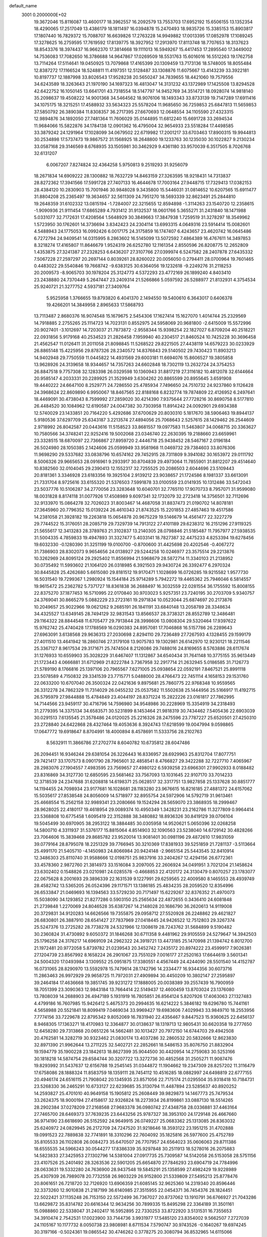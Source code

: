 default_name                                                                    
 3001  0.2000000E+02
  19.3672046  15.8116087  13.4600177  18.3962557  16.2092579  13.7553703
  17.6952192  15.6506155  13.1352354  18.4290065  17.2517049  13.4386179
  18.1811497  16.0394878  15.2470493  18.9835726  15.3385153  15.8903817
  17.1807440  16.7829372  15.7088707  16.6639826  17.2763228  14.9949882
  17.0013395  17.0852978  17.1089245  17.3278625  16.2759595  17.7619592
  17.8139775  18.3927952  17.2913970  17.8113748  18.7707653  18.3137623
  18.8543376  18.3974437  16.9662370  17.3814668  19.1111013  16.5949267
  15.4417453  17.2895540  17.3449002  14.7536083  17.7082650  16.3786688
  14.9647867  17.0269509  18.5531763  15.6016016  16.5512263  19.1762758
  13.7114264  17.5114641  19.0450925  13.7079868  17.4165399  20.1309459
  13.7173136  18.5748005  18.8055484  12.8387272  17.1166524  18.5248811
  11.4197351  12.5128487  33.1308876  11.6075667  13.4143239  33.3922181
  10.8197737  12.1887998  33.8026543  17.9528238  20.5650247  34.7839655
  18.4421060  19.7579556  34.6243589  18.3263643  21.1970190  34.1697323
  16.4813047  14.3131232  43.1372989  17.1425508  13.8294528  42.6422752
  16.1050145  13.6641701  43.7318554  18.5147797  14.9452769  34.3514721
  18.0928074  14.9818140  35.2098637  19.4508222  14.9001368  34.5464562
  18.9076106  18.1493343  33.8733139  19.7147289  17.6911416  34.1075175
  18.3215251  17.4588932  33.5634323  25.5578204  11.9685650  36.7259853
  25.6847813  11.5659853  37.5850792  26.3890384  11.8308357  36.2717395
  27.6670693  12.0648554  34.1105590  27.4323315  12.9894876  34.1892050
  27.7481364  11.7606029  35.0144895  11.6812240  15.6691728  33.2694534
  11.9684066  15.5822876  34.1784138  12.0901362  16.4795004  32.9654933
  23.5518284  17.4498585  33.3879242  24.1291964  17.1028099  34.0679502
  22.6719982  17.2001217  33.6703463  17.8900315  19.9944813  30.2534898
  17.5737473  19.9867572  31.1568925  18.2648800  19.1233763  30.1235030
  30.1022827   9.2130234  33.0587168  29.3146569   8.6768935  33.1505981
  30.3462929   9.4361180  33.9570039   6.3517505   8.7026768  32.6131207
   6.0067207   7.8274824  32.4364258   5.9750813   9.2519293  31.9256079
  18.2671834  14.6909222  28.1300882  18.7632729  14.8463159  27.3263595
  18.9218431  14.7313837  28.8272362  17.3941566  17.5991728  27.7407133
  16.4644678  17.7003164  27.9448715  17.7329413  17.0382153  28.4384120
  10.2830903  15.7001946  30.9848028   9.3435800  15.5446031  31.0814652
  10.6207565  15.6911477  31.8804208  25.2365497  19.3634657  32.5611309
  24.7951270  18.5693339  32.8623491  25.2844810  19.2648359  31.6102332
  13.0815194  -1.7284007  22.3215655  12.8594898  -1.3114263  23.1540720
  12.2358615  -1.9090936  21.9111454  17.6865289   4.7931412  31.9132537
  18.0601766   5.3655271  31.2431840  18.1471988   5.0331077  32.7172631
  17.4208564   1.5648929  30.3849663  17.3847938   1.7259519  31.3278297
  18.3549962   1.5723950  30.1762601  14.3736694   3.8342423  24.2304114
  13.6993315   4.0649316  23.5914414  15.0082601   4.5488943  24.1775053
  16.0992426   6.0017175  24.3175859  16.1747407   6.4243657  23.4620742
  16.0645486   6.7272794  24.9409541  14.0315995   8.2863602  16.5145099
  13.5072592   7.4864389  16.4767611  14.3497853   8.3218274  17.4165807
  11.8646679   1.9524319  26.6252780  12.1161354   2.8550596  26.8208775
  12.2652809   1.4353875  27.3241387  27.2328253   6.6436207  27.3107766
  27.0399974   6.5247582  28.2407878  27.6435332   7.5067228  27.2597297
  20.2697144   0.8039261  28.8260022  20.0056050   0.2794411  28.0700964
  19.7601465   0.4483022  29.5540846  19.7668742  -9.6383125  30.6364056
  19.1232618  -9.2249276  31.2118253  20.2009573  -8.9065703  30.1978204
  25.3124773   4.5372293  23.4772169  26.1899240   4.8403410  23.2438880
  24.7370449   5.2647447  23.2409314  21.5266866   5.0597592  26.5288977
  21.8132931   4.3754534  25.9240721  21.3277752   4.5937181  27.3409764
   5.9525958   1.3766655  19.8793820   6.4041370   2.1494550  19.5400610
   6.3643017   0.6406378  19.4266201  14.3849958   2.8965633  17.5868793
  13.7113487   2.8680376  16.9074548  15.1679675   2.5454306  17.1627414
  15.1627070   1.4014744  25.2329569  14.7918885   2.2755265  25.1114723
  14.7023131   0.8552975  24.5958069  20.9681800  -2.6415009  15.5572996
  20.9027401  -3.1012697  14.7203037  21.7873872  -2.9558344  15.9398254
  22.1827027   6.8709204  40.2518221  22.0931856   5.9179168  40.2534523
  21.2826458   7.1959940  40.2304517  21.8460524  10.7425228  30.3696458
  21.4562547  11.0126411  31.2011058  21.8098845  11.5268522  29.8221505
  27.4438119  14.6579223  30.0233929  26.8865148  15.4225956  29.8787326
  28.2340572  14.8376843  29.5140502  29.7430423  11.8903213  14.9402948
  29.7750559  11.0445822  14.4931569  29.6003181  11.6694076  15.8606527
  19.3805858  13.9628926  24.3139658  18.9344657  14.7357263  24.6602848
  18.7302119  13.2632724  24.3754253  26.8847518   9.7757308  32.1283398
  26.0329598  10.1360943  31.8817219  27.3116182  10.4812078  32.6144664
  20.9585147   4.2033331  20.2289925  21.3529949   3.6304262  20.8865599
  20.8955645   3.6591908  19.4440222  24.6647100   8.2529771  24.7286550
  25.4785934   7.7496650  24.7510732  24.9237860   9.1126428  24.3968624
  22.8609890   6.9950067  18.8467565  22.8188168   6.8232774  19.7874809
  22.4126952   6.2497641  18.4469091  30.4738043   8.7599992  27.2859020
  30.4214390   7.9375644  27.7728216  30.8690758   8.5177810  26.4484520
  30.1084962  12.6190587  24.0047382  30.7303958  11.8914242  24.0092901
  29.6934388  12.5740029  23.1433851  20.7164220   5.4292686  37.6700629
  20.8030310   5.1817670  38.5906463  19.8944137   5.9180536  37.6297709
  25.6343187   3.2213574  27.4894056  25.7068643   2.5257615  28.1429462
  26.2544609   2.9718992  26.8042587  20.0443616  11.5158523  33.8681557
  19.0977583  11.5463807  34.0068715  20.3363627  10.7580566  34.3748241
  22.9252416  19.5002068  23.0346740  22.2630395  19.2188660  23.6659961
  23.3328515  18.6870097  22.7366867  27.8959720   2.4446718  25.9438452
  28.5467167   2.0196184  26.5024980  28.1050385   2.1424606  25.0599949
  33.9581968  11.0469732  29.7384603  33.8076306  11.9698290  29.5337682
  33.0838796  10.6574162  29.7452915  28.7311809   9.3941082  30.1653972
  29.0111792   8.5006326  29.9665653  28.0916961   9.2933917  30.8704839
  29.4973064  11.7855901  31.8812207  29.4514640  10.8382560  32.0104045
  29.2390413  12.1552317  32.7255525  20.2086503   2.6044696  23.5109443
  20.8181361   3.3346928  23.6183356  19.3925104   2.9139212  23.9038657
  21.1724586   8.1981337  33.6613091  21.7331704   8.9725616  33.6155320
  21.5376503   7.5991878  33.0100559  23.0141935  10.1312486  33.5472043
  23.5037776  10.5106287  34.2770056  23.3283648  10.6040701  32.7765110
  17.9070733   8.7957071  31.9599080  18.0031828   8.8174118  31.0077926
  17.4508989   9.6097341  32.1732079  32.2723418  14.3756501  32.7112696
  32.9133970  15.0864278  32.7026023  31.8003467  14.4687058  31.8837473
  21.0190702  14.8078181  27.3645960  20.7796352  15.0139224  26.4610343
  21.8743525  15.2201853  27.4857463  19.4517586  14.2381058  21.3928182
  19.2263818  15.0654878  20.9675229  19.5146679  14.4561477  22.3227279
  29.7744522  15.3176051  28.2085719  29.7329739  14.7913122  27.4101189
  29.6238312  16.2151296  27.9119325  21.5655617  12.3413283  28.3789763
  21.3102837  13.2140305  28.0798846  21.5185487  11.7957977  27.5938535
  31.5004335   4.7859833  19.4947893  31.3327477   5.4033141  18.7827387
  32.4475233   4.8253394  19.6278456  19.6032330  -0.1280390  31.3251199
  19.0100700  -0.8700600  31.4425698  20.4202546  -0.4067272  31.7386903
  28.8302073   9.9654656  24.0138927  29.5244258  10.0246977  23.3575514
  29.2213876  10.3262969  24.8095124  29.2925402  11.8556994  21.5968679
  28.5872714  11.3340103  21.2138952  30.0735492  11.5993602  21.1064120
  26.0318985   6.3921503  29.9430724  26.3392477   6.2970324  30.8445828
  25.4262680   5.6615080  29.8181512  19.9170471   1.1028699  16.0726285
  19.9215582   1.9577730  16.5031540  19.7299367   1.2980924  15.1544184
  25.9714289   5.7942272  19.4465362  25.7946046   6.5814557  19.9615472
  25.2362782   5.7371727  18.8361838  36.2688497  16.3032559  22.0281554
  36.1755592  15.8008155  22.8375270  37.1877453  16.5710995  22.0170840
  30.9703023   5.9257351  23.7240195  30.2703709   5.9340757  24.3769041
  30.8665279   5.0882229  23.2723161  19.2971834  10.0523044  25.6874697
  20.2173876  10.2049657  25.9022966  19.0621262   9.2685191  26.1841191
  33.6840148  13.2058789  28.3348634  34.4325527  13.6349145  28.7494129
  32.9831543  13.8566537  28.3738321  28.8552789  12.3486481  29.1164322
  28.8844548  11.6705477  29.7913844  28.3998606  13.0808304  29.5320464
  17.9397622  15.9762742  25.4740428  17.1788569  16.0290383  24.8957081
  17.7046868  16.5157786  26.2289643  27.6963091   3.6138568  29.9636313
  27.2030698   2.8294110  29.7236489  27.7267593   4.1328455  29.1599179
  27.4011510  13.4641942  18.2860746  27.3179108  13.9075783  19.1302981
  26.6142970  12.9230121  18.2211546  25.3367127   8.9617534  29.3171671
  25.7474504   8.2126086  29.7488016  24.8169655   8.5763886  28.6117674
  31.1276933  10.6559903  35.3028229  31.6467407  11.1312867  34.6540434
  31.7641148  10.3775155  35.9613449  21.1723443   4.0666881  31.6712969
  21.8222784   3.7367958  32.2917714  21.2632945   5.0186585  31.7126773
  21.5789190   8.1766816  25.1397106  20.7965567   7.6271005  25.0938654
  22.0592191   7.8467521  25.8991118  23.5078589   4.7150832  29.3341539
  23.7715771   5.0488000  28.4766473  22.7451114   4.1658153  29.1531760
  22.0633200  10.6707040  26.3500324  22.0421636   9.8975681  25.7860775
  22.9768348  10.9559565  26.3312278  24.7862329  11.7314029  26.0455232
  25.0537582  11.5502638  25.1444956  25.5166917  11.4192715  26.5795979
  27.9844888  15.4784849  23.4044197  28.8371224  15.2822226  23.0161817
  27.7862995  14.7144566  23.9459117  30.4716796  14.7596980  34.9548986
  30.2228969  15.3354919  34.2318493  31.2779395  14.3375134  34.6583571
  30.5231899   8.1453464  21.9818319  30.7434462   7.5405436  22.6903039
  30.0291513   7.6135545  21.3578486  24.0120025  25.2216326  28.2475596
  23.7787227  25.6520501  27.4250310  23.2728840  24.6422868  28.4327464
  19.4053636   8.3924743  17.6218599  19.0047994   9.0598865  17.0647772
  19.6918647   8.8704991  18.4000894   8.4578691  11.5333756  28.2102763
   8.5632911  11.3866786  27.2702774   8.6040782  10.6735812  28.6047486
  26.2094451  16.9346244  29.6381054  26.3226443  16.8336957  28.6929963
  25.8312704  17.8077751  29.7421417  33.1707573   8.0901790  28.7965601
  32.4858541   8.4766827  29.3422288  32.7227710   7.4065967  28.2983076
  27.1904557   7.4983595  23.7569657  27.4980122   6.5939258  23.6966301
  27.9902933   8.0188482  23.8316869  34.3127730  12.6850595  23.5681462
  33.7567093  13.1031645  22.9107170  33.7014233  12.3718539  24.2347688
  31.6208818  14.6198371  25.0628517  32.3317751  13.9827858  25.1337628
  30.8851777  14.1194455  24.7098934  23.9177681  16.1028681  28.1183280
  23.9676615  16.8216185  27.4881372  24.6157062  15.5035617  27.8538548
  24.8056009  14.5718977  32.8955754  24.5972906  14.5792719  31.9613461
  25.4668554  15.2562158  32.9989341  23.2080666  19.1524294  28.5659070
  23.3868935  18.2999467  28.9628025  22.4180117  19.4618954  29.0089374
  10.4950349   1.3428231  23.2162786  11.3277809   0.9964414  23.5368808
  10.6775458   1.6095419  22.3152888  38.3480882  18.8936326  30.8419129
  39.0706104  19.5045499  30.6970905  38.2953122  18.3884485  30.0305958
  14.9520621   5.0650396  32.0268258  14.5800710   4.3311937  31.5376177
  15.8815064   4.8514903  32.1090563  23.5238040  14.6729142  30.4828266
  23.7064606  15.3839468  29.8685782  23.9520014  13.9081401  30.0981196
  29.4872610  17.9831059  39.0779164  28.8795078  18.2251329  39.7766945
  30.3210369  17.8381933  39.5251859  21.7281137  -3.5113664  25.4991170
  21.5405710  -4.1450983  24.8066984  20.9424148  -2.9665154  25.5443545
  32.8410914  12.3486303  25.8110740  31.9588666  12.0198751  25.9837916
  33.2404267  12.4294156  26.6772361  33.4578360   2.9872760  21.3814973
  33.1516084   3.2097005  22.2606924  34.0491951   3.7021204  21.1458624
  23.6302402   0.1548826  23.0210981  24.0285578  -0.4668853  22.4120172
  24.3130479   0.8070257  23.1783077  22.0675628   8.2001693  29.3896339
  22.1631539   9.1227991  29.6259565  22.4009580   8.1465553  28.4939749
  28.4582742  13.5365205  26.0524396  29.1171571  13.1386185  25.4834235
  28.2059520  12.8354996  26.6533847  21.0469693  16.1394563  33.5729230
  20.7171497  15.6229267  32.8376352  21.4970073  15.5038090  34.1293852
  21.8277286   0.5903150  25.2565634  22.4872655   0.3436410  24.6081848
  21.2739848   1.2270069  24.8046528  35.6387267  14.2148028  20.1686790
  36.2620613  14.9119008  20.3729831  34.9120283  14.6626566  19.7355875
  29.0958712  27.5520928  26.2248862  29.4621827  26.6830801  26.3887910
  28.6541427  27.7837969  27.0418445  24.9426522  12.7512803  29.3267374
  25.5247376  13.2725282  28.7738278  24.5321966  12.1308619  28.7243762
  31.5684899   9.5190482  30.2360824  31.4730892   9.6050372  31.1846268
  30.6711358   9.4481962  29.9105559  24.5279647  14.3942503  25.1796258
  24.3176217  14.6969109  24.2962322  24.3919721  13.4473185  25.1470998
  21.1394742   6.8012700  21.1972481  20.9772058   5.8739782  21.0239543
  20.3452742   7.2435172  20.8974222  23.4599917   7.9026381  27.1204739
  23.8567992   8.1658224  26.2901067  23.7551029   7.0016177  27.2520163
  17.6644619   3.5601341  24.5004320  17.0493984   3.1309552  25.0951875
  17.3380551   4.4567449  24.4244090  28.5501540  14.4152787  16.0731065
  28.8290970  13.5592978  15.7479614  28.1742796  14.2334477  16.9344356
  30.6073716  11.2863463  26.9972929  29.9658725  11.7972031  27.4909894
  30.4450209  10.3802147  27.2595897  39.2464184  17.4636668  19.3851745
  39.9231272  17.1888005  20.0038389  39.2557439  16.7900959  18.7051399
  23.3090363  12.9843184  13.7664414  22.5149437  12.4600459  13.8703024
  23.1376080  13.7808039  14.2688903  26.4947189   5.1931919  16.7805851
  26.8564124   5.8207926  17.4063063  27.1327483   4.4799186  16.7607985
  15.9426412   5.4675373  20.2994635  16.6214222   5.3846182  19.6296780
  15.7441161   4.5658988  20.5521841  18.8099419   7.0469034  33.9969427
  19.6983606   7.4029943  33.9849710  18.2553956   7.7774156  33.7229678
  22.8795342   9.8052069  16.7831940  22.4356467   9.8447523  15.9360625
  22.6456137   8.9468305  17.1363271  18.4170983  12.3364877  30.0138637
  18.1319713  12.9805431  30.6620358  19.2777650  12.6458280  29.7313868
  20.0651226  14.5662481  30.1013427  20.7972150  14.6744703  29.4942508
  20.4762581  14.3282719  30.9323462  21.0830174  13.4037286  32.2860532
  20.5832666  12.8623830  32.8971390  21.9962644  13.2711225  32.5402721
  22.2852661  18.5486153  35.8076750  21.8832904  19.1594779  35.1900228
  23.1842613  18.8627399  35.9044500  30.4420954  14.2759083  30.5253166
  30.1818218  14.5874754  29.6584744  30.3207722  13.3272736  30.4852568
  31.2505271  11.9087476  19.8293992  31.5437637  12.6156788  19.2545145
  31.0344872  11.1904662  19.2347309  28.8257202  11.3116479  17.6758086
  28.1888324  11.8583759  18.1359111  28.7454112  10.4516285  18.0882997
  24.6498819  22.6777155  20.4946174  24.6516115  21.7908042  20.1345935
  23.8571056  22.7175174  21.0295504  35.9318418  10.7184731  23.5268330
  36.2465291  10.6733127  22.6239685  35.3130794  11.4487894  23.5285637
  40.8920252  14.2593827  25.4701010  40.9649158  15.1905812  25.2608449
  39.9829873  14.1467773  25.7479534  33.2624375  18.9000194  27.4158617
  32.9326824  18.2273934  26.8199861  33.0887130  18.5514265  28.2902384
  37.0278209  27.2168568  27.9683378  36.0980742  27.4348758  28.0336881
  37.4463164  27.7465700  28.6469373  37.7639235  23.6443256  25.9787327
  38.3953100  24.1729148  26.4667660  36.9714190  23.6618690  26.5152592
  24.9649915  26.0749227  25.0683362  25.1313085  26.8363032  25.6240972
  24.0829945  26.2172709  24.7247520  31.9218646  18.3593122  23.1951215
  31.4702888  19.0991523  22.7889838  32.7741891  18.3310296  22.7604092
  35.1825816  26.5977600  25.4752789  35.8105533  26.1102808  26.0084273
  35.6470507  26.7707957  24.6564023  35.0606063  29.8711386  18.6555535
  34.5966243  30.0544277  17.8386339  35.9297848  30.2511913  18.5278016
  26.2075883  14.5823833  27.3425953  27.1302796  14.5381004  27.0917735
  25.7309587  14.5142058  26.5153058  28.5751156  23.4107526  25.2401492
  28.3263536  22.5901205  25.6654870  27.7846293  23.6904719  24.7784996
  28.0633631  19.5332280  24.7636900  28.9437548  19.5845291  25.1358599
  27.4982429  19.9228989  25.4307939  26.7989078  20.7732558  26.9803229
  26.9152800  21.5339809  27.5495213  25.8778476  20.8061651  26.7218720
  32.7126920  13.6906359  21.6085145  32.9625360  14.2319340  20.8596446
  32.3373260  12.9010838  21.2187199  36.6140985  27.3515955  22.0454371
  36.7454376  28.1824451  22.5022421  37.1135248  26.7153150  22.5572499
  36.7367027  20.8737062  13.1910791  36.6766927  21.7043286  13.6629872
  35.8314782  20.6616344  12.9634256  30.7899335  15.8495298  22.3364189
  31.3501161  15.0988860  22.5338047  31.2402417  16.5952895  22.7330253
  33.8722920   3.5131531  16.7355653  34.3910474   2.7542531  17.0023900
  33.7144736   3.9931977  17.5485120  23.8354002   9.5662507   7.2727039
  24.1105167  10.1177732   8.0050738  23.9808981   8.6711534   7.5790747
  30.9743526  -0.1640267  19.6974245  30.3197166  -0.5024361  19.0865542
  30.4746262   0.3778275  20.3080794  36.8532965  14.6115066  16.8446724
  36.4813962  13.7994254  16.5005124  36.1799613  14.9527461  17.4332360
  30.9496795   6.5446773  13.4091215  30.1800218   6.0272926  13.6461276
  31.1547771   6.2728901  12.5145274  24.1943254  10.4339686  21.5328028
  23.4326734  10.1551416  22.0411074  23.8337205  10.6983388  20.6864551
  22.7416375  14.6979845  18.4906717  23.0369803  14.5838448  17.5873574
  21.9267790  14.1982991  18.5411879  28.3516065   5.0296874  14.3867728
  27.5265612   5.1890531  13.9283684  28.8253349   4.4190813  13.8219955
  24.8705113   8.0821785  13.6367352  24.8660061   9.0375156  13.5772163
  25.1272898   7.7889436  12.7624870  24.2248913   4.9452336  15.5294958
  23.6964587   4.2545133  15.9293664  25.0490852   4.9282255  16.0159595
  25.8578922   7.7441678  21.4152229  26.1885794   7.5326256  22.2882221
  25.3210259   8.5258725  21.5453922  33.4917769   0.1264849  22.3294381
  33.8174667  -0.4986006  22.9770693  34.2213358   0.7306323  22.1916642
  25.8495446   8.6527967  16.6408665  24.9121278   8.4618362  16.6727363
  26.1659320   8.1725311  15.8757026  31.0320221  14.2810538  18.2557833
  30.1002768  14.0618680  18.2621254  31.3508108  13.9476001  17.4170854
  -2.0490541  10.3887241  23.7732090  -1.2166030  10.2971141  24.2367439
  -2.1506644   9.5639934  23.2981022   3.9573369  14.7218767  27.6567570
   3.9755340  15.4843954  27.0784267   3.6205028  14.0133273  27.1083663
  19.2071172   9.5025106  29.4222557  20.1515033   9.5515608  29.5704472
  18.9367641  10.4121552  29.2970047   4.4136018  13.1586193  30.3025226
   5.2242053  12.6505540  30.3345136   4.3851317  13.5083631  29.4119606
   2.3908307  13.6803410  33.1667432   3.0636314  13.5937611  32.4914100
   1.8759723  12.8764768  33.0963513   8.0573297  14.3649321  27.9914804
   8.1124725  13.5188905  28.4357829   7.2579982  14.3088441  27.4678822
   6.6540885  16.1817440  36.2051746   6.8867649  15.9214583  37.0964348
   6.2103968  15.4161381  35.8401854   0.6923011  14.9876869  29.9435920
   1.0128428  15.1878221  30.8230411   1.1185971  15.6337753  29.3804993
   5.0900045  11.8132391  21.0501965   4.1620423  12.0183918  20.9360456
   5.3572585  11.4377821  20.2112453   7.9528398  14.9001368  17.3628235
   8.2355236  15.8086151  17.2579957   7.0114509  14.9594869  17.5256005
  12.2725427  21.0373859  18.1102484  11.8900930  20.3273070  18.6257598
  11.6063357  21.2429222  17.4543864   4.2012827   9.4446137  26.9335284
   3.4457949   9.3849025  27.5182545   4.3902003   8.5376150  26.6929138
   2.3831394  11.6823307  20.3829324   2.0662202  11.3864660  19.5295520
   2.0213133  12.5631127  20.4805888   5.8157391  19.1822833  17.4400318
   5.5553356  18.6500950  16.6882356   5.6856491  18.6092826  18.1956631
  -5.2389232   5.2977224  25.3999828  -5.3153115   4.3446111  25.3555356
  -5.7796627   5.5466441  26.1495631  12.8550830  27.4059926  34.6403897
  11.9332702  27.2441880  34.8411690  13.2867916  27.4232997  35.4945326
   5.1949916  25.7703878  27.2234589   4.4145395  26.1783698  27.5985282
   5.8735145  26.4418850  27.2936731   9.7069509  25.3368872  32.0268409
   9.2219647  25.8106541  31.3511449   9.0364962  25.0526834  32.6480900
   7.4046399  30.5468690  14.4009951   8.3293278  30.6155268  14.1633606
   7.2985796  29.6409443  14.6913114   6.4645171  31.2024183  23.3528380
   6.1973604  31.0282403  24.2553462   5.9355806  30.6028705  22.8265297
   0.9931057  20.8970541  27.0066173   0.3206899  20.2586638  27.2444127
   0.6977668  21.2554897  26.1696402  11.6441861  31.9761647  28.2313182
  11.1439722  32.4098426  28.9226513  11.0206281  31.8746144  27.5122252
   9.8770576  33.0193240  21.5304738  10.7470880  32.6995001  21.7692028
   9.5496134  33.4391579  22.3259307  14.1294267  24.1725406  36.9184139
  13.4365271  24.8029969  37.1150020  14.8348158  24.7007011  36.5446432
   2.6575075  18.8611053  17.2295757   2.9511766  19.5638560  16.6498071
   2.8276455  19.1915126  18.1116844  10.1413573  21.3022521  22.9730921
   9.4592883  21.7956606  22.5175027   9.7362900  21.0413543  23.8001862
  10.8712809  21.6891138  31.6683347  10.6036299  21.0709335  32.3483700
  10.0493632  21.9872046  31.2786876   5.4942538  25.2807850  22.9409210
   5.6839144  24.7013318  22.2030222   4.6757398  24.9441790  23.3055621
  12.7582888  26.9259860  25.3558276  12.8454579  26.9124378  24.4027012
  12.0351963  27.5308641  25.5216338   6.6874604  16.9001577  25.4865357
   6.9916595  17.4817005  26.1833159   5.7673890  17.1340129  25.3640113
  20.6704711  16.6664700  25.4794460  19.7302143  16.5047153  25.5568045
  20.7367860  17.5980791  25.2698307   7.7448173  30.9816522  20.1428769
   7.5277385  31.1484670  19.2256629   8.0984450  31.8125842  20.4602590
  11.2123879  27.9800866  31.3360456  11.1726388  27.3767971  30.5939583
  11.1208980  28.8484748  30.9439189   7.6750887  27.8260756  28.1342684
   7.4609611  28.7255208  28.3820172   8.3079111  27.9180272  27.4220096
  11.1353378  25.9450795  29.4505143  11.3612737  25.0289548  29.6114503
  11.6874219  26.2017314  28.7118907  10.2708259  24.9062373  35.6013367
  10.5690775  25.0685964  34.7063969  10.8041229  25.4897460  36.1410995
   4.0566039  31.8661422  29.9899518   3.5152562  31.5282021  30.7033739
   4.8298426  32.2250067  30.4253252  10.5842416  24.5464341  19.3828834
   9.7820493  24.0365270  19.2701262  10.3740156  25.4069703  19.0202343
  24.0894429  20.5983559  26.4568284  23.4443075  21.2869858  26.6175174
  23.9862226  19.9966916  27.1941055   8.0721384  22.6723605  22.1619003
   8.5342610  23.5097374  22.2003009   7.7521081  22.6164811  21.2615171
   3.4865156  23.5426211  18.6757438   3.7806917  22.9415275  17.9913618
   3.1865187  24.3177555  18.2009804  12.1598626  25.0596373  32.8880739
  11.3749533  24.9552770  32.3502468  12.6464555  25.7681098  32.4667358
   2.7958782  17.2950285  37.4506918   3.3574695  16.5773633  37.7436146
   2.1962816  17.4437167  38.1818604   4.2817320  10.9061580  32.0302479
   4.1637528  10.1095005  31.5128994   4.1845526  11.6186232  31.3984399
  15.8344477  27.9409074  20.5510920  15.4104611  28.5114180  21.1921730
  15.7301917  28.3988208  19.7170190  10.5782486  24.4074607  22.0239108
  11.4688239  24.6238648  22.3000934  10.6088613  24.4422496  21.0678332
   8.1335387  25.3655780  25.0732301   8.3157452  26.2450191  24.7421471
   7.2827380  25.1396368  24.6973038   9.6144033  24.3742893  27.1468705
   9.5228295  25.1480548  27.7028678   9.1734708  24.6119305  26.3311885
   8.4995196  18.2786912  27.1206965   8.3981914  18.0709614  28.0495737
   9.4130506  18.0688714  26.9266127  17.0361894  29.4678016  32.1329422
  17.3247015  28.7297133  32.6698018  16.3464522  29.1047038  31.5773755
   4.4772386  18.9544576  23.2482354   4.7606266  18.4666151  22.4749743
   5.1227825  19.6553465  23.3391188   2.8717471  18.8238681  26.3646893
   2.1756537  19.4722534  26.4709075   3.5778137  19.2999110  25.9275566
   5.8245942  22.3600310  14.6374989   5.1375416  22.4382813  13.9756322
   6.5584660  21.9561230  14.1743334  16.5419828  23.4299895  31.5974020
  16.3433829  22.9466153  30.7954422  16.5504589  24.3483523  31.3276433
   6.4162074  20.8588409  23.4101058   7.3169558  20.5632806  23.5425001
   6.5039884  21.7465567  23.0629935  -1.1747957  24.1382678  19.7791512
  -0.3763766  23.6423248  19.5980452  -0.9738588  25.0289469  19.4918413
   7.7367322  27.5972470  23.6302606   7.3015024  28.2425239  23.0731030
   8.6253126  27.5382541  23.2792957  12.1132369  21.2868130  25.1812465
  11.4268379  21.6371501  24.6134858  11.7313974  21.3064171  26.0587692
   3.2140794  31.6318778  17.3065122   3.7780611  32.0707480  17.9433399
   3.8177961  31.2922864  16.6458794   8.6735230  12.2670773  25.4956479
   8.4116359  11.6456155  24.8163599   8.0031945  12.9497713  25.4670043
   6.4030953  24.2329168  29.3662276   5.5650202  23.8027768  29.5360554
   6.2349425  24.7948910  28.6098272   9.9621739  33.9570351  18.7461496
   9.5761780  33.3420974  18.1223784  10.0193247  33.4638513  19.5645233
   0.3947108  27.5705401  29.0140309   0.7355711  26.7638022  29.4003212
  -0.4047029  27.3005429  28.5620672  18.7170129  23.5558660  19.3920966
  17.9354340  23.9579183  19.7712010  18.3861388  22.8001333  18.9066873
  13.0987842  22.6213589  30.5484533  12.2365354  22.3402803  30.8546455
  13.6414563  22.6311688  31.3368965   5.1201884  26.1588977  16.5332436
   5.3518512  26.3559365  17.4408447   5.9487686  25.9112917  16.1229048
  10.6990260  18.6273875  13.9181084  11.4746960  18.4851510  14.4606363
   9.9639798  18.5513452  14.5265132  14.8064211  19.9132459  31.5636984
  14.9109194  19.9511525  30.6129749  14.4821248  19.0288915  31.7339365
  21.2549840  21.1887741  34.4361706  21.2459908  21.7922497  35.1791163
  22.0269818  21.4428856  33.9305239   0.8228592  24.9922359  29.7872745
   1.7114993  25.1235279  30.1178998   0.9436784  24.5697625  28.9368918
   8.7685981  20.1859786  24.9151140   8.4609265  20.7073148  25.6565846
   8.8096490  19.2910356  25.2521951  16.7725705  22.0394179  28.8560284
  17.1950772  21.3167984  29.3202922  16.7293980  21.7466020  27.9457389
  13.2413987  32.7818679  19.8160134  13.5195231  32.5413936  18.9322426
  13.7702400  33.5496589  20.0329365  12.6855431  16.3522409  36.2773133
  12.8569623  17.2835441  36.4170332  13.1273492  15.9154975  37.0055264
  13.2611357  14.0291556  30.8867530  12.8299705  14.1495263  30.0406801
  12.6317782  14.3631444  31.5259653   7.2012314  25.3119368  33.4939287
   7.5828927  25.5964629  34.3243572   6.3228521  25.6922975  33.4912316
   3.8209765  16.4698851  25.6969475   3.3491666  17.2868680  25.8587072
   3.2245926  15.9518879  25.1563581   6.1484878  34.2654635  32.9696953
   6.1163027  35.1274010  32.5546536   7.0679870  34.1489577  33.2088177
   4.8335096  21.0826191  25.5675188   4.3858273  21.9279563  25.6024094
   5.1920771  21.0378911  24.6811439  12.3478968  19.8620790  22.0146721
  11.5913934  20.4430284  22.0948741  13.0134831  20.2563402  22.5783960
   7.8970666  16.3814532  32.1816656   7.9437731  17.1774690  32.7112024
   7.4757866  15.7386179  32.7522073  10.7977432  21.6710275  27.7173519
  10.5130630  22.5452984  27.9835086   9.9868544  21.2104344  27.5016086
  13.6752590  30.5118206  21.2791725  13.5737694  31.2836305  20.7221795
  13.3127941  29.7932059  20.7610568  11.1676912  14.4491506  28.8031781
  10.8069529  14.9529711  29.5327427  10.4020922  14.0664177  28.3746858
   7.1905287  16.6755860  29.5305020   7.6450817  15.8899630  29.2265122
   7.3448506  16.6912105  30.4750508  13.0343022  22.8351725  34.9961795
  12.8736786  23.3376851  34.1974850  13.4286451  23.4646136  35.5999422
  11.3833054  35.6972960  17.2590560  10.4434967  35.8548888  17.3493655
  11.5177996  34.8281251  17.6367928  21.7338730  25.3013231  16.8081397
  22.4940583  25.4580046  16.2479603  21.7938962  24.3744753  17.0396182
   4.6153524  34.7851475  21.4712935   4.4726778  34.6707263  22.4108591
   5.5203305  34.5067425  21.3308044  13.6540544  24.2341181  28.3393073
  13.7058972  23.7377637  29.1561160  13.5319405  23.5687825  27.6620714
  15.8604568  28.5089375  29.4660967  15.2957234  29.2782792  29.5397276
  15.3891719  27.9215432  28.8752581   5.0577307  27.9874247  30.0171753
   5.7936671  27.8089907  30.6026587   5.4126493  28.5892303  29.3628858
   7.9755282   7.1725800  30.3442358   7.5910757   6.9297692  31.1865369
   8.7225464   7.7258343  30.5725016   7.4582969  18.2819727  34.5552601
   7.0315641  17.5436427  34.9900011   8.1628204  18.5362332  35.1512720
  13.2334112  18.9368948  36.0178721  12.9786230  19.2479228  35.1492086
  14.1867487  18.8622080  35.9754296   5.3117045  34.4400898  16.3661794
   5.7145257  35.2719869  16.1173539   5.6563337  33.8087278  15.7346380
   7.3841492  24.5652792  37.7366966   6.6596704  24.2761068  37.1819519
   7.7264509  25.3436677  37.2971824   5.4126324  24.2696538  20.2356529
   5.1923092  25.1641580  19.9757457   4.7458664  23.7268689  19.8148924
   8.8540055  18.4912077  36.9284836   9.3804828  19.1750116  37.3425678
   9.3363342  17.6819636  37.0979382   8.1530429   8.5874582  27.9937085
   8.5416758   7.9155394  27.4336001   7.9145236   8.1222881  28.7955546
  24.8589647  21.3134162  23.7005286  24.3376728  20.7646223  23.1146004
  24.8047334  20.8756828  24.5500463   8.1913599  16.6916184  23.4624667
   7.5917058  16.8634607  24.1884950   9.0559090  16.9134862  23.8082432
  11.3960108  14.7791933  18.6400431  11.2592067  14.9621903  19.5695745
  10.8182035  14.0390682  18.4540715   7.6813635  16.9805000  20.6330500
   7.8098046  16.0334497  20.6862521   7.7813063  17.2867682  21.5344063
   6.0908739  29.2132973  18.4565190   6.9523736  29.6277928  18.5038861
   5.7465303  29.4735178  17.6021511  13.0929528  20.0688995  29.2547211
  12.2189429  19.7114411  29.4114440  13.0946716  20.9079987  29.7153092
  15.8086489  14.0179977  28.8538477  15.6955190  14.6410616  29.5716394
  16.7465697  14.0391880  28.6638808  10.9517448  17.5335117  23.2734272
  11.5034997  18.2775903  23.0322935  11.4208574  17.1106289  23.9926874
  22.6417968  22.5786223  29.0893964  21.8267709  22.0964253  28.9499310
  22.4410780  23.1878393  29.7998881  28.3041637  18.0567895  27.6691543
  28.8298941  18.7419443  28.0819525  27.7121660  18.5291166  27.0837675
   8.3657656  30.9600568  17.4269924   8.6695446  30.3253154  16.7781060
   8.4201265  31.8045547  16.9796670  13.1810655  26.7390101  22.6853036
  13.2178367  27.3552712  21.9537969  13.3855491  25.8898824  22.2936399
   8.8895516  30.6285812  26.3612010   9.3818642  31.3570686  25.9828277
   8.0365049  30.6656573  25.9285713  18.6289709  23.8636984  23.1467267
  19.0976979  23.2312265  22.6022029  18.0513606  23.3290856  23.6915086
  17.2214380  33.0793854  20.2420023  16.9230097  32.9135473  21.1362451
  16.6047588  33.7265892  19.8998535  13.4848847  26.0477214  18.6149981
  13.3415446  25.1182856  18.4365754  14.3587450  26.0849697  19.0038587
   4.4745533  13.2686304  23.7156224   4.6947694  12.4724588  24.1992002
   4.9598306  13.1918542  22.8941340  10.8007165  16.5961894  27.0078375
  10.7252662  15.8775341  27.6355904  11.7353139  16.6406839  26.8058970
  16.4310866  26.0693833  31.1650747  15.6980023  26.2555667  31.7517220
  16.3454578  26.7140160  30.4626872   9.8795045  35.3960336  28.8564818
   9.4619492  34.5370258  28.9196078   9.8216165  35.7560989  29.7414868
  18.7790308  27.4118249  19.8238161  18.0168033  27.9275054  19.5605393
  18.6387945  27.2348634  20.7540044  25.2188211  28.4102339  26.4185529
  25.3287693  29.0942313  25.7580297  25.8288292  28.6504897  27.1159761
  13.4442237  37.6402104  26.7788695  13.5867980  36.6951153  26.8308288
  14.2979457  37.9981993  26.5354880  10.1983434  26.9187867  23.1735753
  10.0300116  26.0675932  22.7693898  11.1179860  27.0988876  22.9785035
  12.6252548  28.3777410  19.8979126  12.7733763  27.7378372  19.2016260
  11.6763530  28.5028970  19.9102928  13.5904791  31.5730055  25.9805176
  13.6284160  32.0795367  25.1692108  12.8837686  31.9782611  26.4830710
  14.5723839  27.0094878  27.6097928  14.2269792  27.2620887  26.7535684
  14.2673026  26.1109643  27.7355417  16.0521291  30.9619591  27.1543919
  15.7943038  30.5824572  27.9944730  15.2270414  31.0913489  26.6867162
  18.0094865  27.3049652  25.1698691  17.3385300  26.6264040  25.0950091
  18.1914531  27.3594007  26.1080358  21.2634630  27.5922169  18.1321359
  21.5870673  26.7851139  17.7320147  20.7105211  27.2961158  18.8551928
  20.8932090  30.7190288  27.2462401  21.6600331  30.2431726  27.5652597
  20.2131130  30.5402388  27.8956517  16.6066962  32.1264230  31.1772700
  17.4359490  32.3485250  30.7538997  16.7235376  31.2239795  31.4742138
  15.4541472  29.0857743  17.9348085  15.1185342  29.9082013  17.5781440
  15.5141431  28.5031632  17.1777110  18.0451262  27.3964305  28.2015190
  18.9066989  27.7068632  28.4800077  17.4301955  28.0242756  28.5808640
   7.7479662  -6.5371226  11.6037775   8.1582879  -6.4902601  10.7402546
   8.1172717  -7.3253358  12.0019801  10.1950384  -3.3981753  20.1234089
   9.7249852  -3.6935839  19.3436554  10.8102599  -2.7411958  19.7976602
  10.0741324   8.6650570  18.2022742   9.9693209   7.7517021  17.9357609
  10.9346777   8.6953255  18.6203383  -1.5272577   8.6740901  11.7089383
  -2.0139687   7.8833570  11.9415010  -2.1146756   9.1538424  11.1249780
  -0.6400317   7.3736080  15.5255021  -0.4809002   7.9009735  14.7426901
   0.2266620   7.0590266  15.7826257   4.6502739   2.1115051  25.2850919
   4.3433249   1.6890007  24.4829048   5.6022300   2.1429073  25.1900904
   3.3392884   6.6883120  21.9558358   3.3690602   7.6271654  21.7717169
   4.1276792   6.3378265  21.5413100   5.1544911   0.8798370   8.2528261
   5.0576779   1.6774602   7.7325797   4.6043938   1.0274199   9.0221401
   1.6515045   4.4733806   6.1398680   1.3965820   5.3543828   6.4138782
   2.2182854   4.6130944   5.3812698  13.0650860   0.7398666  14.8124659
  13.8349243   0.5094719  14.2923706  13.1473503   0.2139589  15.6080069
   3.7789622   0.7067140  10.6572090   3.7024746  -0.2368752  10.7987040
   3.6516780   1.0901241  11.5249805   2.5891112  10.3612927  13.7164509
   3.2858519  10.8240117  13.2509671   2.6315142   9.4654547  13.3819242
  14.6035237  -6.1198367  14.7894511  14.3352945  -5.2090165  14.6682423
  15.1340949  -6.1092833  15.5860781  -4.7593588   7.0316318  16.1865114
  -4.8979154   7.9187209  15.8546877  -5.1884667   6.4660169  15.5445004
  11.6757152   5.1923209  10.8056905  11.9276535   5.3739802   9.9002852
  12.3236548   4.5577727  11.1118847  10.8172596   2.8794192  20.7567470
  10.8017007   3.8086591  20.5276118  11.7231388   2.6103128  20.6044428
   9.4805031   1.5564936  14.5486184   9.1302645   1.0120003  13.8435710
   9.3170216   1.0513793  15.3450889  10.3546761   6.0042262  17.4610059
  10.1155901   5.1194460  17.1849013  11.2997672   6.0528268  17.3172261
  14.0318081   7.5340969  21.8560781  13.5158561   7.2894465  22.6243044
  14.8450559   7.0372644  21.9456168   3.0615101   7.4694871  12.3696024
   2.8653981   7.0294056  11.5424989   3.3105511   6.7619236  12.9642151
   5.7621257   9.3773882  18.8446762   6.5781133   9.6675263  18.4369805
   5.5058636   8.6033450  18.3432594   3.1519764  -1.7582207  13.1803082
   3.6517973  -1.1825460  13.7591083   3.6694919  -1.7971276  12.3760099
  13.6213554  15.3072499  27.7260376  14.3119140  15.1323028  28.3653765
  12.9390317  14.6674656  27.9293655  19.5504607   3.4861964  16.9248066
  18.8857411   3.7240908  17.5711703  19.7994285   4.3172280  16.5202904
   5.3537177  11.7633941  10.0884903   6.1409836  11.3209125  10.4057510
   5.6737545  12.5869724   9.7203502  -0.8915296  10.6782982  16.6018122
  -1.0456934  10.0114512  17.2709761  -0.8809406  10.1922418  15.7772705
   9.2449016   0.2396116  16.7801094   9.0568137   1.1485197  17.0140772
   8.7010761  -0.2780085  17.3738729   1.8955500   8.0288176  18.0197736
   1.8853353   7.2613557  17.4478209   2.8085604   8.1098308  18.2956007
  12.6689948   7.5671265  24.2208399  11.7295546   7.5108605  24.0461458
  12.7825846   7.1280425  25.0637720   7.0790168  11.3449856  23.1480648
   6.9805546  10.6295656  23.7763252   6.2156256  11.4289156  22.7434128
   7.4744278   6.5137407   5.0728260   6.6706770   6.6677989   4.5763558
   8.1189078   7.0972259   4.6722984  17.6822075   4.6081014   2.6275440
  17.9894326   4.9114944   1.7732623  18.4164258   4.1064436   2.9817965
   3.6363172  -2.8588311   7.3982730   3.5215482  -3.2910165   6.5519423
   4.4926999  -3.1566436   7.7051089  -0.3928803   9.9746356  14.0497029
  -0.6173001   9.6962761  13.1617932   0.4864951  10.3441566  13.9697980
  11.6369736  11.1782529  20.7194318  11.8109177  10.2954694  20.3928303
  10.7657663  11.3902624  20.3843471  12.2643902   8.5692806  19.9197401
  12.9552336   8.4904251  19.2619034  12.6174850   8.1275212  20.6920124
   9.7382531   8.9846983  12.8557725   9.4630205   8.4201368  13.5780945
   9.7767933   8.4018167  12.0974879   4.3238158   3.3569897   6.8045799
   3.7767805   4.0507814   6.4362900   5.1683597   3.7778279   6.9654298
  -0.2995121   3.8741478   9.8335501  -0.5288809   4.7670771   9.5760639
   0.5637619   3.7276426   9.4468641  14.1046546   4.0291511   7.7851825
  13.7069056   4.8571107   8.0544601  14.2976085   4.1474308   6.8551230
  10.7210477  12.1063337  15.3366419   9.9205732  11.7135980  14.9884593
  10.4303956  12.6062359  16.0994334   2.2317493  12.0938169   9.4076817
   3.1832133  12.1952197   9.3818849   1.8992145  12.9834416   9.5269312
   7.0880308   6.4934594  12.7675128   7.6079197   5.9892120  13.3933578
   6.5762630   5.8358502  12.2964760  13.3558783   3.4594710  12.0456901
  13.0152343   2.7843908  12.6325974  14.2514521   3.6101270  12.3481502
  13.3343855  10.8655890  14.9392801  12.5202990  11.3428392  15.0996772
  13.4356019  10.3004543  15.7051847   8.4614156   3.8722627  15.8412343
   7.5303076   3.7013834  15.6995655   8.9075750   3.3015173  15.2155960
   5.6965340   8.7261726  11.7204608   4.7605306   8.5652253  11.6011904
   6.0166015   7.9493599  12.1791008   9.8106743   8.4584695  23.4280755
   9.2168764   8.2277792  24.1425108  10.2209900   9.2753380  23.7119747
   4.2128823   4.2530547  18.0354400   3.4991692   3.6978210  18.3493842
   4.9829891   3.9468734  18.5144185   7.1954092  -5.1458820  21.9151849
   6.5011702  -5.2468013  22.5663987   7.5623730  -4.2790095  22.0886827
   9.5363138  12.8827169  17.7873272   8.8639585  13.5529890  17.6652390
   9.0454022  12.0687127  17.8997322  11.0637237   5.8478546  13.3176352
  11.9669276   6.0294115  13.5774267  11.1024328   5.7545561  12.3657797
   6.2754964   2.0762802  12.7638918   6.4904881   2.8802627  12.2910042
   5.4096624   2.2420192  13.1368446   6.0085044  10.9105343  29.2898412
   6.0030596   9.9677759  29.1242850   6.8818353  11.1958340  29.0212725
  -0.5223602  16.6183284  14.4534875  -1.3305464  16.4762262  14.9463098
  -0.0295988  17.2492061  14.9782839  16.9758403   0.2570805  27.5696462
  16.5682032   0.6275132  26.7868030  16.7131901   0.8453195  28.2776163
   7.9767384  11.1209084  15.2977001   7.7192147  10.5953490  14.5402698
   7.2707644  11.7595976  15.3972426   1.5569427  10.7343016  17.9547972
   1.4608780   9.7951540  18.1129277   0.7742495  10.9750211  17.4591388
  19.4363322   1.8854033   6.9475312  18.9557834   2.5835732   6.5027126
  20.3555739   2.1411630   6.8712841   7.1065656   9.1632952  25.4374401
   7.3494113   9.2206467  26.3615443   6.2788298   8.6825824  25.4367054
   3.2692705   5.3687972   9.5180303   2.9230847   6.2610991   9.5316136
   2.7329235   4.9136613   8.8688654   9.1080813   6.9351175  14.8665835
   9.4618125   6.7360003  15.7334505   9.7776308   6.6239109  14.2574154
   2.0843732   6.7924096  24.4927785   1.3905822   7.3962652  24.2277421
   2.5342488   6.5716760  23.6772294  17.1149461   1.2269855   8.5391182
  17.8127859   1.3122799   7.8895211  17.5433310   1.4072426   9.3759131
  10.4570014   2.7503620  18.1714647  10.6349304   2.5737906  19.0952588
  11.3230713   2.8304096  17.7717809   7.6431008  10.4302621  10.6577350
   7.1667884   9.7591303  11.1465502   8.1260059  10.9160967  11.3263150
   4.9952511   9.5418773   8.7019957   5.3734188  10.3122828   9.1259018
   5.5497689   8.8154515   8.9866838  -1.2946485   9.0366697  18.8392889
  -0.6437900   8.8988323  19.5274864  -1.4005676   8.1760216  18.4339521
   5.7198362   9.4131523  14.4640670   5.7123833   9.3226688  13.5111824
   5.3430496  10.2781446  14.6254730   7.0575319   5.1793520  28.5080707
   7.3347660   5.9840232  28.9461087   7.8746230   4.7582546  28.2411047
   8.6529653  11.2290990  20.3293156   7.7952806  11.4216361  20.7081801
   8.4571648  10.8646689  19.4661327   7.9732881  10.2174870  17.8380024
   7.8816121  10.4079228  16.9044278   8.7485688   9.6588339  17.8934864
   5.8270909   4.6467413  11.4700896   6.2144775   4.2757867  10.6772743
   4.8860142   4.6554461  11.2953593  16.1465871  13.2210012  22.7121473
  15.7490295  12.5191573  22.1967883  16.6299505  12.7669965  23.4024163
  12.1393691   3.0035787  15.6937208  12.4473179   2.1004486  15.6178562
  11.2512225   2.9845335  15.3372593  17.3120729   0.9537120  14.1550539
  17.9881423   0.2773076  14.1145673  16.5264178   0.5279192  13.8120111
   9.8075925   7.3687193  10.7125685   9.1834246   7.1999127  10.0067707
  10.2685046   6.5378466  10.8285095  12.4711479   5.4825646   5.4468468
  12.9546436   4.6974931   5.1896960  12.8164036   6.1727182   4.8805268
   2.1945786  14.4467142  24.1785303   3.0048030  13.9417662  24.1092780
   1.5016391  13.8154617  23.9846566   5.3805198  15.8961063  17.1269432
   5.4635371  16.1387585  16.2047394   4.5254734  15.4699766  17.1864481
   1.6132083   5.8665387  15.9081060   1.3144117   5.0269979  16.2575680
   2.3919644   5.6491776  15.3957341   9.1099456   1.7271236  26.5093938
   9.3159129   0.9329526  27.0024472   9.9306263   1.9586672  26.0745345
  13.0112939   5.0615029  26.5246699  13.7127081   4.6287300  26.0378869
  13.4618755   5.7006696  27.0766426   4.0562909  12.1059239  12.4487149
   4.2889940  11.9014219  11.5430329   3.7095179  12.9973237  12.4114750
   8.6353897  -2.3765351  25.7612901   8.0103454  -3.0506431  26.0279919
   8.6489849  -1.7595582  26.4929912  12.7431299   4.7822963  22.3627280
  13.2266182   4.2746013  21.7110251  11.9367343   5.0396185  21.9158014
  16.0363003  -2.6697594  15.8982185  16.0356599  -3.6234812  15.8166945
  16.1170026  -2.3525397  14.9987239   9.0586694   6.7132947  26.3882684
   8.3297009   6.8369749  25.7803705   9.3408355   5.8101898  26.2433005
   7.3471117   8.4439940   7.0063382   6.6304423   7.9342734   7.3842295
   7.6928306   7.8892664   6.3070618  11.0999515  -1.8183645  15.9839949
  10.5434592  -2.3975603  16.5046486  10.6522960  -0.9725816  16.0060755
  12.9152129  11.5720135   7.2995644  12.3619168  10.8877530   7.6762378
  12.8938655  12.2792192   7.9442629  13.2812038  10.9350832  11.1545118
  13.3373482  10.1473974  11.6954653  13.8524288  11.5668455  11.5913302
   9.6958716  -2.6622370  12.9518879   9.0077637  -1.9996520  13.0128839
  10.5066166  -2.1592083  12.8751642  15.5266524  -1.8975746  21.1980135
  15.4324519  -1.8819098  20.2455889  14.6630039  -1.6499707  21.5282186
  22.1526271   4.2381939  23.7200640  22.9949033   3.7880185  23.6556841
  22.3589038   5.1575415  23.5512987  13.6073522   2.8104824  20.0796502
  14.4453254   2.6083517  20.4957942  13.7867211   2.7558241  19.1409964
   2.0192346   4.3395752  20.8685193   2.4610271   3.5393589  21.1526055
   2.4331341   5.0357133  21.3787260   7.0733758   3.0633708   9.7350983
   6.6384668   2.6554595   8.9863029   7.6355837   2.3746955  10.0898945
   9.6521046   2.5987583  11.9891077  10.2310310   3.3203598  11.7434099
   9.4403745   2.7637534  12.9078997  16.7164132   0.9508107  18.6988033
  16.8161602   1.6503395  18.0530930  17.4012079   1.1221645  19.3452753
   3.4402251   9.2295318  20.7611944   3.1051479  10.1120395  20.6026536
   4.3001794   9.2207605  20.3409164   8.9765358   3.7718243   4.4046257
   8.1704048   3.3205598   4.6551153   9.2216613   4.2735299   5.1820810
  17.9223232   0.0247008   5.1179096  18.2091716  -0.4907106   4.3640522
  18.3557311   0.8710863   5.0082684   4.4976259  10.7072144  24.6338490
   4.5378662  10.2716043  25.4852339   3.5685227  10.6980904  24.4038145
   5.1860540  12.0160607  15.1733527   4.5035145  12.2692646  15.7948504
   4.8217229  12.2341714  14.3154935  14.9648034  17.2608072  13.4022001
  14.5691033  17.4829486  14.2449969  14.3622306  16.6260834  13.0145618
  21.7412966  12.7714076  24.1912859  21.7582001  12.0570582  24.8281933
  20.8788444  13.1713705  24.3028109   9.6042233  20.7231892  17.3053064
   9.5580560  19.9237755  17.8297473   8.7021337  21.0417971  17.2744008
  19.2800772  24.3757659   9.7847542  18.9340873  24.6695835   8.9420241
  20.1204882  24.8261853   9.8688002  15.6327906  22.5572067  11.2716066
  16.0577115  23.2454298  11.7834884  16.3446583  22.1543572  10.7744260
  17.2633036  20.2385256  26.2412543  17.4762256  19.5712185  26.8936325
  16.4339900  19.9470879  25.8623943  18.2882179  17.5083178   1.1461426
  18.8868339  17.7410196   0.4363958  17.4619003  17.9301144   0.9105184
  19.4549052  19.7861070  14.4954644  18.7345801  19.9586821  13.8891795
  20.1170554  19.3467453  13.9618446  22.8080873  19.1600014  16.5321725
  22.6313154  18.2642434  16.8195768  22.1566888  19.3258391  15.8506964
  13.1401618  21.3468023  12.1294231  13.9148533  21.6566363  11.6602878
  12.9589473  20.4865735  11.7507416  23.2429217   6.6074200  22.8510622
  22.4501044   6.9094113  22.4078085  23.4906042   7.3353184  23.4211931
  16.0296343   9.4024989   5.6946007  16.3502900  10.1322424   6.2245876
  16.6980892   9.2847937   5.0196597  11.4123687  22.0518987  14.1323040
  11.6763455  21.5670523  13.3503372  11.8727209  22.8882088  14.0623534
  21.0527226  17.2739731  17.5007610  21.0419317  17.0727687  18.4365132
  20.1809763  17.0264688  17.1924886  17.7428563  14.9503632   9.2289956
  18.4268995  15.2254185   8.6185357  17.0556825  15.6095519   9.1315567
  12.1963833  18.1994013  16.2552635  13.1484575  18.1033447  16.2789217
  12.0188249  18.9618854  16.8060109  15.0016305  27.1533991  12.0588859
  14.3356424  27.2750438  12.7355648  15.8315998  27.1604004  12.5356813
  18.9338376  17.2711231  30.3715383  18.9146261  16.3186162  30.2788386
  19.8536636  17.5053049  30.2478011  19.2241137  11.0834253  21.8782460
  18.5891719  10.9066949  22.5723981  19.3813138  12.0261104  21.9317694
  19.3260328  18.9295905  -6.3962936  20.2831151  18.9280496  -6.3813663
  19.0758712  18.2349835  -5.7870546  13.4584024  12.6481164  24.4294008
  13.5870420  11.7563893  24.1061261  12.5280279  12.6909110  24.6503166
  24.3477888  26.2203524  18.5041834  24.9326249  25.5169674  18.7860488
  23.5558966  26.0976582  19.0277143  13.5593653  10.1833068  23.4151682
  13.6624770   9.2751789  23.1307328  12.6310899  10.3730167  23.2789817
  19.5350407  28.6233556  11.0054339  19.8681158  28.8308024  10.1323596
  20.3180165  28.4285480  11.5204395  15.8539279   8.8967016  24.5319996
  15.3095363   9.6135022  24.2063211  15.4099951   8.6007923  25.3267280
  15.5004981  15.7635393  23.6216435  15.9228781  16.1007906  22.8316508
  15.7063180  14.8287299  23.6228198  20.1421357  12.1434846  15.5521210
  19.7956383  13.0089713  15.3350862  20.4932775  12.2411244  16.4372186
  15.1907946  18.7977135  24.9990511  14.9596801  18.2613538  25.7574284
  15.0797155  18.2130155  24.2493701  12.0548813  15.6361199  16.0445203
  11.7637240  15.3038988  16.8936896  12.0768467  16.5867849  16.1539987
  18.7893984  26.1327163  16.5564992  18.6990363  26.2760178  17.4985879
  19.6383378  25.7011327  16.4602215  13.1801616  19.1147327   6.6672170
  12.2777290  19.1762832   6.3540737  13.7121621  19.1443899   5.8720267
  10.8938515  11.1547716  23.3424151  11.1329738  11.1485180  22.4155854
  10.4644863  12.0001993  23.4732945  29.2305826  17.7656544  17.4617518
  29.8369916  17.5905884  18.1813711  28.3656114  17.5786686  17.8265709
  17.6751491  24.3074092  14.8313007  16.8465288  24.0679710  15.2463785
  18.0704572  24.9388301  15.4323590  14.7231448   7.4587418  26.8272750
  14.6928661   6.9716152  27.6506964  14.5106828   8.3589718  27.0736036
   2.8145755  17.8034564  11.8919044   3.0245279  17.9248674  10.9659394
   3.0389535  18.6397150  12.3000195  11.5888326  28.3040686  10.6178259
  12.4443882  28.0645081  10.2616416  11.2934571  29.0277236  10.0652785
  18.1695613   8.8739790  23.2438527  18.8323351   8.7247112  23.9181536
  17.3368235   8.7074418  23.6854916  11.4893260  18.8043319  19.7964843
  11.8788649  19.1854580  20.5833987  11.8168225  17.9050785  19.7785607
  16.9762168  17.1963066  21.3880341  16.7913747  18.1344700  21.4317904
  17.9091571  17.1454495  21.1800248  10.7108360  27.0130123  17.6166413
  11.2742915  27.7140623  17.2891072  10.1028880  27.4524166  18.2112462
  19.0710681  22.0197695  16.0425779  18.9267345  22.8326352  15.5581720
  19.1055057  21.3417335  15.3678090  21.7292683  21.6228785  21.8898585
  21.9751220  22.4862566  22.2220723  22.2876597  21.0128691  22.3718539
  10.8449163   5.4603500  20.2302075  10.2469495   5.9594613  20.7865845
  10.7197637   5.8268574  19.3548555  14.6418956  14.1054169   9.3607700
  14.8711402  14.3039644  10.2686563  13.7016796  14.2770387   9.3081244
  19.1622595  22.4530124   6.1857693  19.7631376  21.7208543   6.0474875
  19.7332805  23.2063848   6.3360918  14.5749279   8.8290135  12.5869972
  14.3975397   9.2560201  13.4251085  15.5283640   8.7503453  12.5553301
  17.7757101   5.8096850  18.3714302  18.2455644   6.6389255  18.2829495
  17.0456765   5.8812416  17.7564811  18.2800467  10.1711796  15.6456267
  19.0073453  10.7367979  15.3861185  17.5245632  10.5203613  15.1728173
  22.3386578  18.6092459  13.6661569  22.5118942  17.9491332  12.9949847
  23.1974297  18.9851096  13.8597268  16.5156510  14.9543310  19.9486984
  16.3387660  14.3267020  20.6494304  16.6289741  15.7910557  20.3995658
  16.7452280  12.4210385   9.7849959  17.1087579  13.2861409   9.5961160
  15.8173855  12.4973380   9.5624684  17.6662193  13.1363672   5.1793595
  16.9302418  12.9914428   4.5847454  17.4610349  12.6047472   5.9484573
  20.4084676   9.6925999  19.6587405  19.8755392  10.0871394  20.3490721
  21.2812636  10.0636138  19.7883848  16.6354590  22.3018553   4.2210019
  17.1288877  21.4893875   4.3335012  15.7232007  22.0204044   4.1517044
  21.2907870  20.3040428   7.1152482  21.8667194  19.6921589   7.5736496
  21.6064888  21.1698095   7.3741154  22.9293615  16.8641364   7.2459548
  21.9931168  16.8919010   7.4432032  23.1938502  15.9706213   7.4648345
  14.2284245  24.6531921  10.4482611  14.3868347  23.7748561  10.7941859
  15.0490988  25.1219445  10.5999077  23.6634350   7.1106224   9.4679675
  22.8329575   7.5790855   9.5521171  23.5359243   6.5299420   8.7177787
  24.6242391  22.2648325  15.4339561  23.7744694  22.5278382  15.7874406
  24.9397535  21.5958999  16.0415840  22.4016495   6.8956265  15.3470669
  23.0385912   7.4337547  14.8770083  22.8718757   6.0856491  15.5446924
   6.6519410  14.0552622   9.4252131   7.2643304  14.1199280  10.1580361
   7.1503751  13.6187738   8.7343635  19.8013100  17.3711033   7.9221962
  19.4640614  18.2577074   8.0503696  19.1886988  16.9684734   7.3067057
  15.2343346  15.4840759   6.7710479  15.2960307  14.9420390   7.5575728
  14.3001267  15.4988682   6.5630370   7.2062968  24.9308679  15.0008513
   6.5966970  24.2003102  14.8964226   7.9830767  24.5394080  15.4003561
  21.6304719  17.9715083  30.5809534  21.2957602  18.5439686  31.2712352
  22.0220170  17.2345726  31.0498351  17.8148409  20.8090602  12.7236839
  17.3135451  20.0967069  12.3268374  18.3061362  21.1904911  11.9961048
  15.4029496  12.3288499  26.4551065  15.1187387  12.8476447  27.2076409
  14.8040914  12.5792918  25.7516296  19.6908159  20.2278453  20.2884440
  18.9811321  20.7412050  19.9023838  20.1557446  20.8471167  20.8510951
  12.9364967  26.7891821  14.3488704  12.7980682  25.9047685  14.6878127
  12.1338180  26.9895276  13.8674139  12.5615639  15.5220084   5.7598835
  12.3339695  14.6770118   5.3720518  11.9174626  16.1319057   5.4001744
  16.0035589  17.0012395   9.1262609  15.0880549  16.9499357   8.8515755
  16.2894121  17.8706377   8.8457854  10.7875210  15.8969548  21.0554927
  10.0257010  15.3404804  20.8936334  10.5188890  16.4671755  21.7758516
  24.2952347  14.7172331  20.8611202  23.7488521  14.0385158  21.2574038
  23.9987597  14.7629603  19.9521408  17.5140171  11.9193920  24.6407595
  17.9329630  11.1149256  24.9466189  16.8106213  12.0774658  25.2704252
  21.8770792  20.6647137  18.6080037  21.9436021  19.8082111  18.1858548
  21.1401362  20.5771783  19.2125567  13.9747580  30.6981930   9.6397085
  14.5122548  30.7541823   8.8496489  13.7931295  29.7637606   9.7401031
  12.5304826  19.0462375  10.8990929  13.2495529  18.6757407  10.3873295
  11.9095147  18.3244208  10.9971301  15.2441208  21.6717661  17.2032401
  15.0587681  21.3081767  16.3374000  14.5276028  21.3562026  17.7539246
  25.9781207  21.7078889   1.2208021  26.2151642  20.8258914   1.5073727
  26.5430580  22.2861731   1.7333107  18.6221889  20.3254756  23.2591949
  18.2526931  20.7104586  24.0538601  18.0350134  20.6111210  22.5592925
  14.5243713  18.2344004  27.7385875  14.0123650  18.9836149  28.0431512
  13.8750811  17.5492615  27.5797200  16.8304206  28.6182208  13.8903753
  17.7476337  28.6566114  14.1614439  16.3691932  28.2719358  14.6543046
  16.6921122  10.9430899   0.9705512  16.7901302  10.0767344   0.5755163
  15.8142806  10.9344306   1.3520855  27.8999227  18.3523605  20.8265114
  27.6975286  18.4964527  21.7509063  27.3715002  17.5928747  20.5811896
   5.8050017  17.6076727  14.9719873   6.0872184  18.2247411  14.2968487
   5.9330172  16.7452816  14.5768602  13.3170640   7.5238515  31.5354826
  14.0756999   7.7324228  30.9903208  13.5082835   6.6554846  31.8898915
  16.4195746  24.1163841  20.7490847  15.4960003  23.9676054  20.5463355
  16.4072294  24.6956155  21.5110364  15.2521477  27.4102996  15.8035365
  14.5176419  27.2091480  15.2236476  15.2812109  26.6759413  16.4168106
  14.5025684  13.2927699  12.3047817  15.0441101  13.1741551  13.0850989
  13.6826355  13.6593865  12.6357412  25.7837146  11.0335163  18.2189683
  24.8713492  11.0455245  18.5082381  25.8144045  10.3479435  17.5516753
  22.0677562  30.5321398  20.4457076  22.2100299  31.2253767  21.0902327
  21.1783370  30.6819487  20.1252038  15.7688727  11.4735151  14.4804042
  15.6662158  12.3766201  14.7805621  14.9455475  11.0470629  14.7181141
  20.3708222  13.4204126  18.2517543  20.1638610  14.3487503  18.1441062
  19.5879606  13.0457382  18.6554605  13.4046933  24.1797673  21.7263919
  13.2694627  23.8217136  20.8490424  13.5630716  23.4125407  22.2764023
  24.0492015  25.6142745  15.3281757  24.7450642  25.0032903  15.0858841
  24.4734524  26.4723200  15.3291197  21.6367929  10.1865629  14.4242953
  20.9009485   9.6025421  14.2407622  21.2383886  10.9494232  14.8432823
  26.2926112  24.4352954  19.4790530  26.8330817  24.6350576  20.2433949
  25.8493438  23.6178844  19.7061766  26.1435732  28.7926443  17.1526658
  25.2103308  28.9315881  17.3138644  26.4825399  28.4567063  17.9824122
  17.3949439  24.5558100  11.9701915  17.7171870  24.5144203  12.8705682
  18.1415935  24.2851173  11.4358960  25.9787943  10.4689245  23.7269148
  26.8716008  10.1444459  23.8445671  25.8776730  10.5534751  22.7788338
   6.5715671  28.8221548  21.2718798   5.6994768  29.2092014  21.3485956
   7.0535673  29.4275319  20.7084739  10.6297277  27.7515852  12.9234331
  11.0050558  27.9329093  12.0617590  10.2456690  26.8789285  12.8385738
   9.0140292  18.3929462  18.7086909   9.8472399  18.3398722  19.1768522
   8.3902338  17.9425542  19.2781277  16.9492391  21.2359705  21.0293348
  17.0003269  21.2619871  20.0738532  16.8350553  22.1504370  21.2880719
  18.1426838  11.5271893  18.6195059  17.8598643  11.0949763  19.4253824
  18.5446345  10.8295129  18.1019007  13.2621435  16.5381665  24.9157110
  13.7757389  16.2801778  24.1502743  13.4301751  15.8503200  25.5598107
  26.3105639  17.7596843  23.5934507  26.8952379  17.0057645  23.5160356
  26.7943564  18.3833617  24.1349331  11.9724769  14.7597622   9.3340607
  11.6294653  14.9903689  10.1974236  11.2440526  14.9241212   8.7352152
  12.0716634  24.5559411  16.1294823  12.2222012  23.6570520  16.4220032
  11.8358010  25.0308279  16.9264035  14.8608580  11.3897897  21.1931805
  14.1613901  11.4910098  20.5476334  14.4227293  11.0372425  21.9677679
  25.0750420  19.8319250  18.5870256  25.3458881  18.9168073  18.6607399
  24.1760660  19.7901162  18.2609489   7.2129195   2.2127325  24.7518614
   7.1757688   1.5260531  24.0860362   7.9433360   1.9596966  25.3163935
  12.2248873  14.0802168  13.3649747  12.6051902  14.6582164  14.0264261
  11.8240622  13.3714447  13.8681776  15.5270989  20.9489680  14.5943604
  16.2477226  20.8618958  13.9703798  14.7443727  21.0197159  14.0479483
  15.0328907  13.9904316  15.2825071  14.3007554  14.4606037  15.6814406
  15.6404726  13.8353063  16.0057029  25.4344113  20.2258396  10.9574372
  25.5107798  21.1354520  10.6693315  25.3177196  20.2839481  11.9057189
   8.1984830   7.7198846  21.1789560   8.8072886   7.9341153  21.8858455
   8.4741999   8.2744421  20.4491080  14.4523604   9.9078541  27.6431152
  14.5822256  10.1983265  28.5458846  14.7618546  10.6395582  27.1092103
  17.2965928  11.2445739   7.2738725  17.2787186  11.3718728   8.2224016
  18.2034226  11.0062789   7.0812405  13.9666639   6.1294993  13.4626715
  14.5016371   5.4862154  12.9976754  14.2531711   6.9745666  13.1162517
  16.3094833  13.4516118  17.6617448  16.7547826  12.6925496  18.0382618
  16.1737937  14.0417561  18.4030611  21.8577678   9.6603843  22.8707078
  21.7222573   9.2295535  23.7146590  20.9746352   9.8514476  22.5547909
  17.0307513   9.4471010  20.4804083  16.3198701   9.9421448  20.8876077
  17.5791500   9.1682943  21.2137278  22.4174180  22.6755295  16.8654760
  22.3654853  21.9445039  17.4812165  21.7338461  22.4943521  16.2203898
   8.3683982  21.8007812  13.5496480   8.8711986  22.2705699  14.2150217
   8.9727707  21.7091957  12.8130491   9.6030775  11.6581237  12.2235515
  10.4182210  11.7533652  11.7309037   9.6332375  10.7648339  12.5661233
  17.6587570   4.7085999  15.2673031  18.5821704   4.9310352  15.3858866
  17.1944110   5.5351246  15.3994835  25.9779145  22.9235984  12.9119046
  25.8315049  22.7105780  13.8335435  26.0496880  23.8779564  12.8951360
  23.2013660  29.4979514  13.3463364  22.8463062  30.2371698  13.8400170
  24.1455894  29.6539012  13.3275271   7.8986924  14.2573952  21.8381828
   7.9751268  14.8393904  22.5942723   7.5322782  13.4482259  22.1948584
  24.7230058  20.1768965  13.8033976  25.4811335  19.8772827  14.3051006
  24.3699175  20.9049453  14.3147736  14.0504991  21.9448547  23.1931257
  14.9190976  22.0524747  23.5806646  13.5143558  21.5893637  23.9019334
  19.2613507  28.3419739  15.1507633  20.1442457  28.0660703  14.9045818
  19.0245203  27.7662674  15.8778844   7.0209413  27.8096325  14.1960522
   6.2449280  27.2615417  14.0792973   7.7449541  27.2707409  13.8772526
   9.4999141  28.5435926  20.0342142   9.2422512  28.1560375  20.8706607
   9.1440554  29.4317499  20.0620196   1.2657231  22.8270824  14.8204761
   0.6129230  22.8914477  14.1233815   1.2228492  23.6723719  15.2675547
  26.1412354  19.7760109  29.8186430  26.9785646  20.1654624  30.0705144
  25.6238952  20.5116299  29.4908385  18.1617661  24.5488722  28.5538936
  17.4712510  24.1169463  28.0510409  17.9318289  25.4776768  28.5277646
  28.2572729  14.2935127  20.7974767  28.7536295  13.4750820  20.8032359
  27.9947150  14.4208157  21.7091176  16.6107344  18.4637316   5.4082898
  17.0220085  19.3278148   5.4293976  16.5588544  18.2006560   6.3271650
  19.6010656  17.3139124  20.4008870  19.5365780  18.2689322  20.4040998
  20.4531683  17.1300618  20.7963004  19.4610979   6.6086434  25.7767625
  18.9067759   6.8904897  26.5044449  19.9696763   5.8794619  26.1315501
  29.8876410  20.4274428  22.4066944  30.2040655  21.1525763  22.9454789
  28.9409742  20.4193275  22.5480731  32.8763779  18.0045782  19.1902125
  32.8906516  18.3033189  18.2809369  31.9464321  17.9127710  19.3975868
  27.3969036  10.0946159  20.5246948  26.9947846   9.2947930  20.8635394
  27.1461182  10.1160940  19.6011813   8.5771301  17.0496865  10.2790241
   9.2221480  16.3876647  10.5278431   8.9152002  17.8647783  10.6499228
  15.8921297  10.8036777  29.9286603  15.2804131  11.1127124  30.5968909
  16.5274865  11.5139351  29.8387266  15.1549685  16.4275724   3.4581324
  15.8665018  15.8186694   3.2601691  15.2596862  16.6237707   4.3891384
  20.0238862   6.1338590  16.1363596  20.9271751   6.3631873  15.9179344
  19.6205007   6.9641681  16.3895372  13.3190404  18.3932518   3.8510892
  13.8122808  17.5729956   3.8622953  13.0339734  18.4889176   2.9423446
  24.1647210  17.4373810  21.9080006  24.3283816  16.6366966  21.4096517
  24.9699579  17.5783838  22.4059399  14.9800473   8.0938325  19.0266948
  15.8213897   8.5092210  19.2159752  15.0604434   7.2126830  19.3918575
  21.1748985  25.9930147   4.2295897  21.6781991  25.3239445   3.7656227
  20.8312221  25.5422668   5.0009162  20.4279893  19.6495890   0.6340122
  21.1250535  19.4796501   1.2676163  20.3555205  18.8366694   0.1338704
  21.9925640  13.1986215  21.3172195  22.0865032  12.8149307  22.1891075
  21.1507876  13.6534465  21.3451214  22.7128351  13.8891989   5.7519327
  21.8280329  13.5334930   5.8345781  23.0032301  14.0210673   6.6544366
  25.0185152  16.5597808  11.7283700  25.0552040  15.7583631  11.2062442
  25.5695857  16.3755085  12.4890255  16.9933267   8.0016302  13.0852182
  17.9341381   8.0474790  13.2555228  16.8138290   7.0670678  12.9822347
  33.1890938  15.3528745  19.3586475  33.1326280  16.3043635  19.2708289
  32.3104902  15.0399155  19.1433704  34.1955806  18.8481410  16.1414751
  34.0667818  19.7928071  16.2266143  34.9609297  18.6608187  16.6849665
  21.4459125  16.5836648  22.1760731  22.2865635  17.0412542  22.1638311
  21.4312990  16.1320693  23.0199213  16.3163725  18.8093345  11.6696710
  16.8768139  18.1557601  11.2513675  15.7641372  18.3044845  12.2666589
   6.5422736   6.9071109  15.6203245   7.4644957   6.7504768  15.4173366
   6.3175155   7.6929853  15.1222110   8.6929383  17.9352777  15.9159427
   8.7075504  18.4090653  16.7475337   7.7734984  17.9465579  15.6499824
  13.9153634   8.7178689   8.7853080  14.8180566   8.9073217   8.5294086
  13.7380453   9.3240962   9.5045289  11.2577224   9.9975275   9.3413329
  11.8135839  10.5420669   9.8987614  11.0300088   9.2471069   9.8901928
  16.0917182  15.4636294  31.1621101  16.6444141  14.8072174  31.5862356
  15.4325654  15.6833007  31.8205126  13.4216660   9.6495349   5.1756108
  13.0282081  10.2881044   5.7702972  14.3603640   9.7012598   5.3556176
   9.4623539  23.2439294  15.8232113  10.2848010  23.2124982  15.3345144
   9.4264201  22.4066529  16.2857139  25.7686697  17.0206428  15.8416256
  25.7490717  17.9463664  15.5989664  26.4083022  16.6303899  15.2459706
  16.0526336   4.0084644  12.6583223  16.7684740   3.7226663  13.2258819
  16.4701397   4.5843346  12.0177804  14.1872709  21.4989621  27.1071558
  13.7096051  21.1507160  26.3543000  13.7695978  21.0907161  27.8655200
  10.6074630  15.9040255  11.4906499  10.8979984  15.3023655  12.1760887
  10.2258598  16.6421433  11.9658266  12.9113632  23.2899368  19.1838605
  12.8490818  22.3353578  19.1502181  12.0107836  23.5840465  19.3205639
  17.6008377  21.3771599  18.2955548  18.1912063  21.3561475  17.5423913
  16.7307294  21.2376750  17.9218072  17.4774982  11.9407181  12.4927100
  16.9077078  12.1691036  11.7582641  16.8768313  11.6652849  13.1852183
  19.0614285   9.5839186  11.1114106  18.9870043  10.4875077  11.4183625
  19.5094070   9.6534758  10.2683751  22.8705876  15.6400370  14.9054894
  22.2532655  16.3413613  14.6974283  23.6945497  16.0921970  15.0867894
  15.7983354  33.9110168  14.2840847  15.0777991  34.5404172  14.2538436
  16.0327074  33.7709923  13.3666454  24.5589870  19.2885006   7.4524539
  23.7095129  18.9481513   7.1717620  24.8595442  18.6659398   8.1145078
  21.3553545  18.5061584   9.8977736  21.8199860  17.8517872  10.4194515
  20.7363452  17.9985914   9.3729544  32.2094036  13.2204177  16.0024110
  31.4105153  12.8076900  15.6742872  32.6481478  12.5307069  16.5004415
  17.5081025  30.2978496  11.2555041  16.8742675  29.7139672  11.6721169
  18.3123270  29.7812477  11.2047380  22.9781564  20.1454467   2.1811277
  23.4441903  19.3740382   1.8586789  23.2533027  20.8527116   1.5977730
  25.7695706  13.6665784   9.5809048  25.8209554  13.6309184  10.5360591
  26.6726116  13.8098026   9.2976460  11.0093530  13.6939400  24.9149277
  10.4296223  14.2572948  24.4023114  10.4777937  13.4201121  25.6623866
  20.8347181  19.3669272  24.8336064  19.9924086  19.4694085  24.3906118
  20.9692240  20.1987003  25.2878019  12.7907597   6.2152234   8.5956827
  12.6189112   6.6248734   7.7478107  13.1481917   6.9209431   9.1346019
  14.0415486  31.5927986  16.8425636  14.6447693  31.4698334  16.1095996
  13.4609120  32.2989827  16.5590197  15.6852581  19.7898969   8.0512589
  15.9908903  20.6969911   8.0502581  14.8361264  19.8227716   7.6106612
  16.8982050   5.6661104  10.6570286  17.1365387   6.5597971  10.4105474
  16.9795328   5.1642126   9.8460315  17.4870673  13.5242879  32.4113854
  17.6331550  13.9822750  33.2391160  17.4570332  12.5983237  32.6520513
  29.3910528  29.9991956  22.2313150  28.6399922  30.1271047  22.8107794
  30.0037919  29.4737917  22.7458375  22.7265891  37.4202357  18.8386085
  23.4374618  37.1441296  19.4171042  22.9970967  38.2817693  18.5210911
  27.8975498  30.4206826  24.8218237  28.6352860  30.6086878  25.4020230
  27.1429261  30.8163082  25.2580063  20.7728325  36.3923447  14.7342787
  20.6650148  37.3328541  14.8758744  21.4210515  36.1248063  15.3857901
  23.4693634  41.8155300   9.8597862  23.8190477  42.6941398  10.0081020
  23.0743890  41.5705379  10.6965693  20.1243655  33.9284944  25.5592053
  20.3077976  34.4376073  26.3487549  19.6085770  33.1839375  25.8687680
  20.2674551  28.9654329   3.9140053  21.1241619  28.6579211   4.2101838
  19.9068471  28.2297049   3.4191336  33.1888259  26.9991106  13.7694581
  32.8513581  27.7119500  13.2270492  32.9918143  27.2671700  14.6669894
  24.1309057  34.1834199   4.6958365  23.6216086  34.2336666   3.8869338
  23.7224328  34.8256107   5.2763300  29.2783003  28.9937026  19.6703069
  28.9387558  28.1123069  19.8254939  29.4430894  29.3444359  20.5455569
  35.0971223  22.4686823  19.6432363  35.8598120  22.9907941  19.3943677
  34.9004149  21.9462841  18.8656515  24.7225894  23.6035729   8.2621111
  25.2786856  22.8630810   8.0199115  24.3480645  23.3554618   9.1073352
  28.3552575  38.4280293  20.8199499  28.3201955  38.5546031  19.8718035
  29.2417017  38.6938591  21.0644556  36.0391911  28.7227143  14.7247980
  35.1211041  28.8608906  14.9577259  36.4412344  29.5869465  14.8125235
  22.2898730  34.2842784   2.8191078  22.0776405  33.3545440   2.7367475
  21.5262300  34.6669104   3.2511656  21.7169663  33.3200402  18.6005933
  21.9238440  33.5525936  19.5057741  20.9015225  32.8224746  18.6615171
  27.1909704  21.4056642  22.2020062  26.3338921  21.4598823  22.6247460
  27.2466811  22.1999620  21.6707632  25.1796107  31.4116225  25.4521777
  24.8762873  31.5251224  26.3529244  24.3839466  31.2275432  24.9529129
  23.5275775  29.8341023  23.2896291  24.3546725  29.4542508  22.9932196
  22.8663499  29.1847389  23.0501775  31.3938478  28.6050958  23.2218719
  31.6232906  28.9176293  24.0970351  32.0287697  27.9120025  23.0409639
  36.4129028  22.5858645  22.1497226  35.8277370  22.7691575  21.4147284
  36.3243351  21.6442723  22.2973430  19.0992327  36.0240839  21.8996220
  19.2875998  35.1167901  22.1395546  19.5556500  36.1515980  21.0679638
  26.6396215  38.2090345  14.5366943  26.8038035  39.0348375  14.9920246
  27.4967378  37.7851674  14.4928735  22.8990544  29.0646145  28.2362472
  23.3508673  29.5104321  28.9527272  23.5216193  29.0873584  27.5095233
  23.4125000  29.3808027  18.0034413  23.2408904  29.7133972  18.8844424
  22.8189931  28.6357956  17.9088593  22.1312117  32.8431150  12.0851523
  22.3163824  32.5393227  12.9737770  22.2955158  33.7856314  12.1151361
  14.3108309  33.7002213  23.8703944  14.2437922  34.6550246  23.8797956
  15.2177363  33.5262651  23.6184149  25.2636529  22.2963478  28.4809364
  25.3912692  23.2386206  28.3710821  24.3371715  22.2044359  28.7032341
  20.6068763  36.9076266   6.3086410  19.9328400  37.5736146   6.1731162
  21.0285242  37.1574447   7.1308550  32.0593952  22.6824121  28.6683856
  31.5918072  23.5096393  28.7836619  32.5158618  22.5475567  29.4988578
  21.2042253  22.7793682  25.1620178  21.0802601  23.4283841  25.8545803
  21.7607342  23.2186540  24.5189332  29.9927466  27.5279327  17.3679409
  29.7423624  28.1761855  18.0262022  29.8070434  26.6841484  17.7799775
  18.8909862  35.4433975  12.8856414  18.9740021  34.4904588  12.9209698
  19.5924251  35.7660617  13.4514180  27.3276509  24.6353116  10.4054548
  26.4229375  24.8587967  10.6240412  27.3632133  23.6815963  10.4789008
  37.4072828  21.6322030  16.4361971  36.7080575  21.8723510  15.8282129
  38.2055922  21.6678863  15.9092619  31.4823217  22.3250039  17.0824414
  31.1238670  22.9516056  17.7110211  30.9709960  22.4659448  16.2856267
  28.3365021  35.8106421  15.3289108  27.7732857  35.0487258  15.1928866
  28.0981055  36.1325636  16.1982586  25.5834593  33.6812519  13.1040002
  25.2624899  33.3683213  13.9497455  24.8643658  34.2077692  12.7548357
  25.1000303  26.9193643  10.4322486  25.4087165  26.8498173   9.5288617
  24.2709029  27.3930976  10.3662455  28.8954347  20.6519075  19.6187495
  28.5534759  19.8241489  19.9565536  28.9516533  21.2193876  20.3875393
  27.4564817  38.9261326  17.7410220  26.8677050  38.1727521  17.7856500
  28.1703493  38.6388226  17.1717436  36.1208843  27.2281778  12.1307250
  35.9434128  26.2875886  12.1254625  35.5821452  27.5695759  12.8444752
  28.2623417  27.2902849  11.1208201  27.9778728  26.3772775  11.0792641
  29.1626088  27.2462256  11.4430151  31.1905109  25.0853369  14.7765352
  31.1320114  25.8337947  14.1827167  30.2940415  24.7548361  14.8343605
  22.3556935  22.8817641   7.2686933  23.2642325  23.1231902   7.4489771
  21.8630186  23.6928628   7.3936818  27.7922459  33.1020456  22.5884645
  28.6158428  32.6450895  22.7590844  27.9393261  33.5598068  21.7607847
  26.0525095  32.5779434  15.7041167  26.6115023  31.8085201  15.8124988
  25.3834640  32.4853815  16.3823808  30.4651853  31.7776196  12.8030582
  29.8809535  32.5176373  12.9682212  30.5611639  31.7560935  11.8509255
  22.5232851  24.1403908  22.8541963  22.3304413  24.8686722  23.4446617
  22.4090249  24.5064144  21.9771540  24.2586950  31.8419721  17.5080507
  23.9715721  30.9645828  17.7609940  24.4715880  32.2723276  18.3361223
  21.6868170  25.3092762  11.1992840  22.5015571  25.7751302  11.3874607
  21.3300006  25.0931864  12.0608053  26.8403616  27.4177313  19.5586756
  27.2778706  26.5833059  19.7276486  25.9072991  27.2192351  19.6375774
  29.5897093  24.6700988  31.7820725  30.0744161  24.8600093  30.9788134
  28.8101705  24.2001211  31.4859778  37.6279053  23.7633880  13.3073943
  37.4661924  24.5094709  13.8848377  37.2620384  24.0296381  12.4638991
  25.8928332  28.8135533  22.2321185  26.2161471  28.3932402  21.4352265
  26.4131176  28.4254354  22.9356102  16.0806572  25.2496717  25.1616581
  15.9653512  25.5506480  24.2603537  15.1937915  25.2238959  25.5208749
  19.7895281  33.5929671  22.6048736  19.8691931  33.3637101  23.5307929
  20.6498645  33.3958876  22.2344512  18.2220407  29.9350918   6.2660974
  18.4973438  29.3611857   5.5512046  18.8983079  29.8261269   6.9346938
  17.3616459  31.5491905  18.0100259  16.8849325  32.0987395  17.3879552
  17.2724474  32.0031745  18.8479841  16.4090791  26.1158219  22.4782673
  16.0698872  26.6182935  21.7375223  17.3536491  26.2696763  22.4596071
  32.5193413  28.2148529  17.2261592  31.6625593  27.7880771  17.2218277
  33.0977733  27.5864173  17.6582667  25.6057282  27.8470170  14.6743195
  25.7409537  28.1511216  15.5717972  25.8333863  28.6002715  14.1293321
  34.0962981  18.0818252  21.7519854  34.7306406  17.3689990  21.6763534
  33.7539343  18.1928857  20.8650331  20.1329392  25.6294279  13.4068396
  20.5283204  26.3504217  13.8968125  19.6786021  25.1098798  14.0700736
  29.3473017  25.8389039  19.5288595  29.4329294  24.8902544  19.6235375
  29.6462134  26.1912204  20.3671653  16.7058614  22.5223777  24.7693811
  16.8874899  21.8605161  25.4366008  15.9978424  23.0487660  25.1406712
  21.7171878  27.3637801  14.4426073  22.1866614  28.1973512  14.4740037
  22.4060250  26.6997356  14.4705373  18.9568125  26.6027485  22.6345143
  19.1179620  27.1084339  23.4310975  18.9145687  25.6939821  22.9321566
  24.5116540  32.8893253  27.7780088  23.9510484  33.6651756  27.7749490
  25.4024841  33.2376589  27.8143036  25.9502387  25.8848120  12.7836872
  26.0773656  26.4428099  12.0164135  25.7763535  26.4968716  13.4987947
  27.4254602  23.8686317  16.7431244  27.0600892  24.3170046  17.5058154
  27.8381601  23.0830836  17.1020461  27.3143030  25.0446946  21.9064139
  26.7961680  24.7035388  22.6353725  27.6031453  25.9082895  22.2013813
  31.7865109  17.3410678  25.7766452  31.5940965  17.9226960  25.0411744
  31.8162992  16.4664315  25.3888878  27.4339322  20.5862342  17.3777031
  27.9451764  20.5345173  18.1852838  26.5352669  20.4018798  17.6509174
  25.6264165  27.7724235   4.1440094  25.2562693  28.6388721   3.9752205
  25.0947416  27.4196948   4.8575471  35.6051611  37.8023109  15.8358455
  35.3482923  36.8841388  15.7509324  36.2016514  37.9529455  15.1025377
  21.6416842  25.0242394  20.3152153  20.9182091  25.6197664  20.5105691
  21.2246932  24.2682995  19.9018083  30.1496493  23.1715624  19.6687245
  30.9613729  23.1871039  20.1757700  30.0055976  22.2451845  19.4755796
  16.6143080  34.8322743  16.8025655  16.4072184  34.3327574  16.0127373
  17.5689116  34.9025845  16.7980722  28.0942229  25.5117450  14.6846562
  27.5328260  25.4156751  13.9153475  27.8263784  24.8007769  15.2669066
  30.4343097  17.2816209  20.0582387  30.5059163  16.5270611  20.6428272
  29.8460505  17.8832041  20.5146163  17.0313864  33.2167702  23.2395507
  17.9112956  33.3108268  22.8746604  16.9538130  32.2840947  23.4403752
  22.0885939  25.9556863  25.0064163  21.7900691  26.8375222  24.7839749
  21.4955220  25.6702464  25.7014138  29.7546212  31.1407981  17.9864059
  29.2726631  30.9998807  17.1714884  29.5568236  30.3697796  18.5180434
  19.2467925  34.9128930  17.3375568  19.9344797  35.1015541  16.6990231
  19.6373906  35.1347323  18.1828096  35.0010803  24.0537568  27.3823362
  34.7158420  23.1500651  27.2473833  34.2529372  24.5844543  27.1087054
  21.4852476  32.2954465   9.5197880  22.3160215  32.3171437   9.0448397
  21.7337499  32.3744869  10.4407826  30.5623073  19.8935900  16.0971207
  29.9338332  19.3382384  16.5584629  30.9086920  20.4760173  16.7731591
  27.5426008  27.3185834  23.8925102  26.9120815  26.6901833  24.2443492
  28.0635967  27.5848232  24.6500797  19.2017606  31.2865384  15.5379753
  19.1891449  30.4179525  15.1359416  18.6196978  31.2090497  16.2939053
  16.4160155  37.0765562  22.3526219  16.6639262  37.4684534  21.5152517
  17.2053751  36.6225590  22.6476301  27.6056445  16.2078781  14.0731046
  28.1397965  16.4008262  13.3025953  28.0364143  15.4567904  14.4811934
  36.0383313  21.1772848   9.2319002  35.7856683  22.0342275   8.8883271
  36.4104846  20.7177081   8.4792230  25.0030697  29.9325792   9.6255835
  25.8643041  29.8930116  10.0414458  25.1763776  29.7642913   8.6993679
  22.9903232  35.5695464  12.4752969  22.6036252  36.2840574  12.9814298
  22.8314233  35.8093790  11.5623550  30.6341955  23.9852380   9.1695254
  30.4613719  23.5738842   8.3226771  29.8558017  24.5150208   9.3417608
  34.1135176  19.9622818  12.1912440  33.9466729  19.5106060  11.3639692
  33.7716484  19.3697932  12.8608069  17.7095508  30.6415573  24.6130412
  17.7990158  29.6927197  24.7021200  17.2152033  30.9092992  25.3877454
  17.5384728  38.5967803  20.2409157  18.1059954  37.8314974  20.1487636
  16.7502504  38.3713160  19.7468477  19.0541262  29.9839119  29.4028571
  18.1816947  30.3395163  29.5720923  19.2476046  29.4478750  30.1719230
  34.1143255  26.0474610  18.3934662  35.0219644  26.1288280  18.6863874
  34.1778266  25.9365833  17.4448327  22.0698252  28.0920600  22.1029825
  22.1294080  28.7920758  21.4528598  21.1514910  27.8229140  22.0816593
  27.1683509  29.9107589  11.0619040  27.9811629  30.1946617  10.6436126
  27.2204604  28.9549785  11.0625428  27.1275224  19.3305960  15.0564735
  27.8637325  18.7670173  14.8185542  27.4702690  19.8913261  15.7524177
  24.6811015  23.4395329  31.3209624  24.7483046  24.2026739  31.8948364
  24.0450737  23.6969972  30.6535700  19.3448306   4.4108706  -0.1272188
  20.1188788   3.8654215  -0.2670991  19.6886610   5.2245820   0.2414087
  11.8163136  -1.0618067  12.5541880  11.9204727  -0.3694397  11.9014931
  12.1405800  -0.6750086  13.3674963  22.9924100  -0.4482619  -1.4431303
  22.1600186  -0.1040162  -1.7669378  23.3631809  -0.9195215  -2.1892370
  20.0336478   2.0964708  13.3262172  20.9609778   1.8704439  13.2540878
  20.0233357   3.0522678  13.3769876  21.5053578  -3.9777082   5.9010553
  22.2273204  -4.2784248   5.3491755  21.1385843  -3.2299833   5.4292328
   8.1975089   9.1076499   3.5105320   8.1330526   8.7010392   2.6463880
   7.3207156   9.4528235   3.6788191  21.6910872   1.4180115   2.1748297
  22.0928339   2.0868035   2.7294004  22.4298210   0.9918002   1.7402632
  23.5903924  -0.1037944  12.2083897  22.8171401  -0.6645463  12.1461797
  24.3299847  -0.7096683  12.1620017   8.2378019   6.1406775   8.7239536
   7.5239792   6.7722124   8.6353386   7.9798938   5.4077073   8.1649636
  16.3781220   6.9267657   3.3420912  15.4253411   7.0051544   3.2941782
  16.5788049   6.1356479   2.8420005  22.8649442  -6.9210122  11.7857031
  22.2075446  -7.2427073  11.1687997  23.6188241  -7.4958899  11.6537466
  18.8123906  -9.6541281   4.5946157  17.9887175  -9.8914239   5.0206264
  19.4647070  -9.6969807   5.2938144  27.5549753   5.5911305   5.5584932
  27.4797868   4.6679532   5.3169932  26.9104597   6.0359509   5.0080695
  16.5559367   4.1263012   8.6554853  15.7685983   4.2419199   8.1235432
  16.6767241   3.1778708   8.7015501  19.5386307   2.5773205   3.7714555
  20.2267272   2.7814306   4.4047753  19.9696628   2.0251719   3.1190943
  29.4855341  13.4109929   8.0554556  29.4056228  13.4472829   9.0086235
  29.8935659  14.2435141   7.8174424  19.6436624   8.9957086   1.4768810
  19.1174678   9.3554712   0.7627928  19.8684185   9.7548926   2.0147995
  24.9932561  10.8586324  13.7602217  25.4712540  11.0522487  14.5666103
  24.3451130  11.5596741  13.6917898  19.2259471  11.6171787   2.5076268
  18.2720156  11.6638034   2.4438091  19.5070475  12.5303478   2.5653905
  27.3836149  12.3433844  13.8223876  28.1670190  12.2532216  14.3649561
  27.5782342  11.8358614  13.0344946  19.1204527   6.4776876   8.9756392
  19.3398063   5.6506464   9.4047296  19.1713257   6.2828771   8.0398547
  26.7902570  10.9409580   8.8672685  25.8490132  11.0212076   9.0217090
  27.1859701  11.0651926   9.7299438  19.4389536   6.7393945   5.7334234
  18.8046129   6.0283239   5.8241001  19.0162914   7.3636490   5.1435973
  20.3673483  15.4260881   0.1483565  20.0776627  15.0238052   0.9671865
  21.3210747  15.3467292   0.1667919  27.6405467   8.9409404  13.4815994
  27.2702870   8.0843575  13.2685142  26.8944005   9.4538739  13.7920780
  22.8784774  10.9482421  19.0621437  22.8915069  10.5721975  18.1820003
  22.1616830  11.5822734  19.0411211  25.9977969   7.6307061  11.2451941
  25.3979299   7.1852017  10.6469322  26.7892143   7.0923744  11.2357411
  31.4326673   3.2926830   4.1653175  31.4280289   3.7285429   5.0175126
  30.6041167   3.5493380   3.7605165  35.4021282  14.7489459   3.9098960
  34.9248309  15.5585367   4.0915053  35.6550882  14.4212930   4.7729641
  30.3907300  10.7327274   2.7253197  30.4404236  11.1065780   1.8455481
  30.2078516   9.8043013   2.5810550  30.5640004  10.9723285   7.8964910
  30.1123290  11.8117634   7.9835183  31.3637103  11.1796329   7.4130441
  25.2897681  15.5047703   0.0530794  25.8872445  15.6278308   0.7907174
  25.7819766  15.8129729  -0.7078239  19.8674924  14.6097775   2.6593113
  19.6839446  15.4204431   3.1340359  20.6625729  14.2676586   3.0680086
  19.7559812   8.0115724  13.2125725  20.3291818   7.3681423  12.7958345
  19.4909119   8.5932190  12.5000717  25.0745391   5.0025488   1.5282512
  25.8826784   4.5055003   1.4014224  24.7201170   5.1126823   0.6459319
  30.4725180  17.3840346   8.4446763  29.6925162  17.7986159   8.8133921
  30.6145732  17.8373639   7.6136861  23.0109271  13.2146554  -2.0853265
  23.2774967  12.3003427  -2.1812677  22.0852385  13.1703816  -1.8458015
  22.2817452  10.3521588  11.5310375  21.8447054   9.5192406  11.3536247
  22.5718434  10.2814796  12.4404766  22.4664810   4.0334098   2.6398324
  22.1088384   4.7804513   3.1196789  23.3000634   4.3494685   2.2912938
  28.4496572  13.6968242  -1.9531082  27.6175240  13.6630779  -1.4812529
  28.3648248  13.0316329  -2.6361571  25.5934170   8.7523780  -4.0110810
  25.4525198   8.4245692  -3.1228687  25.1881115   8.0946760  -4.5762247
  17.9752956   4.3113564   5.9497398  17.2068323   4.8313477   6.1849101
  17.7788941   3.9757921   5.0750657  29.3734612  13.6350009  11.0535298
  29.4628976  14.4562181  11.5370949  29.5694753  12.9549763  11.6980272
  22.2110818   9.1396162   4.9524333  22.8012963   9.7487890   5.3960402
  22.7447170   8.7509893   4.2592994  35.6267217  16.8332228   8.5724201
  36.1052888  17.6101956   8.2834244  34.7416350  17.1502251   8.7523169
  25.5213161  13.8127286  12.2560966  26.0675448  13.1794486  12.7217387
  24.6413998  13.6731278  12.6060832  23.5556341  14.5313311   8.1549385
  24.3790745  14.2694814   8.5667789  22.8834806  14.3031550   8.7971045
  28.0275648  15.8073058   6.5601573  27.4007198  16.2094250   7.1614868
  28.3046972  16.5235530   5.9888260  26.2926608   9.4648550   2.9581035
  26.8812091  10.1421616   2.6247891  26.0633886   9.7593637   3.8395402
  25.0396004  18.2443291   4.7977831  24.8686898  17.3033902   4.8384710
  24.9981975  18.5348976   5.7088745  30.2920430   9.4889653  14.0603492
  30.7377061   8.6607263  13.8824832  29.3620991   9.2879236  13.9553800
  28.9482691   4.4671289   2.6729664  29.7073344   5.0502555   2.6768520
  28.7741289   4.3068325   1.7454902  25.7442119  13.6425334   4.6530298
  26.0809615  13.3809299   5.5099984  26.2455755  13.1183284   4.0284696
  33.6471303  16.8904455   3.8183182  32.8471997  17.2331094   3.4196649
  34.1999904  17.6612404   3.9465864  19.7394933   9.9270027   6.0077159
  19.2052313   9.6201879   5.2751447  20.5916245   9.5123697   5.8728688
  29.7699021   8.9546753  18.7391059  30.6836871   8.7371025  18.5550111
  29.4743989   8.2647015  19.3331141  28.6801933  14.5408249   4.3194623
  29.1646285  13.7339364   4.4940630  28.3335885  14.8015077   5.1727744
  24.0232700  22.5036473  10.8050644  24.3429191  22.7753266  11.6654403
  23.2386234  21.9885455  10.9927655  29.1494538  14.1316115   1.1242997
  29.2282715  14.4240106   2.0323319  28.7537462  14.8737086   0.6672010
  21.7107506   5.6033486   6.9961682  21.0144207   6.1885930   6.6980988
  22.3359468   5.5864239   6.2715475  25.6131444  10.1616358   5.2903384
  26.2027399  10.6716336   5.8457763  24.9169911   9.8737594   5.8808717
  37.0144220  19.4223831   6.9097294  37.5025175  18.6736767   6.5670439
  36.3004592  19.5491370   6.2848915  19.9535876  10.3022897   8.6358575
  19.8889622  11.2572550   8.6456909  19.8831538  10.0669773   7.7107094
  28.7836649  24.2572362  -0.1697317  29.3482162  24.7457280   0.4293421
  27.9476405  24.7226806  -0.1441050  31.4196244  18.8957009  13.5975982
  31.5658824  18.0704895  14.0600553  31.3562585  19.5514481  14.2920133
  15.3116857  13.5313334   0.8161202  16.1768510  13.9076113   0.9777854
  15.0267542  13.2096951   1.6714532  15.6829942   6.3365638   6.7567585
  15.1274668   6.8927378   6.2105976  15.7616391   6.8139568   7.5826779
  28.3255698  18.5121265   9.3279293  28.5358482  19.4037767   9.0504860
  27.3706633  18.4655541   9.2808498  25.7556576  18.0162408   9.5334880
  25.3700608  17.3463562  10.0981132  25.5119378  18.8454759   9.9448293
  33.6498171  19.8104488   6.4916083  34.0848566  20.6630280   6.5006159
  33.7597204  19.4760624   7.3817425  22.3272655  16.4913095  11.4834327
  22.0588602  15.6353646  11.1494433  23.2471538  16.3774747  11.7223447
  21.2924242   6.2215715   3.7189227  22.1250614   6.3312656   4.1781768
  20.6397776   6.5883523   4.3153756  30.5010749   5.9913685  10.7426393
  30.3180639   6.8301252  10.3192883  30.5587406   5.3660067  10.0202618
  19.3016842  21.7761287  10.7759951  20.2212287  21.5939049  10.9695522
  19.3140986  22.6228058  10.3296593  27.3109507  19.2715182   1.1571471
  27.8919156  19.9509291   0.8149301  27.8793889  18.7174150   1.6920110
   8.8213600   5.3494016   1.5652662   8.5268962   4.5741913   2.0433582
   8.0259577   5.8648796   1.4316642  29.7404667  22.3122475  15.1267720
  28.9335424  21.9738115  14.7387434  30.2018659  21.5332841  15.4375110
  22.7265514   2.4087744  12.9482761  23.2414705   2.9591900  12.3582482
  23.0571735   1.5229707  12.7990359  23.6694403   6.2573314   5.1977520
  24.4596315   6.5731542   4.7594761  23.8144280   5.3172548   5.3048330
  32.6350829  16.0087911   9.6833841  32.9545981  16.5208397  10.4263162
  31.8798678  16.5004828   9.3607059  30.6800103  22.7730257   2.7671837
  30.4152058  23.2085490   3.5773873  31.4176279  23.2919039   2.4463758
  24.3351087   3.6016371   4.9919319  25.0050176   3.4173677   4.3335259
  24.5223984   2.9881333   5.7024019  27.9173350  11.5111218   6.4627822
  28.2583115  12.3628742   6.7357011  27.7693559  11.0386976   7.2820193
  24.2557236  11.0286268   9.6590521  24.5807577  11.7788661  10.1567727
  23.9423835  10.4168495  10.3252189  30.7273111   5.8750415  -0.8574760
  30.9072601   6.8018369  -0.6996770  29.7732545   5.8226384  -0.9145872
  34.0811945  22.5959922   3.9974487  35.0126445  22.6272052   4.2157567
  34.0262486  22.9875527   3.1257302  30.0540823   6.6942593   5.4804296
  29.1966124   6.2948181   5.6267989  29.9195276   7.6241174   5.6634345
  20.2877458  12.6570083   5.6312883  19.4426068  13.0137007   5.3578976
  20.2519957  11.7348337   5.3772259  30.3412724  12.4694924   4.6666252
  31.0454630  12.4635659   5.3149402  30.4720146  11.6656607   4.1636413
  27.3265704   1.3855751   0.9154688  28.2736607   1.3517679   1.0500379
  27.0532777   0.4682809   0.9047759  21.2362110   8.1468390   9.6107989
  20.4606660   7.6520043   9.3464120  21.2229415   8.9271013   9.0565007
  20.2842967   4.8736773  13.4087201  20.3696323   5.4646763  14.1568310
  20.7604102   5.3107583  12.7026691  27.4705027  22.0510190  10.3177052
  27.8909820  21.6925128   9.5361028  27.5544476  21.3589528  10.9736240
  24.6682946  18.2290342   1.4584006  24.7189081  17.7243269   2.2701522
  25.5083988  18.6849045   1.4070299  22.5449994  11.2029494  -5.5836441
  22.2832991  11.6806960  -6.3707292  23.4980448  11.1404854  -5.6471614
  22.7806001  15.1088314   0.7032429  22.7189555  14.5215684   1.4566047
  23.6630870  14.9671078   0.3606597  18.7671341   9.0676718  -1.0850537
  19.6569502   9.0736829  -1.4377902  18.3013937   8.4256762  -1.6209261
  23.2237356   1.0974597  15.9525284  23.3735190   1.3369086  15.0379460
  22.3956352   0.6174919  15.9419194  31.6189582   6.6043545  17.4889213
  32.2356822   6.7902008  16.7808645  30.7571502   6.6556864  17.0755402
  25.6605731   5.9410266   7.6479049  26.2328459   5.6266578   6.9479706
  25.7787707   5.3082304   8.3563046  24.2213889   0.9612172   0.6334126
  24.0776813   0.4771505  -0.1797660  24.8812734   1.6170520   0.4083235
  26.6893467  16.9702624  18.3049845  26.7609090  16.0236895  18.4279090
  26.2215295  17.0694152  17.4757995  13.8830599   0.9722575   7.8466402
  14.1173229   1.9002649   7.8341922  14.7174648   0.5132806   7.7499943
  22.0762578  13.7402629  10.4559861  22.2555886  12.8098359  10.3204212
  21.1210449  13.8012270  10.4651244  26.7967102   3.0812109  19.2014489
  27.1418335   3.1635866  18.3124405  26.5125296   3.9659614  19.4309915
  17.1533875   8.2558805   9.0027535  17.3820172   8.8717526   9.6989301
  17.9262711   7.6983944   8.9127983  25.8871652   4.3202821  13.4338730
  25.2806298   4.0766296  12.7346019  25.3219969   4.5794211  14.1616529
  19.0500250  17.1118827   3.6684347  18.6058044  17.5192815   4.4120247
  18.5206989  17.3571056   2.9095464  24.2119279  15.7708106   4.3127620
  23.4315297  15.6016116   4.8405709  24.7406462  14.9783616   4.4061074
  19.4609438  13.6818624  11.0260551  19.0910499  13.0371685  11.6291970
  18.7088776  14.0043821  10.5294573  23.5341997  15.7429188  -2.9383799
  23.1662045  16.3339777  -2.2815232  23.6151715  14.9030805  -2.4863323
  19.1181935  16.3156056  -4.6263340  20.0397575  16.3645825  -4.3722612
  19.0410223  15.4805400  -5.0877903  19.7140818   3.9912986  10.2518386
  18.9624303   3.3990085  10.2307599  19.8990553   4.1104782  11.1834033
  22.1169065   6.2964001  11.9221866  22.5551878   6.9460278  11.3725273
  22.8304472   5.7857431  12.3047057  29.1158910  21.4557000   0.6836666
  29.7886504  21.7348779   1.3047032  28.6808369  22.2668948   0.4211352
  26.2186758  21.4659347   7.2099195  25.6615793  20.8085035   7.6266443
  25.9936611  21.4164297   6.2808611  27.9172750   5.9276436  12.0111576
  28.8464912   6.0558541  11.8204982  27.7021275   5.0896842  11.6015634
  25.3122613  26.2165831   7.6364557  25.0591698  25.3253945   7.8772033
  24.9742073  26.3298672   6.7481325  30.4541434  22.7118264  12.3144055
  29.7385127  22.4000849  11.7604002  30.1217052  22.6230293  13.2076198
  28.7536906  20.9109219   7.9893637  29.2918963  21.4761797   7.4352427
  27.8592296  21.0535077   7.6797823  32.7675733  30.4946905   8.0617629
  33.3645832  29.7558165   7.9439658  32.7078054  30.6054015   9.0106585
  27.8258326  24.3209739   6.9630416  27.4151780  24.3261719   7.8276616
  27.1101342  24.1226671   6.3591525  29.6559713  16.5241226  12.1020520
  29.9052323  16.8871247  11.2521518  30.3114625  16.8660016  12.7100667
  33.6126443  24.7848152   9.3554082  33.2540307  25.6253063   9.0704469
  32.9227342  24.1510602   9.1589125  33.8982417  19.4699968   9.1894544
  34.7793899  19.8432805   9.1677980  33.3213534  20.2244928   9.3084815
  29.0625852  20.0345705  11.8332733  28.8343042  19.1606723  11.5163797
  29.8557378  19.9014992  12.3523424  29.1190473  28.0155202  14.8185185
  29.3543961  27.9920073  15.7460367  28.7616205  27.1456905  14.6399851
  31.7555821  32.9684155   9.9016647  32.4038897  33.1931000   9.2342473
  31.9458675  33.5604777  10.6293223  22.0285488  20.6330334  11.3588959
  21.7030374  19.9476361  10.7753682  22.3768001  20.1591461  12.1141334
  41.4580776  18.7724311   6.3983942  41.4104337  17.9436309   6.8748940
  41.1233664  19.4230910   7.0155182   4.0536589  29.4270010  12.6948819
   4.8849622  29.2088399  12.2734884   3.4370821  28.7761468  12.3595406
   6.8330150  21.8522395  17.3007756   6.4688677  22.0985099  16.4504936
   6.2903022  21.1188938  17.5904285   4.6599871  27.6770982  24.4162151
   4.2616666  26.8713436  24.7453535   5.1636418  27.4000081  23.6508493
   0.2171076  21.8351552  24.6514155  -0.6752242  21.9642265  24.3299867
   0.6654892  21.3814738  23.9377217   1.7756519  19.9507526  22.9735236
   1.3313456  19.3377011  22.3878687   2.3936019  19.4085166  23.4637784
   2.7897427  26.2675044  19.3660593   2.7359206  26.5539942  20.2777932
   3.6821712  26.4868976  19.0983472   5.4790972  26.7611464  19.3656613
   5.6770519  27.6555397  19.0879811   5.6673774  26.7545103  20.3041379
  -3.3290085  16.5980206  15.3634561  -4.0308801  15.9472438  15.3733471
  -3.5594473  17.2094706  16.0629264   6.7992291  33.5973157  21.7369520
   7.4273807  34.0262691  22.3180340   6.4343224  32.8853345  22.2624592
  -2.8555729  11.4457226  11.9002941  -1.8991905  11.4472098  11.9398209
  -3.1212671  10.7981596  12.5532111   1.6377996  24.6104804  11.5594286
   1.0619796  24.8728575  10.8412215   1.1148579  23.9948462  12.0730027
   9.3589678  21.7823273  10.9128311   8.4514993  22.0323083  10.7389280
   9.8789503  22.3760454  10.3712142   0.1747362  29.0035203  10.2787766
  -0.0739583  29.3402034  11.1396060   1.0595023  28.6598370  10.4024807
  12.2499571  29.0464090  16.4021305  12.6855624  29.7089762  16.9383064
  12.8416054  28.9102768  15.6620953   2.4834331  11.9908911  15.7064062
   2.2428696  11.4124343  16.4301111   2.4755963  11.4248297  14.9345611
  -1.3531085  11.8034776   6.1274836  -1.0945221  12.7150882   6.2628756
  -0.9759365  11.5710171   5.2789937   9.6305171   9.9486115   6.8104258
  10.2807807   9.6085134   7.4250170   8.9426401   9.2831229   6.7969361
   9.7679095  15.4450465   7.6972675   9.3681627  14.7865996   7.1290404
   9.0642746  16.0702187   7.8713066   3.1708577  14.9191401  12.3193452
   3.2321236  15.8607934  12.1588225   2.2903505  14.7932537  12.6730281
  -5.7321724  10.7910250  11.3484331  -4.8387875  11.1276224  11.2791701
  -5.6330686   9.9308355  11.7564580   2.4672845  14.3373999   1.4656830
   2.0997340  14.4221622   2.3454294   1.7915987  14.6931463   0.8885130
   7.3173653  19.2838546  13.4437471   7.6697281  20.1664521  13.5581756
   7.9258138  18.8596256  12.8387249   1.0003010  14.1010999  13.7384334
   1.3496699  13.6934099  14.5308740   0.2485722  14.6098385  14.0422765
  -0.8481203   6.2559049   8.3993250  -1.0126366   7.1660207   8.1526362
   0.0440327   6.0836715   8.0982761   8.2667461  11.9312606   8.5573633
   8.0051896  11.2794691   9.2077385   9.1821810  11.7260551   8.3673593
   0.9044208  14.4996634   9.8683417   0.0379288  14.8746819  10.0257732
   1.4342066  15.2383196   9.5684320  -6.3122402   7.9346114   8.8415774
  -6.8163854   7.2562231   8.3922905  -6.8422133   8.7265220   8.7508137
   9.2897515  15.6564391  14.1956933   8.6369994  15.9374392  14.8369308
   9.9457903  15.1875686  14.7114504  -0.3979390  14.2796223   7.2427233
  -0.5905562  14.4366443   8.1671012   0.4784618  14.6429352   7.1156120
   9.3586015  22.5057294   6.4894614   9.7477201  23.3195658   6.1693225
   9.8987883  22.2613538   7.2409337   5.5402790  22.5869815   6.6057297
   5.1937187  22.9258633   7.4311308   5.0884919  21.7523874   6.4809378
   7.9830316  13.7427145  12.5898977   8.5052602  14.4176282  13.0234881
   8.5082222  12.9463062  12.6682588   1.0297836  29.1726200   7.2066766
   1.3890639  29.7704617   6.5511349   1.7986167  28.8054973   7.6429661
   1.5513864  32.8616526  10.6313778   1.5216822  32.7095089   9.6868134
   1.6879736  33.8051044  10.7178337   7.4415362  23.0232312   2.0107535
   7.3705346  23.0860048   2.9632502   8.2453993  22.5250856   1.8628112
  13.1529467  18.4481628  -2.7543742  12.8548648  17.5385868  -2.7472695
  13.9922387  18.4287580  -2.2945435  12.9048688  15.2377236   2.4224977
  12.9085614  15.8212282   1.6637220  13.6933083  15.4747646   2.9107666
  11.3165099  22.6013867   8.6668295  11.9515149  21.9546315   8.9745762
  11.8485271  23.3504366   8.3982895  13.1050041  21.1714683   0.2139602
  12.7988370  21.0726542  -0.6875548  14.0544331  21.0635513   0.1576556
   5.7733233  27.1594536   8.8851180   6.7154275  27.3141658   8.8163016
   5.5352719  27.5091242   9.7437761  17.8646333  15.9471111   6.2782069
  16.9445440  16.1428578   6.4552683  17.8414947  15.1620082   5.7311147
   6.3784705  22.9599482  10.2163916   5.7161879  22.5234352  10.7521807
   5.8878552  23.6061935   9.7085574  10.9766815  26.2665164   8.7836458
  11.1682482  27.0297121   9.3286838  11.6152186  26.3139724   8.0721333
  11.8216987  19.4430512   1.8035538  11.7354220  20.0438143   2.5437375
  12.1465479  19.9896399   1.0880501  11.7476007  20.7364310  -2.3637802
  11.9636086  19.9923365  -2.9258263  12.1245374  21.4931049  -2.8127737
  15.9604196  24.3140343   2.4291032  15.1025336  24.2797901   2.0059120
  16.1092247  23.4215360   2.7414104  10.5800222  19.1047914   5.4477881
  10.6378799  18.4058470   4.7963581   9.6406347  19.2499140   5.5605819
  13.9704162  27.7116088   9.4771749  14.6046566  27.9219540   8.7918095
  14.5013013  27.3789739  10.2008785   3.2237862  17.2046010   1.4308559
   3.6627916  16.6055237   2.0346874   2.4911898  16.6976353   1.0808270
   4.3425147  18.2499532   9.7919102   4.4443535  19.0855230   9.3361869
   5.2384302  17.9606089   9.9646734  10.7003763  24.5762970   5.1258499
  11.6475478  24.6372884   5.0018422  10.3509084  25.3517361   4.6867618
   5.2171983  30.3407707   8.2514597   5.0357153  31.2301773   8.5551894
   6.1356438  30.3621910   7.9827018  28.5663753  26.6985087   5.7820409
  27.7839695  27.1704218   6.0672971  28.6500790  25.9756111   6.4038483
   7.0801869  16.5173965   7.8906004   6.2259250  16.1024026   8.0099670
   7.4918222  16.4706934   8.7535065   5.8570079  15.2427072  13.7214923
   5.1405888  15.0106362  13.1306298   6.5791487  14.6723821  13.4579133
  -5.2138436  28.4821829   8.3758096  -5.4303897  28.0491530   9.2015364
  -4.4020317  28.9550640   8.5590491   9.9334578  30.5761770  12.5232143
  10.2260027  29.6995170  12.7724462   9.1073627  30.4309071  12.0620252
   8.2341156  29.9709214  10.1639904   7.8067944  30.6814720   9.6857161
   8.8489497  29.5942689   9.5344320   2.8880681  11.2975651   4.6008965
   2.7553598  10.9407175   5.4791220   2.0804840  11.7754257   4.4119811
   6.8333001  16.7232705  -0.5499488   7.4523837  16.4729774   0.1358504
   6.2316753  15.9813549  -0.6119217  14.6916428  13.0019373   3.5139073
  14.7854998  12.1344687   3.1203073  13.7549089  13.0835861   3.6930582
   5.7024944   6.8281981   8.3303468   5.8854317   5.9475445   8.0029097
   4.9750832   6.7102834   8.9412486  13.5778974  23.6387213   1.4251046
  13.2951730  24.0825196   0.6255161  13.2534888  22.7432577   1.3295225
  10.6243912  23.3156744  -4.0848727   9.8932705  22.7769876  -3.7823650
  10.6685934  24.0350224  -3.4549389   9.3820488  19.1966524  11.6423395
   9.7864747  19.1920538  12.5098938   9.6101964  20.0511470  11.2762529
  11.1288278  16.0524680  -2.2285061  10.5115268  15.8108440  -1.5380070
  10.7624765  16.8509115  -2.6086464  13.1914949  24.0371601   4.2593541
  13.5535236  23.3175747   4.7764266  13.3729423  23.7945860   3.3513527
   4.2998687  20.8563798   4.6684062   4.1184215  20.0565429   5.1619340
   4.7617560  20.5554028   3.8859071   9.4211177  11.5107306   1.2366447
  10.1221762  12.0043923   0.8111485   9.6903510  11.4541986   2.1534595
   1.7818911  27.5651243   3.9656638   1.8858772  27.8707996   3.0645637
   1.8644204  28.3563429   4.4980114   9.5191265  21.9459221  -0.7636548
   9.2125770  21.2043101  -0.2418590   9.8033720  21.5559382  -1.5903040
   4.9728543  17.9576502   5.4589807   5.8596759  18.2670129   5.6435721
   5.0938476  17.2423009   4.8345868  15.6023616  30.6063523   7.2829868
  16.2463947  30.8466077   6.6168557  14.8663587  30.2485243   6.7865085
  11.3938455  31.9547230   8.2352392  11.9274954  32.2381313   8.9776201
  10.5776781  32.4466465   8.3253166   4.3716674  26.6568609  -0.2476300
   3.6247442  26.2053669   0.1454232   5.0049651  26.7378141   0.4655407
  15.9252693  27.6228091   7.2943326  16.1788404  28.5449402   7.2542373
  15.8398757  27.3578494   6.3785072  12.2574447  12.7467349   4.7866249
  12.4004242  12.5504630   5.7125115  11.3563904  12.4702914   4.6195564
   8.9740286  25.0377822  10.1566018   8.3142545  25.0297175   9.4631576
   9.8024299  25.1761320   9.6974260  13.4590995  24.2779483   7.8408646
  13.7376298  24.6338359   8.6846636  14.2522688  24.2833652   7.3050615
   3.6659164  31.9234396  13.2147222   3.8110290  30.9907247  13.0559231
   3.4922069  32.2898357  12.3476520  -1.0695282  27.2027655   8.6406877
  -0.8201523  27.6894423   9.4263016  -0.6216885  27.6556529   7.9261498
   0.8743207  22.4900686   7.2369222   0.2045456  23.1702881   7.3071693
   1.4861699  22.8232703   6.5805312  11.9422962  31.9553454   5.5451810
  12.8058394  32.1509484   5.9088627  11.3667629  31.9051218   6.3083787
   4.1145071  21.4805129  10.7499939   3.3539682  21.2995520  10.1976665
   3.7942964  21.3633027  11.6443980  10.6872338  29.3495358   8.2624529
  11.2421730  30.0524915   7.9246252  10.5477299  28.7726274   7.5114887
   9.2639172  18.8557121   0.5220062   8.6059900  19.0614790   1.1861023
  10.1002359  18.9345661   0.9809016  18.2582750  21.0073566  -3.0801133
  18.6366433  20.7856424  -3.9309435  18.3890072  20.2225028  -2.5479992
  12.6374312  25.6715143   0.0468556  11.9248903  25.2382115   0.5167129
  12.6020927  26.5807847   0.3438577  11.5770581  25.4532366  -2.5545342
  11.7992114  25.1465109  -1.6754442  12.4192069  25.6798471  -2.9490780
  15.8932236  19.5340788   2.6134227  15.6043535  18.7264113   3.0382275
  16.5524507  19.8941939   3.2066920  11.0870644  21.2558946   3.9477481
  11.0670549  22.0374688   4.4999918  10.8573674  20.5389695   4.5389246
   7.8947947  25.8965878  12.3578040   7.9645195  25.2819527  13.0882792
   8.4030789  25.4918661  11.6548962   2.4955315  22.8899142   5.1508378
   3.2104874  22.2534711   5.1476526   2.9270296  23.7342079   5.2820221
  15.2530938  30.9578071  14.2962843  16.0047192  30.3692760  14.2261253
  15.5717918  31.7946757  13.9581801  12.4567363  27.3023941   4.5230622
  13.1030025  26.6000918   4.5961598  12.3543773  27.4365765   3.5808575
  -0.1139197  12.1542328  11.3372844  -0.0570002  12.4193281  10.4192885
   0.5047403  12.7268336  11.7907377  14.3403076  38.8193688   3.5246031
  14.0986811  38.2935403   2.7621381  14.6705732  39.6385482   3.1556836
  -2.6418205  18.5625345   5.7513575  -2.4830226  18.9732384   4.9014532
  -1.8208020  18.6771894   6.2299123   7.6620292  14.8299325   5.8314377
   6.8428705  14.7184690   5.3489580   7.5560212  15.6608658   6.2946267
   1.2998769  18.9648962   3.5729692   1.0508716  19.6908978   3.0009991
   1.9052495  18.4423343   3.0469606   7.7691203  19.6527441   3.0693798
   6.8640634  19.9058402   2.8875935   8.0049760  20.1519426   3.8513036
   7.5382468  16.8200261   2.6603900   8.4206866  16.4494616   2.6750125
   7.6593799  17.7369020   2.9071633  13.9350029  28.2541263  -0.9603342
  13.2620085  28.0379978  -1.6057789  14.4114196  27.4346104  -0.8274713
   3.9540962  23.8736125   8.7370049   3.6000312  24.7544526   8.6145690
   3.5913271  23.5838691   9.5740707  22.6076392  29.2947227  10.5249612
  22.8058363  29.1735924  11.4535500  23.3190046  29.8454863  10.1980812
  16.2914098  34.3639628   5.9756505  17.2444301  34.3947795   6.0595228
  16.1326629  34.4009084   5.0324292   2.7613147  14.2338758   6.3722918
   3.4383044  13.6987118   5.9581466   3.1768779  14.5751568   7.1641670
   6.5115828  20.6921027   8.2497012   6.6793690  21.5269345   7.8125108
   6.8441279  20.8161846   9.1386608  20.1854961  29.7440431   8.4142514
  19.8987463  30.6452705   8.5618849  21.1392838  29.8022910   8.3583232
  22.1488447  23.8888549   2.8694539  22.9550788  23.5837321   3.2855290
  22.2163577  23.5845125   1.9644403  16.8016528  22.3733807   7.9315175
  17.4849763  22.2155698   7.2800602  16.5974194  23.3044044   7.8436797
   6.9310081  11.6585226   6.1420345   7.4334715  12.1687645   6.7771844
   6.6672073  10.8728435   6.6209388   9.5486119  11.8704548   4.7271230
   8.6131313  12.0689056   4.6855888   9.6115331  11.1408044   5.3434696
  10.3170038  16.7358441   2.9046248  11.1054866  16.2160270   3.0605638
  10.5480619  17.3077957   2.1726990   4.0380462  15.0564013   8.5960278
   4.3593266  14.8906475   9.4823328   3.8369988  15.9921873   8.5852437
  13.0427460  17.3698251   8.6841868  13.0063449  17.9532162   7.9261884
  12.8067433  16.5099334   8.3361626  16.1457591  24.8986877   7.1354901
  16.8047999  24.9191358   6.4416033  16.0520537  25.8127154   7.4038267
  18.3966986  20.3629070   3.4004997  18.4849317  20.3321441   2.4478715
  19.2907658  20.2622617   3.7272201  24.0070014  25.8819808   5.4698587
  23.8950565  24.9911821   5.1379283  23.4206895  26.4136276   4.9315076
  22.4261872  22.3327412   0.6046336  21.6003519  22.7035655   0.2936395
  22.8679319  22.0322027  -0.1895768   7.8114244  23.1026167  19.5609839
   6.9612668  23.4967538  19.7562264   7.7095072  22.7362408  18.6825686
  -0.1306260  25.5052795  15.8911092  -1.0850219  25.4523544  15.9416974
   0.0497331  25.7070628  14.9729665   9.2738768   9.1702680  -0.3421082
   9.3005032  10.0742424  -0.0284951   8.4702354   8.8101795   0.0330299
  10.7831424   8.5695314   3.3585419  11.1990185   9.0050906   4.1025628
   9.8463314   8.7182735   3.4869665   0.0173118  21.4301901  17.1970475
  -0.9232988  21.6020471  17.1529042   0.3746295  21.8509889  16.4150728
  -4.2047966  31.0748943   9.4960077  -3.3940791  31.5809874   9.4427289
  -4.8985457  31.7176921   9.3485116   9.6297868  12.2521633  -2.2325502
   8.7169277  11.9843926  -2.1266303   9.6291880  13.1886773  -2.0346285
  18.3666890  19.6226661   9.1376955  17.4839139  19.7353756   8.7852233
  18.5534847  20.4484054   9.5843428  14.0378541  21.2961539   3.9729888
  14.1994162  20.5831857   3.3550844  13.1072888  21.4956200   3.8705515
  11.6293916  24.3486661  -6.9142397  12.4765122  23.9055235  -6.8668782
  11.1198872  23.9685229  -6.1986083  21.0563018  20.8024476   4.3026660
  21.6496084  20.5520162   3.5944971  21.3710082  20.3134636   5.0629860
   6.4164551  28.1375685  11.3790216   7.1139682  27.6347985  11.7996517
   6.8743779  28.8291350  10.9012409   0.1568574  17.1562088  11.7864668
  -0.0681365  16.8275566  12.6568675   1.1124973  17.2106752  11.7906637
  37.9881185  32.5364900   5.3963581  38.0583464  32.7866991   4.4751116
  38.8639754  32.2276135   5.6280947  17.5503492  35.5570630  10.4537219
  18.0651454  34.8925204   9.9959011  17.9416345  35.6042179  11.3260201
  12.9514142  36.1644913  11.1341293  13.6911215  36.2717620  10.5361679
  12.2178021  35.9262965  10.5672886  22.1654899  31.4792438  14.7228909
  22.6714916  31.6078693  15.5251687  21.2565874  31.6206706  14.9877052
  19.0717115  32.7959808  13.1215690  19.8255635  32.3718540  12.7116233
  19.2605351  32.7656076  14.0594683  18.6164547  26.7289866   8.4446506
  17.6828068  26.9386242   8.4688508  18.9625519  27.0821592   9.2642344
  13.7092688  33.7535167   6.6631188  14.6480570  33.6585075   6.5022404
  13.6284921  33.7533577   7.6169044  16.5507144  32.8005878  11.9916900
  16.8075343  31.8974073  11.8058396  17.3788029  33.2642860  12.1161292
  10.8211042  35.5539305   9.3887173   9.8876115  35.7240877   9.5146922
  11.1063243  36.2280028   8.7718641  15.0569744  35.7639374   9.2831233
  15.9002381  35.8652127   9.7245771  14.7953677  34.8624132   9.4703341
  16.6892261  36.0992235   0.2467492  16.6492468  36.3587331  -0.6737334
  16.3702379  35.1967789   0.2552453  10.4262825  34.4736901   5.6220692
  11.2734461  34.0430073   5.5077984  10.5689124  35.3684615   5.3134063
  26.9949043  24.0012380   2.5034820  27.0750219  24.9365058   2.3161664
  27.5619686  23.8593420   3.2614632  19.9053908  25.1817358   6.6027843
  19.5425360  25.7514450   7.2810170  19.1814330  25.0459622   5.9914886
  14.5971753  18.0319992  -8.0986630  15.5009756  17.7392519  -8.2156069
  14.2654637  17.5016228  -7.3741632  14.7631052   7.7627522  -3.8272335
  14.1824943   7.0051796  -3.7550779  14.3168769   8.4539671  -3.3380156
  13.9962331  16.0551475  -6.1575100  14.7511973  16.4016414  -5.6819021
  13.9485757  15.1360746  -5.8943265  20.9038445   8.8229790  -4.9113518
  20.7862177   9.7197697  -5.2246603  21.2673440   8.3528516  -5.6617385
  14.2674332  10.7499590   2.0539354  14.2060143  10.1635412   2.8079736
  13.6974720  10.3533990   1.3950604  27.9778156  23.1611390 -11.6185099
  27.0857071  23.5076582 -11.6357953  28.5261945  23.8978686 -11.8882169
  18.6119778  19.4886113  -9.4097308  19.2350423  19.3545325  -8.6955562
  19.1583331  19.6881114 -10.1699462  21.3927853  19.8935198  -2.6583469
  22.2495944  19.9204335  -2.2324528  21.5334579  19.3688702  -3.4465003
  15.8136378  21.0184402   0.2559821  16.5434991  20.8254283   0.8444383
  16.0571594  21.8427342  -0.1652881  21.5464873   9.0811112  -2.0426330
  22.3284280   9.6289261  -2.1111844  21.3239729   8.8668521  -2.9486198
  22.5302006  13.5874637   3.0155718  22.9830538  12.8221879   2.6612997
  22.8075683  13.6274712   3.9308305  17.3589570  15.0348378   1.8700715
  18.2462276  14.8011557   2.1427900  17.4286335  15.9452650   1.5828446
  15.5569495  18.2879123   0.1499481  15.8310952  18.3712508  -0.7633595
  15.7526815  19.1409516   0.5375621  16.1754707  22.7726698  -1.9897437
  16.7101623  22.0962347  -2.4054025  15.3264817  22.7093693  -2.4272853
  20.3102506   6.2063261  -3.8353010  20.5046042   7.0937466  -4.1368694
  19.6266029   6.3219622  -3.1753874
   0.2105998   0.4700211  -0.7864110   0.0347448  -0.2887308  -0.2834544
  -0.0778995   0.6488140  -1.0494726   0.6733204  -0.4116660  -0.6584169
  -0.1884095   0.1372571   0.1620079  -0.0570299   0.2886108   0.3754502
  -0.1692303  -0.1151894  -0.5018492  -0.2798481   0.9089432   0.2398662
   0.1086828  -0.1553151  -0.0953490  -0.3721275  -0.1890820   0.1118328
  -0.5064552   0.2327643   0.0154734   0.9525053  -0.4346791   0.3192772
  -0.6499898   0.2848655  -0.4586103   0.6189916   0.9156760  -0.0300676
   0.5174539   0.2550722   0.5104142  -0.0616844   0.1667018   0.1221913
   0.0532532   0.4153010  -0.1845872  -0.2764792   0.1250647  -0.0623620
  -0.2370395  -0.1057380  -0.3007582   0.5190581  -0.0157302  -0.2795676
   0.5366117   0.0076260   0.1517667  -0.3043953  -0.3308476  -0.0221423
  -0.3225308  -0.2518863  -0.0711667  -0.5369108  -0.6025603   1.4987187
   0.2485035  -1.7608145  -0.2092131  -0.4625048  -0.1379848  -0.1108462
  -0.5912823  -0.1768668  -0.3167619  -0.7085513  -0.1845371  -0.3118087
   0.0754924   0.0574903  -0.0555941  -0.4761651  -0.2341922  -0.5330068
   0.0906111   0.1768455   0.0854317   0.1767436   0.0538431   0.0538956
   0.2126111   0.2623722   0.0637208   0.1550321  -0.7590991   0.0393240
  -0.0737121  -0.0672521   0.0182502  -0.2742399   0.0611446   1.0602968
   0.3091390  -0.2077636  -0.4162112  -0.0068009   0.1950613  -0.0127154
  -0.4479070   0.2062554   0.0624894   0.2315215   0.1894641   0.4143138
   0.1185368  -0.2845524   0.0477623   0.8811684  -0.0435152  -0.3101330
   0.3087360   0.1241838   0.1732359  -0.1445359  -0.1065457   0.0949190
   0.1841243   0.5799555   0.0697516  -1.2171754   0.3260168  -0.2951743
   0.1536970  -0.0859844   0.0236139  -0.2681300   0.2821762   0.5886845
  -0.0223134  -0.0232422  -0.4504267  -0.0899528  -0.2955008   0.1062498
   0.9687710   0.9518206   0.5526964   0.4656105  -0.2509587   1.1796575
   0.0866676  -0.3945088  -0.1649732  -0.2030327   0.0549043   0.0477106
  -0.3247809   0.5637937  -0.2662075  -0.5499645   0.1866413  -0.0285823
   0.5997491  -0.2291452  -0.4034690  -0.5112725  -0.2327217  -0.3940598
   0.1329927  -0.0792247  -0.0435393  -0.6122101   0.2900554  -0.4539991
   0.7213844   0.0810282  -0.5858316   0.1130542  -0.0162687  -0.1672084
  -0.0293627  -0.8717175  -0.3144140   0.5169991   0.2590910  -0.1349241
   0.0699068   0.3021870  -0.4765781  -0.1844779   0.7650844  -1.7834948
  -1.0146397  -0.7553212  -0.0212231   0.2689618  -0.4847177   0.2227066
  -0.4302499  -0.2229215  -0.0681601  -1.8829368   0.7446006  -0.1483526
   0.2246743   0.0781726   0.1214707   0.2253845   0.9546260  -0.2942061
   0.2256853  -0.2969103   0.2763161   0.2603383  -0.1862458  -0.3367726
  -0.0327020   0.3065013  -0.0911407  -0.4833234   0.3592684  -0.0497586
   0.0036143  -0.0831784   0.1708155   0.1001394  -0.9134909   0.3320634
  -0.0131660   0.0070218   0.0976011   0.0356638  -0.0311192   0.0913153
  -0.3444279  -0.4256618   0.3384397  -0.5869034   0.5440954   0.1157846
   0.0652402  -0.1281612   0.1581455  -0.0079230  -0.4785905  -0.0253023
   0.2065721   0.1290884  -0.1278993   0.0404989  -0.1704687  -0.0455321
   0.5753420  -0.5339929   0.0008939  -0.1873534   0.2382609   0.0238421
   0.3430701  -0.0837782   0.1315073  -1.0056001   0.4090908  -0.1830719
   0.7600665   0.8129977   0.5907397  -0.0190459   0.1044638  -0.1290863
  -0.9326004  -0.0641680  -0.3202691   0.0613474   0.1067831   0.4293805
   0.3038818  -0.1652558   0.0838705  -0.8337359   0.3974559   0.0472852
   0.6252401  -0.0461565   0.3725963   0.0499973  -0.0491526  -0.0107721
  -0.3025585  -0.0975855  -0.3614413   0.5499898   0.0029142   0.5447770
  -0.2745123   0.0261053   0.1687414  -0.3208842   0.0660151   0.0445219
  -0.3344549   0.0248581   0.3088698  -0.2988470  -0.2075716   0.1427704
  -0.1808799  -0.0516044   0.0204085   0.0803025  -0.3494841   0.1583323
  -0.1969810  -0.0886528   0.0903233  -0.3470871   0.2286590   0.5907164
   0.4836786   0.2265254   0.1711810   0.0713647  -0.1180654   0.0322526
   0.2078752  -0.4575821  -0.0933489   0.2912365   0.1373203   0.2195468
   0.1809046   0.2568020  -0.1019753   0.2464705   0.2714126  -0.1993440
   0.0247759   0.1858163   0.0697993  -0.2451066  -0.3326870   0.0887802
   0.6738358  -0.0673767  -0.1525850  -0.6343135  -0.4262179   0.8881779
   0.2053227   0.1308608  -0.1121013   0.2760027   0.1187173   0.4306398
   0.1413990   0.0379466   0.6289760  -0.0446492  -0.0587468  -0.1317679
   1.1388514   1.1603442   0.0993560   0.3631095  -0.4619710  -0.7635536
   0.0949388  -0.0233912   0.1796302  -0.4423009  -0.3217097   0.5946605
  -0.1997673   0.6077630  -0.0769838   0.2971250  -0.2026630   0.0504594
   0.4868197  -0.0286562  -0.2728989   1.1079458  -0.6270139   0.0929939
   0.1602773   0.0035095  -0.2649379  -0.9125041  -0.4681244  -0.5097356
   1.0478596  -0.8596605  -0.1860022  -0.1959921  -0.3125054  -0.2717198
  -0.6333088  -0.7507861   0.5151508  -0.5341155  -0.4170447   0.1911818
   0.4346254   0.3473054  -0.0008282  -0.6184527  -0.2388805   0.1662606
   0.0581738   0.4536952  -0.0484353  -0.1848365   0.1742158   0.3985485
  -0.5634346  -0.4677954   0.2551880   0.3138326  -0.2711787  -0.4366411
   0.0282796  -0.2551439   0.1868936  -0.3485416  -0.6207086   0.1093909
  -0.9625386   0.5089492  -0.2147092  -0.2183390  -0.0464419   0.0716692
  -0.5143735   0.1371669   0.3585124  -0.6877223  -0.5568396  -0.0141775
   0.0544571  -0.3855910  -0.0645835  -0.0781923  -0.5073626   0.5745936
  -0.4084835  -1.4728728   0.1807730  -0.1896016   0.0604097   0.2167304
  -0.7088904   0.0729309   0.2750225   0.2991570   0.9010153  -0.0826205
  -0.2136217  -0.2257808  -0.1353977  -0.4536319  -0.1989826  -0.0783054
  -0.6278027  -0.7421575  -0.3365628   0.2310790   0.0189917  -0.2075568
   0.2922342  -0.3599536   0.3628760   0.8412643   0.1275729  -0.3801083
  -0.0849596   0.0741908   0.5571215  -0.6877643  -0.4633936  -0.2713601
  -0.5387063   0.1969504  -0.4888177  -0.1129718  -0.0132651   0.2497118
   1.0313406   0.7097161  -0.4482331  -0.8655515   0.0935685   0.0205801
  -0.1367298  -0.1634327  -0.4077811  -0.2602090   0.1463433   0.8981376
  -0.2332445   0.0349060   0.3313186   0.3448981   0.1910483   0.2575052
  -0.2788679   0.2404154  -1.0621693   0.8731184  -0.2974229   0.6871772
  -0.0699740  -0.3623319   0.0132093  -0.1040030  -0.3516564   0.0803346
  -0.9541356  -0.2853970  -0.2698967  -0.1006925  -0.0993527  -0.2606792
   0.8894067  -0.9927605   0.7151034   0.5048582   0.2734940   0.7869334
   0.1116452   0.1207506   0.1545344   0.7951813  -0.3405109   0.3941603
   0.6669492  -0.6508658   1.1180214  -0.1302403   0.1671563   0.0791677
  -0.5204634  -0.8291895   0.9103427   0.7115889   0.8781871   0.8120722
   0.1090443  -0.1150577  -0.0133757   0.0788943   1.2483348  -0.0252963
   0.4614226  -0.1959721   1.2035998   0.2753082  -0.0022365   0.2669292
  -0.0263690   0.2807110  -0.4462139   0.9557073  -1.7036301  -0.4066869
  -0.0670234  -0.3088257  -0.0097024  -0.1235076  -0.9920506  -0.1617427
   0.0958619  -0.4915680  -0.4887452  -0.1840894  -0.2102778   0.0732092
   0.0507334  -0.3462636  -0.3270271  -0.1301877   0.2203957  -0.0270551
   0.2669924   0.0722477   0.0360378   0.2073542   0.6908934  -0.3830336
  -0.4624980   0.2410604   0.8345779  -0.3448591  -0.3562560  -0.0824128
   0.3093709  -0.3225469  -0.5893743   1.0208982  -0.3563440  -0.2131754
   0.0427082  -0.0979956   0.1212015  -1.1786458  -0.3680548   0.1297428
   0.3245382  -0.0201871  -1.4937730   0.1389475  -0.2826651   0.1620252
   0.3814622  -0.4061304   0.6634738   0.2627183   0.2279765   0.2759086
   0.1351997  -0.0374725   0.0043433   0.1313878   0.0013946   0.0037715
   0.2545113  -0.4053053   0.1166710   0.0948424   0.4442723  -0.0563180
   0.2809604   0.2488830  -0.1371431   0.2302816   0.6272588   0.0609831
  -0.5017935   0.2535852  -0.1084336   0.5480077  -0.8523618  -0.5263068
   0.3092730  -0.3678016  -0.6199691  -0.0260137  -0.2515168  -0.0713502
   1.3438988   0.0866352  -0.6468476  -1.9182839  -0.8599483   0.0962521
  -0.0232514  -0.0317094  -0.3108567  -0.1094597  -0.3342048   0.1337078
  -0.0993901   0.1444192  -0.2370308  -0.0713032   0.1645293  -0.1622586
  -0.5063510   0.2705487  -0.1415107   0.1713550  -0.6171186  -0.1699346
  -0.0782659   0.4484230   0.1322701  -0.5138672  -0.2693527  -0.2976733
   0.2405085   0.8941060  -0.8221626   0.1607318  -0.0919100   0.0904431
   0.0490280   0.0456581   0.4893011   0.1236555  -0.2650112  -0.1956224
  -0.0309491   0.2057419   0.0700831  -0.6189622   0.2159217   1.2015365
  -0.3119464  -0.0672892  -0.2794189   0.0869514   0.1488854  -0.0868903
   0.2357733  -0.1371873  -0.3750623  -0.3535625  -0.2377699   0.1308137
   0.1037640   0.1385899  -0.3401166   0.1372426   0.2174915  -0.3772741
  -0.2843193  -0.6349659   0.1178363  -0.1403349   0.1730676  -0.1768515
  -0.5656231   0.5642822  -0.6272946   1.1019081   0.1299205  -0.1969808
   0.0025650   0.0963773   0.0699018  -1.3801036   0.0590244  -0.0003369
  -0.0268056   0.2320054  -1.3158415  -0.0228498   0.0940617   0.0163251
  -0.3605779   0.1693355   0.4844047  -0.4358718  -0.1498079   0.4419482
  -0.2798251  -0.0686085   0.2335988  -0.0949105  -0.6795827  -0.0820515
   0.0102703  -1.5689183  -0.5877237  -0.1193221  -0.2231512   0.3305943
   0.3326138   0.4109654   0.2147780  -0.2698613  -0.1569967  -0.5033207
   0.0687315  -0.1008054  -0.0180063   0.5017105  -0.6938326  -0.8395686
  -0.1286600  -0.2212216   0.0561103   0.0376423   0.2921364   0.0213179
  -0.4726863   0.1540688  -0.1971668   0.4948508  -0.5211428   0.4440886
  -0.1746913  -0.2535158  -0.1165306   0.3072997  -0.1765749  -0.2493729
  -0.3784671   0.4295092  -0.2188373   0.0450045   0.0782216   0.1087236
   0.0838859   0.4242756   0.0478615   0.3179409   0.4769609  -0.0219409
   0.1432211   0.3322436  -0.0252269  -0.2604029  -0.5624186  -0.5232005
  -0.7036739   0.1212471  -0.5919953  -0.1332854   0.1149579  -0.2016678
   0.9563828   1.2406522   0.2447644   0.0462050   0.2001440   0.1536348
   0.0345251   0.0947799   0.0436833   0.4123929  -0.5154415  -0.5690089
  -1.2845132   0.8890413   0.3307039   0.1561819   0.0019707   0.3962343
   0.3081152   0.2465493   0.4788969   0.8044124  -1.3140428  -0.7506214
  -0.1375360  -0.1724110  -0.1733704   0.0912317  -0.0219797  -0.1603980
  -0.5556669  -0.4000080   0.1287184  -0.0394315   0.1204755  -0.0056487
   1.0788005  -0.2359450   0.1449175  -1.1043798   0.1318042   0.4850625
   0.2339144   0.0022901   0.1389494   0.0854768   0.2260528   0.0956736
  -0.7383984  -0.4141413   0.3264579   0.1320654  -0.0121390   0.2544297
  -0.6575594   0.5707656  -1.0496929   0.8004131  -0.4630673   0.2454746
   0.1449634  -0.0411060  -0.0691990   0.3710969  -0.1053514   1.3474393
  -0.0041700   0.1483095   0.2518813  -0.2228151  -0.1162088  -0.3555177
  -0.2671534  -0.5482155  -0.6004940  -0.1749685   0.3527824  -0.0821757
  -0.1044669  -0.2654740  -0.1822145  -0.4571925  -0.6179970   0.3361606
  -0.5936377  -0.3449678   0.8715258   0.1445092  -0.0720062  -0.1237036
   0.5336080  -0.3751517  -0.4499966  -0.2294353  -0.6161437   0.0854059
   0.2825369  -0.0370774   0.1511478  -0.2775851  -0.0465416   0.2687924
   0.0640445   0.2329821  -0.1918577  -0.3396394   0.1154041   0.0560233
   0.7042098  -0.2021106  -0.9796481  -0.5051525  -1.1833901   0.7708389
  -0.0669675  -0.1529173   0.1064682  -0.0841619   0.1397945   0.4818545
   0.0941907  -0.6031736   0.0003770  -0.0463846   0.0462109   0.0889548
   0.1374709  -0.0851110   0.4287309  -0.0927688   0.3985576  -0.1318376
   0.3294726  -0.0847283   0.0099684   0.3405384  -0.6029739   0.7451254
   0.4709708   0.3588884  -0.3509765   0.4713943   0.1933135   0.3210244
  -0.3230401   0.6334094   0.5647807   1.0082215   0.7114612  -0.1530554
   0.0255417  -0.1005557   0.1063806   0.2455447   1.0052354  -0.0473712
   0.1651889   0.6019126   0.0971166  -0.1817047  -0.1133021  -0.1081723
  -0.5712206  -0.0813611  -0.0365687   0.0332769   0.1911294   0.0305587
   0.0703291   0.2195343   0.3065910  -0.1177287   0.3351201  -0.3734423
  -0.5089697  -0.0424153   0.6098194  -0.3653181  -0.4359237  -0.2270546
  -0.7036464  -0.9840772  -0.1965449  -1.2082325   0.3599995  -0.0473524
   0.0902940   0.0190053  -0.1406108  -0.1025494   0.9860217  -1.3343968
  -0.4058677   0.7302591  -0.7843192   0.2015680  -0.1051625   0.0638058
   0.6004692  -0.0706702  -0.2117607  -0.8263589  -0.3198572  -0.3347849
   0.0879489  -0.1030487   0.1443298   1.4490258   0.8001977   0.9684082
   0.0758178  -0.5376857  -0.3529295   0.0048305  -0.1199307  -0.0764525
   0.0122509  -0.2804673   0.0319484   0.6151216   0.1136843  -0.2858567
   0.2825997  -0.2262182   0.5057478   0.1275342  -0.8499180   0.5721289
   0.7055790   0.0249311   0.3289279   0.2718954   0.0180572   0.1034373
   0.3347688   0.3546379  -1.0839318   0.3328311  -0.6358715  -0.7280531
   0.1626215  -0.2775018   0.0668531  -0.2370464  -0.3336478   0.7391195
   0.3215856   0.5928783  -0.0739538   0.0672711   0.1546913  -0.3109221
   0.6441784  -0.5923541  -0.4414285   0.6103609  -0.5886746   0.0514213
  -0.1508449  -0.1815899  -0.0089316   0.3638387  -0.8554740   0.1197859
  -0.3938979   1.0170437   0.3001917  -0.2574254   0.3168426   0.1579899
  -0.5516535  -0.4481572  -0.0506126   0.3145773   0.1923828   0.8623367
  -0.1410860   0.0441583   0.0922495  -0.7821295   0.1717137  -0.0426114
  -0.0726984   0.5815572   0.6616308  -0.0715920   0.3301373   0.0611485
  -0.5140698   0.0369438  -0.2525912   0.1552804   0.4401071   0.3262340
   0.0883278  -0.2554156   0.0620111  -0.0306859   0.6860819   0.6616636
   0.4501416  -0.1834341  -0.9603490   0.0586837  -0.1672243  -0.1294818
  -0.0541966  -0.3383712   0.2141676   0.6532389   0.3153472   0.2491792
  -0.0274499   0.2962235   0.1481654  -0.0532940   0.4667490  -0.0588603
  -0.2371167   0.3558131   0.2284567  -0.0700148   0.1117561  -0.1025280
  -0.8848018   0.4925485   1.0267985  -0.0401497  -1.1235857   1.0365251
   0.0242215  -0.2211257   0.2794854   0.5867982  -0.9012914   1.6961133
   0.3331134  -0.5249014   0.8891974  -0.1706835  -0.0445051   0.0655353
   0.0362833   0.5072803  -0.5824628   0.5075754   0.5456600  -0.4679316
   0.2495158  -0.2746667   0.2679723  -0.9012985   0.2168997  -1.0609097
   0.5489525  -0.4911003  -0.2372709  -0.0348202  -0.3579879   0.0719368
  -0.5576259   1.0976921   0.3516422  -1.2090727  -1.0253004   0.5183555
   0.0604444  -0.1094976   0.2231444  -0.0426617  -0.4422560   0.2586764
   0.9200488  -0.3979194   0.1395043   0.0893784  -0.0277109   0.3547709
  -0.1357193  -0.0582648   0.2878813  -0.1004043   0.3539404   0.1790854
   0.1588704  -0.2591489   0.1403872  -0.2509279   0.3324407  -0.2714962
   0.8559274   0.4419397   0.0207049   0.0005248  -0.0360132  -0.1151245
  -0.0277567  -0.3789089  -0.4346363  -0.0130882  -0.1528561  -0.1260462
   0.1013434  -0.1676588  -0.1990287   0.4459580   0.4637527   0.1792863
   0.1356764  -0.4233534   0.4025638  -0.0875146  -0.2950785   0.1511950
  -0.0511398   0.3443827   0.3594100   1.5132760  -0.5374174  -1.1140670
  -0.0346637   0.2188409  -0.1416637   0.0852418   0.2832345  -0.0026647
   1.2794679  -0.1645043  -0.2207220  -0.2771836   0.1834160  -0.1327482
  -0.2033170   0.4919371  -0.3896980   0.0105193   0.5233943   0.6742293
  -0.0227429  -0.2038082   0.2320883  -1.2858817  -0.0466939  -0.2672472
   0.4260975   0.4016700   0.8905231   0.0435799  -0.3646175  -0.0061713
   0.1620311   0.2974518  -0.0082507  -0.1731774  -0.5426428   0.3880827
  -0.1662083  -0.0343057  -0.2672565  -0.8622706  -0.1449164  -1.1218939
   0.3066537  -0.2020525   1.4465658  -0.0335812  -0.0001715  -0.0256511
  -0.8521399   0.0599082   0.3320019   0.3932883   0.2736378   0.1752832
  -0.2324308   0.2834849   0.2980492  -0.6111903  -1.0320373  -0.0722973
  -1.4284454   0.0334844   1.3064399  -0.1214278   0.1385587  -0.4048686
   0.0672591  -0.3802852  -0.0695311   0.0944844  -0.4542247  -0.0464906
   0.0933033  -0.1167176   0.2500025   0.6315801   0.5149083  -0.7166565
  -0.3439770  -0.6371775   1.0876143  -0.0401333  -0.2976333  -0.0167666
  -0.1143272  -0.1807364   0.2734651  -0.0306105  -0.0308132  -0.0188093
  -0.1886712   0.0531591  -0.0125155  -0.1294635   1.4609866   1.3526598
   0.8661835   0.2348155   0.5866012   0.0480715  -0.0009813   0.0462594
   0.0142850   0.1353014   0.0954719   0.3500171  -0.7563881  -0.2685223
   0.0050924  -0.0494067   0.2407394  -0.0110005   0.8391453  -0.0464718
  -0.1890307  -0.3825185   0.3759053   0.0527380   0.1539455   0.0440753
  -0.3067023  -0.1488782  -0.7122696  -0.1036605   1.3932033   0.9567229
  -0.2020252  -0.0956594  -0.1309918   0.1206024   0.3065520  -0.9023189
   0.2049323  -0.3074924   0.3510680  -0.2429047   0.2871358   0.0840745
  -0.0669200  -0.1256264   0.6171943  -0.0352549   1.1789416  -0.6515753
  -0.0861191   0.1460438   0.0403417  -0.2540723   0.5394423   0.2623205
  -0.1095902   0.3167437  -0.2901069  -0.1066282  -0.0278603  -0.0157355
   0.6557748  -0.3367794   0.3636785   0.1424711  -0.5358078  -0.8496943
   0.1821351  -0.1734589   0.0420231   0.6870005   0.1175603  -0.3834437
   0.0396942   0.2188341   0.2243351  -0.0590535  -0.1879094  -0.0214152
   0.8095421   0.3517853  -0.3166752  -0.1033045   0.3930783  -0.9970332
   0.2018443  -0.0400595  -0.2528436   0.3683487   0.2550404   0.2945319
   0.3785121   0.6848233  -0.6290225  -0.0389196   0.2627434  -0.0033566
   0.6309816   0.6454449  -0.5191506   0.0528996   0.4102130   0.3965812
   0.1840451   0.1712715   0.0539594   0.0642398   1.3168633  -0.5072582
   0.5786646   1.1709364  -0.4625154   0.0008225   0.0393939   0.2064034
  -0.3992645   0.2939497   0.0227175   0.4077832  -0.0541397   0.7422474
  -0.0892360  -0.2101652   0.0339355   0.8155165  -1.8849809  -0.3580811
   0.4957903   0.8264658  -0.1803253   0.3499713  -0.0284334  -0.0683998
   0.6020918  -0.1913140   0.2271758   0.0443164  -0.8165908  -0.2020655
  -0.2586938   0.3054715   0.1545543   0.4986277   0.7481956   0.3281151
   0.0352554  -0.2890327  -0.5849246   0.3046358   0.0912358  -0.3415766
  -0.6828023   0.0884334   1.2745974  -0.7511396   0.1524812  -1.3723510
  -0.4237085   0.3322964   0.1319733  -0.4445153   0.3428770   0.2941515
  -0.9977230   0.4718535  -0.0927787  -0.2378495  -0.0656328  -0.0136238
  -0.2726723  -0.4186537  -0.6427526  -0.0881836  -0.8270910  -0.2658220
  -0.2997295  -0.0004807   0.0851868  -0.4494448   0.0645208   0.1583989
  -0.5950652  -0.1844825  -0.0075252   0.2693416   0.0434849  -0.0303451
   0.6955939   0.0526454  -0.2288770  -0.1224048   0.5685838   0.1302672
  -0.3728189   0.0944197  -0.2097146  -0.4003054  -0.1793707  -1.5155975
   0.9863042  -0.3715012   0.5731421   0.0378361   0.1402960  -0.2757681
   0.1866849  -0.5348518  -0.1407330   0.0252223   1.0321327  -0.6581111
  -0.4054089  -0.1213958   0.1695515   0.5684083   0.5984690  -1.2796420
  -0.2252252  -0.0083890  -0.0695599  -0.0807797   0.2439073   0.2140659
   0.8716100  -0.5955038  -0.9692441   0.8737754  -0.5995270   0.6499106
  -0.1506362   0.0392064   0.3397221   0.0571470  -0.2600876  -0.7138293
   0.1469696   0.0734514  -0.1002147  -0.1019586   0.1796759   0.2239471
   0.2717940   0.7462097   0.0622829   0.3575403   1.5251415   0.6863129
   0.2497536   0.1459395   0.1285995   1.9259679  -0.5327531   1.7106734
   0.6239534  -0.0778065  -0.1275167  -0.0178700  -0.1864537   0.1520537
  -0.2574113  -0.5833259  -0.5418788  -0.6670265   0.9062933   0.9387212
  -0.0373642   0.1765329   0.3518701   0.5315858  -0.3607767   0.0623986
  -0.3592522   0.4301595   0.2004597  -0.0788212   0.0808122   0.0025222
   0.5162631  -0.0923060  -0.1653884  -0.2470589   0.0224914  -0.1943203
   0.1287048  -0.2653254   0.2457391   0.3565479   0.3855578  -0.6732317
   0.8316013   0.1446301   0.2700258   0.2519001   0.2536689   0.1348178
  -0.2170230   0.3601118  -0.2870776   0.4350256  -0.0840264   1.6084478
   0.1823677  -0.2601050   0.2784749   0.5034091  -0.3443703   0.4055936
   0.1748974  -0.8335637   0.0950431  -0.2532749   0.1358641  -0.0843951
  -0.1136867  -0.7237864   0.0352060   0.3813578   0.3838370  -0.5813094
   0.0174414   0.2972137  -0.0096274  -0.5183102  -0.2845520   0.3725377
   0.1018249   0.3773398  -0.3869878  -0.1123533  -0.0982253  -0.0962497
   0.7302232  -0.2157790  -0.3260106   1.0190678  -0.7679652  -0.3606446
   0.1533855   0.2212695  -0.1478895   0.5399433   0.1711547   0.1512904
  -0.4213873   0.3054234  -0.5762548  -0.1622443   0.1255260   0.0075362
  -0.0414787  -0.5772439   0.0476075   0.0442228  -0.8461220  -0.0534110
  -0.0660644  -0.1119254   0.0777008  -0.4458702  -0.7493319   0.0109997
  -0.2298168  -0.0322160   1.4820277  -0.3302659  -0.2480861  -0.2502237
  -0.7098285   0.0293213   0.2037849   0.1302935   0.9106273   0.8693536
  -0.1613485   0.3139233  -0.0649696  -0.3321628  -0.6754526  -1.2163858
  -0.7900460   0.3814779  -0.0556702  -0.1913628   0.0334109  -0.0563885
  -0.4015989  -0.1609870  -0.1540647   0.4085586  -0.3347906  -0.2607463
   0.1666495  -0.1173794   0.2265122  -0.3554385   0.1560778  -0.4467954
   0.2783359   1.2247217   0.7117767   0.4348302   0.2001022  -0.2176939
   0.4407165  -1.2067729   0.7557059  -0.4356641  -0.6212833   0.5936744
   0.0818477  -0.0385587  -0.2809692   0.2410406   0.2585425  -0.4509026
   0.1460236  -0.0399240  -0.2537059  -0.1785063   0.1469444   0.1233455
  -0.3226189   0.1847321  -0.4671872  -0.0801147   0.0277646   0.1393032
   0.0152124   0.1664983  -0.1155576  -0.9442368   0.9054857   0.2380414
  -0.1131995  -0.2053594   0.0527407   0.2489173   0.4117559   0.2892775
  -0.0871590   0.6111886   0.9801246   1.0942263   0.7836734   0.8494353
  -0.2439531   0.1644363  -0.1457622  -0.3019854  -0.0574326  -0.3672335
  -0.1927190  -0.2387750  -0.5809160  -0.0225969   0.3675303  -0.0549804
   0.3469675  -1.4285632   1.3058859   0.4106215   0.4013745   1.0246956
  -0.3138094   0.0144693   0.1449775   0.3391957   0.4371620   0.1856692
  -0.6596266  -0.3259630  -0.0856129  -0.1368901  -0.1749357   0.2107324
  -0.3636969   0.3138868  -0.0870981   0.0835077   0.2887088  -0.7610099
  -0.3028187   0.3710133   0.1612816  -0.5563022  -0.0978363  -2.2664635
  -0.2654149   0.3364603   0.0172715   0.1997609  -0.2215782   0.0660093
  -0.1579547   0.0833549   0.2007965  -0.3280261  -0.1089506   0.3845106
  -0.0678868   0.3108609   0.1103500   1.0683541   0.2891445   0.0313718
  -1.7347545   0.2538106   0.2271011  -0.1730812  -0.0102122   0.3400198
   0.6326346   0.3057434  -0.0370913   0.4605251  -0.8676136   0.7546928
  -0.0369815  -0.0174123  -0.1089091  -0.1773351  -0.2072857  -0.9050680
  -0.3027237   0.4111372  -0.1657598   0.0808426   0.1962135  -0.0407449
   0.7187472   0.7531877   0.2545080  -0.7056653   0.3145021   0.6505488
  -0.1886551   0.5582664   0.0699144   0.6070119  -0.2878152   0.3132648
   0.2536725   0.1382249  -0.3439203  -0.1461461  -0.1206122   0.0623800
  -0.3956902   0.2374540   0.1813607  -0.0334740   0.1768469   0.6759678
  -0.3118224   0.3627858   0.2910636  -0.5023402   0.1356024   0.5174776
   0.4555520   0.5412506   0.5634151   0.1595609  -0.3153144   0.0144650
  -0.6886038   0.1660964   0.2633153   0.3693372  -0.4655091  -0.0523899
   0.3830704  -0.1895905   0.1007073  -0.3386987  -0.7006965   0.2155932
   0.0074578  -0.4889082  -0.1635844  -0.0799631   0.0617887   0.0043688
  -0.1818562  -0.6109939   0.2634567  -0.6030275   0.1787601  -0.4259569
  -0.1415417  -0.2492944  -0.2695015  -0.1705024   0.1515664   0.8701060
   0.2693202   1.3357995  -0.1796752   0.0441569   0.0175589   0.1702550
  -1.4502978  -0.2842562   0.8648393   0.2237609  -0.3379034  -0.2696102
   0.0229488  -0.3226425   0.1931513  -0.5930853  -0.5095385  -0.0330916
   0.6165931  -0.1905334   0.1824035   0.0245442   0.0510915   0.0613890
   0.0992730  -0.1799146   0.0060182  -0.3880488   1.4738230   0.0529972
  -0.0265883   0.0587292  -0.0215778  -0.4794520   0.1922872   0.0696728
  -0.3297463   0.0212205   0.6569481   0.2145462  -0.0057392  -0.2115518
   0.5165399   0.0857021  -0.2852067   0.3320916   0.1008703  -0.2446926
   0.2545507  -0.0209155  -0.3241941  -1.5834286  -0.5949517  -0.5700888
   0.7045291   0.1245146   1.3260114  -0.0049526  -0.0256332   0.1417913
  -0.4720678  -0.3374588  -0.0228326   0.1761146   0.3916561  -0.3731085
  -0.2324266   0.0545383  -0.0722839   0.0698292   0.1577930  -0.0294016
  -1.0507850   0.9194282  -0.5574233   0.1185596  -0.2214831  -0.0757474
   0.5057019   0.1137125   0.5383612   0.3919747  -0.2279393   0.3469858
   0.1786321  -0.1507771  -0.0973941   0.3033720   0.5954871  -0.1564524
  -0.4651060  -1.8039635   0.1818546   0.2601008   0.3684191   0.4008676
  -0.5025000   0.3015432   0.6139241   0.9188239   0.3000349   0.1507585
  -0.0225136   0.0328813   0.0488035   0.2890275  -0.1327105  -1.8589221
  -0.6258609   0.1542132   0.1831385  -0.1298142  -0.3898469   0.2301628
  -0.2227036  -0.1910465  -0.8645311  -0.7695010  -0.3614981  -0.1699204
  -0.1412914  -0.0672243  -0.1888918   0.2995193   0.4564259   0.0538695
  -0.6668079  -2.1217554  -1.5430488   0.2440660  -0.0870081  -0.0554974
   0.1345972   0.0695939   0.1703246   0.0201285  -1.2965696  -0.0906172
   0.1385521  -0.2666945   0.2247396  -0.0990064  -0.8598809   0.8704249
   0.4646332  -0.2460323   0.5063455   0.0655939   0.2355205  -0.2811818
  -1.2095068   0.1878651   0.1980647   0.7083664   0.9120001   0.0830845
  -0.1096734  -0.2253122  -0.1527711  -0.8202638   1.4301315   1.1192684
  -0.2139182   0.1980941   0.1768957   0.1648061  -0.1430221  -0.2512014
  -0.4577568  -0.4576028   0.4137193   0.1332038   0.5242807   0.1687103
  -0.0572463   0.1089947  -0.2583163  -0.0916432   0.0565199  -0.3370178
  -0.1057918   0.1994835  -0.2270296   0.1060799  -0.1613548   0.0368097
   0.2969276   0.3330747  -0.0782189  -0.3551663   0.2778423  -0.3561732
  -0.1203339   0.0167535   0.1922587  -0.3572498  -0.1782507  -0.6051476
  -0.5359311  -1.0486829   0.5284262  -0.3097767  -0.4592288   0.0891024
  -0.3710859   0.0508353   0.0001438  -0.1934440  -0.2002079   0.1634158
   0.0200190   0.0145095  -0.2422669  -0.0164325  -0.9674123  -0.4101204
   0.0123466  -0.2854567  -0.2859367   0.1054812  -0.1419442  -0.0093072
  -0.9274295  -0.7997056  -0.1819695  -1.1150580   0.4016321   0.7784577
   0.0119495  -0.0523188  -0.0044808  -0.7237523   0.0120178  -0.0505708
   0.7087014  -0.2969901   0.8824463  -0.0906267   0.0468981   0.0288374
  -0.0740058  -0.7539632   0.3481959  -0.1603279  -0.3311534   0.2024720
   0.3922374   0.2429307  -0.2140327   0.1605400  -0.4362617   0.1859941
   2.0315770   0.1534665  -0.4832384   0.0116397  -0.0956562  -0.2538803
   0.5757462   0.6456117   0.4463558   2.3923469  -0.1327166  -0.4834439
  -0.1093357   0.2169756   0.0260590  -1.1996890  -0.3612233  -0.1961463
   1.5720314  -0.7348248  -0.3395178  -0.3546127   0.1526352   0.0866252
   0.3108734   0.1488434  -0.5755407  -0.8088685   0.3505340   0.4924329
  -0.0852664   0.0687519   0.4234854   0.7322382   0.1919382   0.0036182
  -0.6232323   0.1957527  -0.1521634  -0.0504817   0.0578482   0.2646009
  -0.0953507  -1.4879532   0.8831865  -0.0302042   0.1316968   0.9064417
   0.3710636   0.0494449  -0.2484179   0.2691613  -0.2366644   1.1629283
  -0.2099199   0.3481194   0.0859588  -0.0944961  -0.0335396   0.1385397
   0.2786499  -0.3625045  -0.6136547  -0.1506668  -0.2072336   0.2743339
   0.0044044  -0.1066961   0.1347071   0.4847449   0.1496233   0.2727622
   1.0345847   0.4114769   0.4916727   0.2703938   0.0615211  -0.3434549
   0.2467971  -0.0156482   0.0302265   0.0328749  -0.6158188   0.4523816
   0.2255228  -0.0863085  -0.1223415   0.9269877  -0.3070337   0.1718199
  -0.4398758   0.0879204  -0.3976771  -0.0326961   0.1694420  -0.3982969
   0.0785710   0.5534065  -1.4441822  -0.0927554  -0.0073022   0.1707672
  -0.1799805  -0.2875209  -0.0448101   0.3240736  -0.1940886  -0.0168668
  -1.6988599   0.1106007   0.3617247  -0.1821208   0.2811358  -0.0221748
  -0.2579125   0.3760321  -0.1244768  -0.1744136   0.5808488  -0.3119512
  -0.0696992  -0.0768872  -0.1988749   0.2925308   0.1010285  -0.1283302
   0.3005983   0.3099763  -0.2594840   0.0583449   0.0445443  -0.2027540
   0.6600016  -0.0570367  -0.3981764  -0.1662217   0.0602278  -0.0701178
   0.0702271   0.3886236  -0.1798116   0.1295118   0.3383265   0.7026654
   0.5352841   0.6031491   0.1690190  -0.1045794  -0.0372591   0.1269718
   0.5592903   0.7889736   1.1776358  -0.2137812  -0.3150784  -0.8626868
   0.1847861   0.0579708   0.0241871   0.8306114  -0.0931540   0.1136043
   0.3799421   0.8841557  -0.5010189   0.1307020  -0.1171592  -0.2399921
   0.1158203   0.1708948  -0.0611196  -0.2163193  -0.3353652   0.0296799
   0.1567749  -0.0416475  -0.1266145   0.0492170  -0.1773384   0.6362047
  -0.9732334  -0.5146272   1.1376737   0.0765162  -0.1722700   0.2521325
   0.1972782  -0.8419080  -0.0836288  -0.0313005   0.4983076   0.7870671
  -0.2361229  -0.4244676   0.1698045   0.0164991  -0.6284751   0.2289452
  -0.3472418  -0.2292141   0.0657026  -0.1254890  -0.0759991   0.0327321
  -0.4368851   0.2387852   0.2736323  -0.0295965  -0.1653301  -0.0417302
   0.0762652   0.1609875   0.0486613   0.7794875  -0.0050077  -0.2311741
   0.0329377  -1.0442606   0.4265334   0.0153305  -0.0260698   0.0408170
   0.4460517  -0.3846671  -0.5117077  -1.1361728  -0.4305020  -0.2339248
  -0.0111871   0.0934073  -0.0020709  -0.1285337  -0.1513140   0.2732354
  -0.6919055   0.4476223   0.0674650  -0.0663270  -0.0108233   0.2896880
   0.0281561   0.1733765   0.8181870  -0.4955058   0.3696901   0.4615001
   0.3007753   0.2236137   0.2692997   0.1749358  -0.2078892   1.1940906
  -0.0299722  -0.0302232   0.0266006   0.1558222  -0.1790408   0.1778410
   0.5139230   0.2057402  -0.0472218  -1.7407003  -1.0908741  -0.7789625
  -0.1560582   0.2755427  -0.0449228   0.3370847  -0.1884657  -0.0650843
   0.1311273   0.2657338  -0.0296499  -0.3765474   0.1687415  -0.0513698
  -0.3577556   0.2345488  -0.0512928  -0.1789839  -1.0798618   0.3603921
  -0.2486825   0.1780868  -0.0161415  -0.4268350   0.1587509  -0.0378375
   0.2316334  -0.2107990  -0.0028168  -0.2644912  -0.0173581  -0.1033978
   0.7094398   0.0933678  -0.1141896  -0.2416180   0.1099200  -0.1487551
   0.0325065  -0.2849578  -0.0917408  -0.4153240   0.6406011   0.6448005
   0.0520161   0.2841601   0.0653812  -0.1347117  -0.3760008  -0.0439824
  -0.4439800   0.4974154   0.3563786   0.7522321  -0.1315690  -0.4477673
   0.0193035   0.3597813   0.0235258  -0.0940923  -0.3900613   0.6854124
   0.2152210  -0.0931036   0.8419637  -0.0123564   0.0597612  -0.2428814
  -0.4082194   0.6051510   0.4544759  -0.3510400   0.3607714   0.1655732
  -0.0797515   0.1596562  -0.0919206   0.2935134  -0.3071415  -0.7814413
  -1.3150244   0.7239579  -0.8549008   0.0592650   0.0059903  -0.3869018
   0.1828965   0.3699476  -1.1148651  -0.3293213  -0.4715333  -0.3924686
   0.2338288   0.0593380   0.0705461   0.8755265   0.0196493   0.3934659
   0.7289124   0.0391142   0.0812987   0.1296709   0.0634094   0.0089270
   1.0105912   1.0999596   0.8547082  -1.0547425   0.2617410  -1.1897894
  -0.3182619   0.0545162   0.5640214   0.4451641  -0.9864999  -0.6117779
  -0.3984109   0.4148689   0.7449479  -0.0489515  -0.3390717  -0.0092892
   0.9048573  -0.2870947   0.6982950   0.9414147  -0.6786288   0.7715890
  -0.0500446   0.1004525   0.3548225   0.3088624  -0.1909111   0.4255668
  -0.3921844  -0.0360700   0.6980844  -0.4816217   0.0078697   0.1005226
   0.2600663   0.0268696  -0.7380235  -0.3422080   0.3806827  -0.2342546
   0.0629510  -0.1845512  -0.2266905  -1.4793518  -0.5852604  -0.0757039
  -0.2200391  -1.4230086  -0.3185099  -0.0672469  -0.0974729  -0.1746963
   0.4281626   0.3650731   0.4417228  -0.0085479   0.6822691   0.1931328
  -0.0827095   0.2849081   0.1322628   0.4065223   0.1969241   0.7954912
  -0.6812615   0.3977272   0.2971792   0.4043243  -0.0669862   0.2889057
  -0.5066233   0.3797137   0.7420166   0.4159913   0.6150690   0.0245444
  -0.1438627  -0.1713358   0.0593195   0.2794730   0.4647396   0.0341709
  -1.1286395  -1.5231603  -0.2822446   0.2836559  -0.2662922   0.0120978
   0.7705858  -0.8366228  -0.5237569  -0.0294216   0.1896415   0.1383082
   0.2471196   0.0703698   0.0227005   0.6008162   0.0791308  -0.5909494
   0.0697964   0.5297114   0.0558701  -0.3893852  -0.1896362  -0.0448859
  -0.0788436  -0.5384187   0.5323977  -0.8143018   0.7748555  -1.4944399
  -0.0041612   0.1643779  -0.2536867   0.2890979   1.0529297  -1.0523614
  -0.0244638   0.0295994  -0.3871582   0.0505194   0.0691931   0.0269564
   0.1223631   0.2147983   0.1203384   0.8702427   0.8550391   0.6124197
  -0.3184565   0.2369332  -0.2033685  -0.3996615   0.5508731  -0.0808629
  -1.0014459   0.4644916  -0.1496153  -0.2599886  -0.0435287   0.1137974
   0.4227849  -0.7194622   0.0406011  -0.5557851  -1.6347762   0.0807861
  -0.0722094   0.0066416   0.0969736   0.2178622  -0.2641815  -0.1018718
  -0.8060021   0.5217795   0.2273060   0.1835436   0.1782974  -0.1383424
   0.2026175   0.2321790  -0.2322208   0.2576309   0.0824923  -0.1204954
   0.1337629  -0.0319952  -0.1059697  -0.4629821  -0.3868539   0.8941457
  -0.7333528   0.4709007  -0.8275544   0.1266739  -0.1892850  -0.0247746
  -0.2816231   0.9551817  -0.2990837   1.6811046   0.1140458   0.4754620
   0.2364848   0.1619799  -0.0492071  -0.1850616  -0.1521546  -0.3997994
  -0.8011362  -0.5645017   0.3793091  -0.0173063  -0.1173027  -0.2565831
  -0.0098237   0.0560685  -0.4675106  -0.1489800  -0.8401561   0.8176863
  -0.0817759  -0.3190660   0.0587146   0.0359765  -0.4715746   0.1054596
   0.2949581   0.0529424   0.4687181  -0.0044105  -0.1592495   0.0309104
   0.7529418  -0.7232691  -0.2372385   0.4103333  -0.4956062   0.1174616
  -0.3488792  -0.1019950  -0.1865132  -0.8407617  -0.5227965   1.2569593
  -0.7451045  -0.1926923   0.6805100   0.1523173   0.1279211   0.1721834
   0.4374099  -0.4139806  -0.9332297   0.0679325   0.6437075   0.6628120
   0.2148550  -0.2700612   0.2813490   0.1563528   0.3737763   0.6879565
   0.3692566   0.2921517   0.4788967  -0.1424272  -0.0546101  -0.2623967
  -0.3141087  -0.7492485   0.1517266  -0.1446501  -0.3377161  -0.3995592
   0.1863018  -0.0015823  -0.0657062   0.1773500   0.2140468   0.9193905
   0.4515603   0.5273693  -0.0257992  -0.0119868   0.0381291  -0.1957160
   0.4698607   0.9130639   0.9639340   1.0757163  -0.1436492   0.6691400
  -0.0793810  -0.0563493   0.1214456   0.5788889  -0.0592121   0.8108977
   1.1140474   0.2488964   1.0072506  -0.0998276  -0.2134094  -0.0990598
  -0.3567788   0.2458507  -0.7083327   0.9241798  -0.0564737  -0.0735923
  -0.0940794  -0.1504024  -0.1131924  -0.4534736  -0.1841891  -0.4930828
   0.9963590  -0.4804686   0.2258931  -0.0663019   0.0103053  -0.0114539
   0.8485475  -1.0881028   0.1746984  -1.1180223  -0.1963932   0.3313269
  -0.1937291  -0.0968699   0.0843924   0.1771543  -0.0014605  -0.0470689
  -0.0533039  -0.1673187  -0.0073508  -0.3286712  -0.1307208  -0.3441497
  -0.7895837  -0.0823571  -0.0412904   0.1477798  -0.1577222  -0.6490294
  -0.0478335  -0.1019565  -0.2279201   1.1327670   0.4421525   0.1680435
  -0.1453295   0.0732054   0.3677834   0.0243017  -0.0591912   0.1065728
   0.6865935  -0.0625665   0.0078860  -0.0081054  -0.5719349   0.7318319
   0.3617974   0.1515078  -0.1919902  -0.9304830   0.5290310   0.1032935
   0.6480344   0.2760189  -0.0512633  -0.4353226   0.2754585  -0.1861901
  -0.4603834   0.1968188   0.0816915  -0.2289181  -0.1863595   0.8308744
  -0.3578279   0.0308206  -0.3852416   0.1275087  -0.8305112  -0.3073962
  -0.3767954  -0.2744020  -1.5664681  -0.0219299  -0.0534454   0.0223491
  -0.1978444  -0.3530171   0.2195083   0.0271867   0.1509349   0.2482570
   0.1181792   0.0377847  -0.1473922   0.5921488  -0.9317563   0.0508573
  -0.3637197  -0.0125721   0.1631209  -0.0706983   0.1232497  -0.0665805
  -0.9318252   0.9817505  -0.1244510   0.3290904   0.2650004   0.1777078
   0.0473374  -0.1776114   0.2220237   0.4694538  -1.5831701  -0.5314517
  -0.5813334   0.4864964   0.2865489  -0.1013481  -0.0155986  -0.1322047
  -0.3387350   0.0970283  -0.4131037   0.1828456  -0.0623545  -0.0578210
  -0.1533925   0.1560611   0.0879534  -0.5304810   0.0648837   0.9546480
   0.3130546   0.3706407   0.9203487   0.0018086  -0.4358242  -0.3170385
  -0.2085234  -0.0053047   0.0752558   1.0439969  -1.0947040   0.0438018
   0.1716251  -0.0672813  -0.0171358   0.7631140   0.1772895  -0.4402641
   0.4531488   0.5450508   0.8139606   0.0601973   0.3219271  -0.0970510
   1.7256093   0.6410268  -0.6695264  -0.3060623   1.3774465   0.9846182
   0.1774909   0.1518855  -0.0306002   0.3089221  -1.1111493  -0.5511232
   0.3916929  -0.6849872  -0.4725446   0.1840063  -0.0279353  -0.1146755
  -0.8672970   1.0852429   1.1136242   0.2146262   0.6741695  -0.0595024
   0.0842711  -0.0044160  -0.1166567   0.1512774  -0.1763551  -0.2810050
  -0.1215078   0.6407532   0.4521618   0.0520370   0.0482575   0.4996121
   0.2506705  -0.8206120   0.2418611  -0.3314425  -0.3173353   0.7980401
  -0.0763711   0.2410372  -0.0901269  -0.3988405   0.7657596  -0.3248505
  -0.1145280  -0.2401106  -0.4275105   0.3927095  -0.0845942  -0.1710998
   0.1016366   0.0644814  -0.1467435   0.4817504  -0.3282222  -0.3425939
   0.0587654   0.0573853  -0.3801273  -0.4414954  -0.4160426   0.5492754
  -0.1525977  -0.1362258   0.0315491  -0.1164748  -0.3893183   0.2117174
  -0.4400159  -1.0813556  -0.0656405  -0.0599868  -0.3094432   0.2318451
  -0.0114294  -0.1039617   0.0930101   0.1099607  -0.1290943   0.1200769
   1.4801668  -0.4725603   0.3861577  -0.1603758   0.1940369   0.0896744
  -0.1414315   0.1432025  -0.0352575  -0.4962001   0.5252117   1.1605897
   0.1144303   0.0320868  -0.1137198   0.6012534   0.0917857  -0.3644584
   0.4214915  -0.2443577   0.6376370   0.0175175  -0.1821896   0.0110068
   1.3094298   0.5148092  -0.0597388   1.0573332  -0.1593964   0.2050111
  -0.0058370   0.2521471  -0.0811448   0.2408030  -1.0809278   0.7106747
  -0.0970142  -0.3320865   0.2798669   0.0790713   0.0034712  -0.0138226
   0.0295454   0.4673691  -0.2248976  -0.3207680  -0.1906243   0.3796299
   0.0427026   0.1749653   0.0355236   0.3851547  -0.4989865  -0.7529602
  -0.3096493   0.6759181  -0.3022753   0.0149167  -0.0901631   0.1091437
   0.6402487   0.0071964   0.6066614   0.1443957   0.4137213  -0.4831919
   0.0041751   0.2678105  -0.1906700  -0.3141553  -0.1230085  -0.5906771
   0.0967176   0.5777413   0.0298808   0.1164395   0.0555787  -0.0143620
   0.1005560   0.6070704  -0.6838356   0.1659400   0.6039856  -0.4968773
  -0.0068055   0.1520379   0.0724563   0.1062701   0.1818212  -1.0886999
  -0.3867332  -0.4998497  -0.7135821  -0.1434940   0.0912693   0.0014047
   0.8334879  -0.9009988   0.5573822  -0.2186099   0.0340285   0.2809414
  -0.4460967   0.2137662  -0.3544124  -0.5309499   0.0004013  -0.9017155
  -0.5578280  -0.1490827  -0.4004702  -0.3001886  -0.1833769   0.0096496
  -0.0915700  -0.6245430   0.1719918   0.2213487  -0.5632683   0.9602859
  -0.4234515  -0.1821803  -0.2279759  -0.0548692   0.2257274  -0.0730278
  -0.9317458   0.2173491   0.6673340  -0.2260175   0.1742433  -0.0925283
  -0.3933550  -0.2188951   0.8480196   0.8570237  -0.5214011  -0.0160308
   0.0154161  -0.1336044   0.2179115  -0.1657559   0.2753708   0.8071904
   0.1731468  -0.4187294   0.7310679  -0.2219272  -0.2787889   0.1725039
  -0.5922129  -0.1003357  -1.0314989  -0.5557511  -0.1075858  -0.8163495
   0.0644979  -0.4620445  -0.0744324  -0.6133655   0.5158253  -0.8221418
  -0.3782442   0.1118769  -0.3257095   0.0062557  -0.0230788  -0.2273021
  -0.3188955   0.2537461   0.0659866   0.2852800  -0.2760893   0.0935074
   0.1572274  -0.0085357  -0.1772334  -0.0202974   0.6562155  -0.5956402
  -0.0588838  -0.3681581   0.8508653  -0.2130628   0.1455878   0.0137865
   0.7494630   0.0883044   0.3976393   0.0849913  -1.1026653  -1.1909568
  -0.2175667  -0.4425260   0.1125968  -0.2787286  -0.3263462   0.3574725
  -0.2081965  -0.5511222  -0.1621422  -0.0373858   0.1682138  -0.2470703
   1.0515566  -0.4258133  -0.4612936   0.0660996  -0.0314091   0.4083511
  -0.0679012  -0.0023745  -0.1591117  -0.4471134  -0.1480844   0.0901976
  -0.7220109  -0.3661108   0.6005075   0.0187336  -0.1948130  -0.0596140
   0.4317553  -0.7620850  -0.3449121   0.6006858   1.8036997  -0.5961128
  -0.0248501  -0.3853269   0.1923983  -0.0867098  -0.7345231  -0.4865583
   0.7834235  -0.3023115   0.5951647  -0.1413476   0.2427017   0.3185070
  -0.1818060  -0.5203863   0.1556249   0.1032832   0.4046123   0.1611034
   0.0194960  -0.1510635   0.4108469   0.9781702   0.1436449   0.3050505
  -0.3738475   0.3231264  -0.3995514   0.2990014   0.0022572  -0.0017500
   0.3254006   0.1920846   0.2896939   0.5579606   0.0890233  -0.2477094
   0.0669037   0.0712863   0.1054541  -0.0931320   0.7649471  -0.9356758
   0.9663654   0.7530313   0.1850323   0.0114878  -0.1096216   0.2641368
   0.7723676   1.0874410  -0.1507880   1.7907527  -0.2783479  -0.0074681
  -0.4197028  -0.0344884   0.2639711   0.7884219   1.0512899   0.0941615
   1.1840786   0.6862267   0.5474267   0.2989660  -0.1757548  -0.0279216
   0.0331853  -0.1835369   0.1595288   0.4500826   0.0152050   0.1270024
  -0.2702137  -0.2527455  -0.1284470  -0.3351692  -0.0334440  -0.3806837
  -0.1060978   0.0350432  -0.2903992   0.1028751   0.0518079  -0.2134289
  -0.1235871   0.5618650  -0.0942812  -0.4024095  -0.7530723  -0.7981679
   0.2054137  -0.1604539  -0.1633363  -0.1409638  -0.9917227   0.0344302
   0.2083106   0.9262012  -0.2642300   0.1076085  -0.2219746  -0.0157847
  -0.1651790  -0.1342812   0.0716609   0.2282193  -0.3317070  -0.1709151
  -0.0081653  -0.0167407  -0.1777311  -0.6486664  -0.2547330  -0.0732912
  -0.0114514   0.5862085  -0.2227365  -0.3366088   0.0961668  -0.1053817
   0.0060590   0.3825958   0.5279396   0.4317306   0.1583890  -2.2526759
   0.3012713  -0.0086609   0.2370292   0.9576078   0.1615762  -0.4095544
   1.0310688   0.2803554  -0.4103727   0.1008390  -0.1467965   0.3075137
   0.8905168   0.3284501   0.2736981  -0.1833919   0.3372044   0.7069262
  -0.0871499   0.1374519  -0.4956547  -0.0653608   0.1852243  -0.5926527
  -0.1254181  -0.0734507   0.2623526   0.0705933   0.3119239  -0.1405449
  -0.2481627  -1.1102622  -0.5951484   0.1629823   0.2134773   0.7788762
  -0.0770243  -0.0139125  -0.0920182  -0.0185907   0.3546154   0.9102342
  -0.2010892  -0.5956669  -0.0479931  -0.0961733   0.1561770   0.1638543
  -0.0988490   0.3586350   0.4973913   0.2528418   0.6361113   1.0265026
   0.2193247  -0.0834343  -0.2772261   0.8731095   0.3469513   0.2449868
  -0.5831587   0.1538755   0.1353114  -0.2525648   0.0269363  -0.1747555
  -0.2404874  -0.3855553  -0.0825504   0.0743468   0.1449814  -0.5283228
   0.1686469   0.1415008   0.3269996  -0.4871658   0.8361110   0.6223928
   1.9713207  -0.3218210   0.7869424   0.2753460  -0.2479183   0.3230192
  -0.2389914  -0.5420108   0.1586810  -0.3952368  -1.0105694   1.0241566
  -0.1769608   0.0455802  -0.3416768  -1.8170129  -0.0328866  -0.1017140
  -0.4050899  -0.3471022  -0.5059332  -0.3773431   0.2447598   0.1917595
   0.1748611   0.6437498  -0.4173478  -0.4076265   0.2599926   0.0342573
  -0.0681718   0.3112392  -0.1380905   0.6247682  -0.0530337   0.7617159
   0.3409750  -0.2533715   0.4864569   0.1056707  -0.0058590  -0.0166985
   0.0156199  -0.0580416  -0.1696532   0.2008010   0.0411160   0.1482193
  -0.2978683   0.0589214   0.0120231  -0.5110960   0.2498652   0.0502069
   0.3151640  -0.0832362   0.2019723   0.4640772   0.1843059  -0.0386451
   0.0544994   0.2846958   0.1582324   0.1763795   0.2478416   0.2537535
   0.4299945  -0.1550015   0.1703515   0.5842848   0.0798535  -0.4743696
   0.5694821  -0.4165881  -0.1160256   0.0398748   0.0008378   0.0407362
   0.1659503  -0.4458237   0.0162813   0.1731821   0.8259368  -0.1829269
   0.0139494   0.1598440   0.1248786   0.6930307   1.2309008   0.8444003
  -0.9790010   0.4807132   0.5092696   0.2441731   0.1767508  -0.1494330
   0.5108501   0.8175270  -0.3495444   0.0152087   0.1459292  -0.1925952
   0.0501255  -0.0067141   0.1579784   0.2051997   0.0645985   0.1198932
   0.1997843   0.0989581  -0.1035250   0.0261484   0.1053781  -0.0243285
  -0.5163369   0.1340376   0.2647956  -0.5480349  -0.2657869   0.1947887
  -0.0275760  -0.2331989   0.3936519   0.8662907  -1.0898029  -0.1700320
  -0.0380349   0.8457914   0.2240403  -0.3875420   0.4248480   0.0403062
   1.5935068   0.2750857   0.0590418  -0.1823086  -1.2060271   0.3435864
   0.1520371  -0.0347096   0.1301897  -0.0811552  -0.1037419   0.2298666
   0.2753549   0.3269389   0.3651761   0.2340381  -0.0211139  -0.2556899
  -0.4844533   1.1346928  -0.3339892  -0.0830084   0.9189630  -0.7305469
   0.2054739   0.0228324   0.0704978   0.4207862   0.3623100  -0.0847133
   0.0991982   0.1354156   0.4832366  -0.0907440   0.1402346  -0.1558105
  -0.0697508   1.4062866   0.5411630  -0.3630265   1.2110447   0.7240648
  -0.0900022  -0.2453625   0.2379588  -0.1401454  -0.2238235   0.1743466
   0.0094006  -0.2048771   0.2057366   0.0045053   0.1027929  -0.0229949
   0.7886287   0.2065099   0.3361342  -0.7976552   0.6765030   0.2298448
  -0.1480825   0.0179195  -0.1952066   0.1925742   0.3792156   0.2142832
  -0.2911612  -0.2454311  -0.3370509  -0.0695242   0.1391608  -0.0536799
   0.6151595  -0.1999406  -0.4804312  -0.2511873  -0.2617449   0.6551125
  -0.0089801  -0.3040881  -0.0122640  -0.2068963   0.4459836   0.3133248
  -0.5040095   0.5569305   0.6801128  -0.1539716   0.1649705   0.0341976
   0.3804236   0.4753920  -0.7847122  -0.6224961  -0.2467780  -0.3243075
   0.0487884   0.0741529   0.1214033   0.4749469  -0.4146188  -0.4926353
   0.4068070  -0.3188194  -0.3893373  -0.1178898  -0.6375235   0.3641707
   0.0671809  -1.1023936   0.3606327   0.0373755  -0.5014096   0.0511180
  -0.0203082   0.1117306  -0.0346213  -1.1458518  -1.4832468   0.7017682
  -0.5969778  -0.4453998  -0.3192215   0.1173245  -0.2136505   0.0347249
  -0.5272100  -0.1710711  -0.1955282  -0.6712716   0.8794904   0.9735432
  -0.2571868  -0.1251950  -0.1520626  -0.9688715   0.8116760  -0.7864373
   0.3208357  -0.2494642  -0.1652659   0.1411704   0.0582403  -0.0776641
  -0.1443423  -0.2285745   0.2257966   0.2149247   0.2268809  -0.3216609
   0.1762282   0.4935707   0.2988193   1.1097051   0.1797499   0.2039241
  -0.2214482  -0.1105837  -0.0083899   0.2453073   0.0649174   0.1489452
   0.5612000   1.0253098  -0.3737770  -0.2175255   0.4226351   1.0449482
   0.1617910   0.1359657  -0.3063151   0.3776320   0.7336784  -0.1660485
  -0.0971180   0.4274905   0.1668391   0.0802589  -0.2521682   0.0270707
   0.4064450  -0.7344577   0.1632882   0.8578051   0.6645126   0.4107919
  -0.0557312  -0.0030609  -0.0811336  -0.0406546   0.2064181   0.5885280
  -0.5877435   0.2005008  -0.5154177  -0.1625404   0.0397613  -0.0102104
  -0.3862124   2.3532436  -0.4763672  -0.3693825  -0.4945540   0.3782480
   0.4432178   0.1429965  -0.0938650   0.5131934   0.1854640  -0.6035235
   0.3814280   0.3011514  -0.2633894   0.0923505   0.0992897   0.0993684
   0.1513819   0.9157989   0.3833721   0.2585049   0.1499958  -0.8934575
  -0.0232055  -0.1630650  -0.1172108   0.0834130   1.6464417   1.5514275
   0.2491245  -0.2629997  -0.1165010  -0.0864694   0.2009967   0.0287534
   0.2916258   0.2050946   0.1578036   0.0531268  -0.4435633   0.8432081
   0.3040580   0.1076815   0.1729175  -0.1059257  -0.1086763   0.5073833
  -0.1722286   0.1928103  -0.5006878   0.2124685   0.0951718  -0.1901563
   0.3196084   0.0810315  -0.1075013   0.3066905   0.1690417  -0.7847446
   0.1073919   0.0737111   0.3706910   0.0956440  -0.0681710   0.3319873
   0.1793364   0.8775608   0.5932156  -0.3785114  -0.2497934   0.1741743
  -0.3327435   0.2759778   1.1745197   0.5061282  -0.1500489   0.7339334
  -0.2570037   0.0834845   0.0418738  -0.3515816   1.0289817   0.3687971
   0.0671528   0.1322472  -0.8919589   0.1839207   0.1267335  -0.3124606
   0.2361869   0.1333513  -0.3700882  -0.0443072   0.0954419  -0.2170276
  -0.1494546   0.2522091  -0.0556930  -0.9064570   0.7832934   0.1130510
  -0.9027637   0.1378121   0.1283801   0.2341091   0.0311310  -0.0275033
   0.2530488   0.3673384   0.1137373   0.1406008   0.0841616  -0.4359143
   0.0158661  -0.1690528   0.1358403   0.1495011  -0.0531507   0.1317080
   0.3635260   0.5157007   0.0027686   0.0831083  -0.1975099   0.0902854
  -0.4060702   0.3988302   1.4564606  -1.0134628   1.6067486  -0.7070794
  -0.3064688   0.0090875  -0.0446628   0.2597798   0.0354998   0.0937368
  -0.2690864   0.0616038  -0.2537759  -0.1970677   0.3094023   0.1769477
   0.5474739   0.2668335  -0.4343871   0.2432066  -0.9068554   0.7069978
  -0.1174697   0.0658049   0.1196040   0.3750272  -0.5616532   0.7946361
   0.2139937  -0.1906544   0.1771092   0.2055312  -0.0545627   0.2753157
  -0.2462334   0.1680499   0.3970678   1.4965211   0.3317940   0.1293998
  -0.0098695   0.0873770  -0.1976586  -1.0126095   0.5151682  -0.3960515
  -0.3916022   0.2103736  -0.2316951   0.0031386   0.2757471  -0.0179720
  -0.3062025   0.2305461  -0.7685775  -0.7324658  -0.1520622  -0.2132473
   0.1202675  -0.0122374  -0.3469236  -0.4451419   1.1122589   0.5290813
  -0.2889386   1.1787106  -0.5931572   0.1618273   0.1145086  -0.0560354
   0.4455377   0.1081449  -0.1908301   0.5337333   0.2506463  -0.4264524
  -0.0061967   0.0796388   0.1947959   1.6804934   0.4731413   0.2895377
  -0.1965916  -1.6023279  -0.5902817   0.0980247  -0.1158553   0.2685237
  -0.5468892   0.1705058  -0.2777256  -0.1431293  -0.2525831   0.1263373
  -0.0301133   0.0751206  -0.3719846   0.6350836   0.1756917  -0.4206335
   0.1850779   0.1168304  -0.4044021   0.0615862  -0.2683567   0.1556997
   0.0593182  -0.2064818  -0.0016655   0.3492670  -0.1480484  -0.0198822
  -0.0461764  -0.0271644  -0.2013955   0.2082381  -0.3024778   0.3347474
  -0.4034127   0.4670707   0.0464889   0.0044632  -0.1335627  -0.0068481
  -0.5173975  -0.0620351   0.1158715  -0.0531923  -0.5421110  -0.4522165
  -0.2480375   0.1913349   0.2570063  -0.2640541   0.4027119  -1.2944748
  -0.1700533   0.1524469   0.1580340   0.0174402  -0.0982348   0.1169034
   0.4190284   0.2573404   0.0279545   0.0548736   0.4346246  -0.5605672
   0.1459914   0.0359172  -0.2724344   0.0473710   0.0640222  -0.5534160
  -0.5833982   0.2339539   0.5736861   0.1059062   0.1483140  -0.0583741
  -0.1168116   0.1841128  -0.6347324  -0.2730283   0.0568265   0.4612873
   0.1864115   0.1263549   0.0803970  -0.3457990   0.5525993  -0.5006517
   0.3693497  -0.1122473  -0.2470218   0.0097799  -0.2248812  -0.2141561
  -0.0345425  -0.3466461  -0.3335003   0.0136860  -0.3082593  -0.0589955
   0.1689759  -0.1738745  -0.3148998   0.9634285  -0.5407742  -0.5555107
   0.3411521   0.4535730  -0.8866219  -0.1072156  -0.0199561  -0.1341592
   0.3664605   0.5784224  -0.9068640  -1.6880477   0.6558056  -0.0097777
   0.0152090   0.0273672  -0.0598157  -0.3330697  -0.2668242  -0.1541241
  -0.2400292   0.6266549   0.0112160   0.0941798  -0.2585899  -0.0581601
  -0.5109127  -0.6450636  -0.1012260  -0.3004053   0.5090605   1.2744294
   0.0782012  -0.0845262  -0.0918343   0.8326728   0.3145879  -0.4681731
  -0.5622368   0.1526244  -0.0670214   0.0418452   0.0486174   0.0878309
  -0.0234012   0.3211724  -0.2408778  -0.4698403  -0.2835145  -0.5739867
  -0.0672915   0.2778906   0.0602415  -0.1489471  -0.2078049  -1.0485520
   0.1852310  -0.1776600   0.1392320  -0.2315657  -0.2363394  -0.0694527
  -0.5665946  -0.8545611   0.2041714   0.2578263   0.2455874  -0.5446901
  -0.2355160  -0.0156198   0.2352595  -0.1863843   0.1847173   0.2068217
  -0.5945531  -0.3873823   0.0229311  -0.1690559   0.2308157  -0.1407773
  -0.3854111   0.1187192  -0.5729862   0.1231497   0.5239335   0.4150151
  -0.1108298  -0.0992103  -0.1001138  -0.3630532  -0.9061189   0.2043999
   0.2817591   1.0905928  -0.6231820  -0.0758236  -0.0491815  -0.0156227
   0.2166168   0.0888146  -0.1797220  -0.3703935  -0.0591802   0.2783508
   0.1980967   0.3599977   0.1853102  -0.1144021   0.6508586   0.4163997
   0.3526274  -0.4183208  -0.7036953  -0.1930490  -0.0750679   0.0098303
   0.2842696  -0.5923793   0.6620984   0.4255243   0.6351570  -0.4411430
   0.0873070   0.1099077  -0.4199690  -1.0298113  -0.1574277  -0.6985471
   0.1744975   0.3716087  -0.0728915   0.1587618   0.0571637   0.2427077
   0.1784690   0.2069638  -0.0568859   0.5545076   0.0416313   0.4955832
  -0.1207243   0.0991246   0.0168840   0.0292549   0.3219745  -0.0778996
   0.0338729   0.2440559  -0.0646247   0.3091729   0.0558543  -0.2554170
   0.0333965   0.6332783   0.9239658   0.3705407  -0.8173807   0.7172358
  -0.2497446   0.0488043   0.1124890   0.0084355   0.4053181   1.2360786
  -0.4036858  -0.7054283   0.0298180  -0.0844445  -0.1007374   0.2039635
  -0.5854692  -0.0928910   0.4640771   1.1210237   0.5080004  -1.1268555
   0.4093813   0.2235333  -0.2465134   0.3048093   0.2246673   0.0924353
   0.2663402   0.2752641  -0.2336451  -0.2314020   0.0165943  -0.1445514
   0.1396786  -0.3107979  -0.8614235  -0.8869000  -0.5865750   0.1128733
   0.2896982  -0.0481481   0.1348849   0.6420413  -0.2678930   0.2539578
  -0.5240889   0.4576608   0.4034736   0.0926102   0.4381044   0.1442035
  -0.8444389  -0.3194391  -0.4444895   0.8286691   1.3678471   0.7923733
  -0.1161578   0.1035236   0.0938314   0.1245045  -0.0171544   0.3694084
  -0.3200499   0.2068087  -0.1361978  -0.3406012   0.1950364  -0.3154164
  -0.2176626  -0.2198794  -0.2660937   0.5326940   0.0967892   0.7301455
   0.2019912   0.1353250   0.2502967   0.3103340  -0.5217875   0.8463242
   0.9142628  -0.3375598   2.3709410   0.0304000  -0.2007579  -0.1286869
   1.2245751  -1.4817607   0.0801135   0.0538578  -0.6652633  -0.3544170
  -0.1006823  -0.1126365  -0.2467648  -1.7324413  -0.4138579   0.4025153
   0.0592680  -0.7595225   0.3382100   0.0375711   0.1897689  -0.4555814
   0.3516800  -1.6583553   0.7113183  -1.7852613  -0.0722726   0.8200475
   0.1871479   0.0386708  -0.0428015  -0.1261420  -0.1404499  -0.1197039
   0.3264593   0.1206656  -1.1179890   0.0746169  -0.0831401   0.1283567
  -0.0698149   0.1274537   0.6096444  -0.2207683  -0.4017448  -0.1866938
  -0.2455589   0.2755049   0.1029982   1.2076545   0.2247249   0.4588996
  -0.4148013  -0.8915265  -0.2322992   0.0823584   0.4029126  -0.3507928
   1.9921595   0.1029353   0.2036143  -0.8864531   0.8282819   0.2913997
   0.0873911   0.1734630   0.1445512   0.7097368  -0.2758165  -0.0246539
   0.1857594  -0.0904323   0.7305094   0.2038895   0.6491273  -0.1689943
  -0.1245421   0.2997852  -0.7824322   0.1344578   0.6012449  -0.2480819
   0.0113063  -0.2765100   0.3751530   0.0161370  -0.0832512   0.2046295
  -0.0222677   0.6008506  -0.2608032  -0.0130879  -0.0398510   0.0449072
   0.5396432  -0.3469749  -0.5763844   0.5627709  -0.7285340  -0.7586238
  -0.1101556   0.0492299  -0.0393754  -0.1579180  -0.6293628  -0.0971616
   0.1158686   0.4068378   0.1374437   0.1576804   0.0854458   0.0185583
   0.0618639   0.4522660  -0.2823119   0.1901697  -0.1833365   0.2916645
  -0.0581284   0.0759401  -0.3457427  -0.7933106  -0.2809999   0.2322591
  -0.0203491  -0.2733018  -0.6267391   0.0093365   0.0588198  -0.3054960
  -0.1374347  -0.1397085   0.2682167   0.6309909  -0.6010687   0.8492811
   0.2748946   0.3467907   0.0936311   0.2544874   0.4892873   1.1469652
   0.0888894  -0.2560854  -0.7687394  -0.2129454   0.2551630  -0.1119933
  -0.2153368   0.2417217  -0.1061444   0.8524967   0.3185385  -0.2868844
  -0.2982700  -0.3188404   0.0428034  -0.3392886  -0.4193430   0.1759429
  -0.0885796  -0.4175989   0.4573098   0.0316361   0.1922277   0.3761262
  -0.0649940   0.3606597   0.2206852   0.1104152   0.3063263   0.2450703
  -0.2931441  -0.0133653   0.1470607   0.3301492  -0.4605130  -0.1585634
  -0.7768006   0.2973323   0.3549745   0.3089330   0.0256780   0.3795948
   0.1407455  -0.8954677   0.3117090   0.5660742   0.2677067   0.3756121
  -0.0628875  -0.1622663   0.0878311   0.2149665   1.3591907   0.1126847
   0.0574996  -0.2174054   0.2818882   0.0041745   0.5260763  -0.1029714
  -0.1230417   0.3683243   0.4970800   0.5299913   0.1928751  -0.1973222
  -0.0768233   0.0556410  -0.0341204   0.1126002   0.5872962  -0.4352602
   0.3934297  -0.5050012  -0.2554398  -0.1460987   0.1189115  -0.0449999
  -0.7503298   0.0549558  -0.3323737  -0.5305721   0.2619286   0.1723824
   0.0976218   0.0126917   0.1339599   0.6677099   0.3172063  -0.7905381
   0.8652020  -0.1357721   0.9004470  -0.4040475   0.1206750   0.0781177
   0.5362106  -0.2226760   0.0975841   0.3373062   0.3482755  -0.3379046
   0.2943068   0.1260136  -0.0867959  -0.9158009  -0.0257215  -0.5496670
  -1.2333808  -0.4326756  -0.6365916   0.0555969   0.0340857   0.0227675
   0.4822248   0.5846618   0.1102880   0.6657381   0.1836897   0.0358986
   0.1437182   0.0744362   0.2492146   0.6593524   0.5298291  -0.6127752
   0.0869740   0.1194647   0.2482478   0.2822546   0.0699658  -0.0858171
   0.1747270  -0.2040649  -0.0532650   0.5760471   0.9469740  -0.2324318
  -0.5497223  -0.2635461  -0.2924103  -0.6277149  -0.3790701  -0.5993224
   0.8748093  -0.1855076   0.1397374  -0.1329495  -0.0457083   0.2020329
  -0.3268218  -0.6746317   0.2994601   0.1053679   0.6466468   0.6719414
   0.0249185  -0.3565219  -0.0619263  -0.3587911  -0.4569589   0.1581581
  -0.2666172  -0.0921054   0.6650487   0.2063864   0.1508523  -0.0010068
  -0.5617439  -0.2401918   0.4169533   0.0930250  -0.1857560  -0.0006390
   0.0943629  -0.1188807  -0.0651481   0.8165452  -0.0063451  -0.5547721
   0.8146207  -0.1522178   0.4955272   0.1536232  -0.4201519  -0.0120104
  -0.7240184   0.7064742  -1.3044094  -0.6626867   0.8743171   1.1837447
   0.1971323   0.0893571   0.0315059  -0.1073247   0.2027648  -0.6328585
   0.3398319   1.5442635   0.2859740  -0.1349908   0.2308035   0.0607247
   0.6335260   0.0117288  -0.4944539   2.0987636   0.9083271   0.4143126
   0.1760833  -0.2450041   0.0053752  -0.1756119   0.2228239   0.1772579
  -0.3330855   0.3436717   0.2417717   0.2158203  -0.0464958   0.1153392
  -0.3818465   0.7625173  -0.0355516  -0.5979753   0.0174154  -0.3009828
   0.2755831  -0.0936523   0.2061899   0.3235135  -0.5135126   0.2673729
   0.3296083   0.2526640   0.0151887  -0.0711743   0.1174655   0.2681820
   0.8805782   0.8139724   0.3382002   0.1814533   0.6260509   1.5948158
  -0.3304938   0.0507197  -0.0559430  -0.0971865   0.3143969   0.2102899
  -1.0998156  -0.0052148  -0.1356380  -0.2262696  -0.0976537  -0.0291594
  -0.4090560  -0.7128392  -0.3599224  -0.1515148   1.2181440   0.4314486
  -0.0800897   0.0444255   0.0825005   0.9559757   0.6293001   1.3294029
   1.0590518  -0.2520936  -0.8207160   0.1117659  -0.1001208  -0.0462943
  -0.8504887   0.5909341   0.7612780  -0.3527649   0.2201846   0.3411350
   0.1069715   0.0776909  -0.2873426  -0.1359254  -0.5639396   0.3772805
   1.0043856  -0.6836385   0.4884639  -0.0306398  -0.2843402   0.0983080
   0.4369649  -0.6239489   0.7735603  -0.5820023  -0.2253901   0.3219133
   0.2246430  -0.4568565   0.2130321   0.0975259  -0.0520634   0.4876606
  -0.1539606  -0.5810691  -0.2783534   0.0386933  -0.2743942   0.1830514
  -0.8425365   0.2436314   0.1859847  -0.6576529  -0.2148156  -0.3529955
   0.1465380  -0.1736278   0.0631255   0.2038595  -0.0644511  -0.0578886
   0.0981295   0.1044789  -0.5286292   0.2071443  -0.1111321   0.1337097
   0.8265913   0.3435873  -0.2587863   0.2320629   0.1852273   0.8676029
   0.0504468   0.0737015  -0.2746416  -0.5199941   0.4010526   0.8522601
  -1.2696144  -0.3369260  -0.5225820  -0.5433032   0.1127081   0.0853630
  -0.6622752   0.0171037   0.3845200  -0.6006713  -0.7322995  -0.3555198
   0.1328944   0.0777509  -0.1104120   0.0173403   0.1803136  -0.6675505
   0.2790543  -0.6278900  -0.6001499  -0.0371097   0.2568746  -0.0760632
   0.2609666  -0.3619539   0.6681015   0.0720916   1.0148531  -1.2328130
   0.1658810   0.3021668   0.2347287   0.4178973   0.6184859   0.4642107
  -0.0864268   0.2170552  -0.1272025   0.0760848  -0.3009409  -0.1034503
  -0.4852596   0.3904042   0.4536809  -0.4670185  -1.1019477   1.5227756
  -0.0902438  -0.0511832  -0.1036645  -0.2752486  -0.0389267   0.5275716
   0.2053803  -0.0914113  -0.6873024   0.1156819  -0.2156344  -0.0381185
   0.1461741  -0.2556066  -0.0457614  -0.2358537  -0.2825419   0.4156379
  -0.3642270  -0.1505198  -0.1296760  -1.5446983  -0.9458709  -1.0713372
   0.5732145  -0.3098926   0.1850785   0.0931297   0.3277480   0.1839377
   0.7878155   0.0071148   0.3776877   1.1265682  -0.3796870   0.0749259
   0.2021280   0.0312193  -0.2875402  -0.5167807  -0.0032081   0.1747164
   0.5031461   0.4781814  -0.7043946  -0.3264758   0.1428669  -0.0178272
  -0.0442705   0.3828484   0.1085029   1.0169907   1.2778463   0.5885589
   0.1911358   0.0762723   0.0522083  -0.4965680   0.1789163   0.3394338
   0.0055540  -0.0077696  -1.0222353  -0.1572638  -0.0449760  -0.2334084
  -0.7277131   0.4381839  -0.0966149  -0.0249634  -0.5448064   0.1819860
   0.3725690   0.0610015   0.0910020  -0.3940662  -0.0726431  -1.0228049
   0.3267747   1.6133392   0.0861195   0.0386799   0.1035722  -0.0303982
   0.3063148   0.2124519  -0.4154499  -0.1606875   0.0712367   0.2283252
  -0.1235314   0.2426487   0.0373765   0.2432982  -0.2068985   0.6011165
  -0.5829344   0.6152599  -0.3857620  -0.1188452   0.2435497  -0.0318731
  -0.9292227  -0.8438162   0.2041890   0.3063979   0.7164942  -0.1700641
  -0.0182549  -0.0570587   0.0617424  -0.2869944  -0.0684924  -1.2229618
  -0.2324429   0.4775409  -1.7428612  -0.0498116   0.0225305   0.1902368
  -0.2895060  -0.1364891  -0.3034375   1.4415200   1.5450607  -0.2233943
   0.0785747  -0.1008662  -0.0726694   0.8271066  -0.0199130   0.0194720
   0.0366127   0.8098860  -0.2275789  -0.0013506   0.0400212   0.1396049
   0.3997740  -0.2126936  -0.9388067   0.0284175   0.1559455   0.4179214
  -0.1532060   0.0279358  -0.1501350   0.2363412   0.5286179  -0.4718850
  -1.0620268  -0.9144160  -1.0393436   0.1089184   0.2002089  -0.1464016
   0.0460460  -0.1249920  -0.1609056  -0.4641241   0.1315170   0.0333362
   0.1694873   0.1342657   0.4207360  -0.3496965   1.2704502   1.0217575
  -0.0696999  -0.1535749  -0.8383728   0.1338142  -0.0127645   0.0456499
  -0.1046309   0.5209391  -0.1188180   0.3033402  -0.7789183   0.1171191
  -0.0988255   0.1996608  -0.1856349   0.6364649   0.1892047  -0.1391879
  -0.3103281   0.5845346   0.0677421   0.0992502  -0.3676091   0.0018122
  -0.0767158   0.2980384   0.9624781   0.7645441  -0.5633444   0.4779435
   0.3070233   0.2551403   0.0536493   0.3202069   0.1588508  -1.8046057
   0.1978195  -0.1775546   1.0206052   0.4006850   0.1258449  -0.3949645
  -0.3673936   0.0073313  -0.0717290   0.5222014   0.5503368  -0.4124285
  -0.1259212  -0.1540201  -0.0336746  -0.7665366   1.1421223   0.4836856
  -0.1451357   0.2499618   0.1873374   0.0080664   0.0666868   0.0016805
   0.2850288  -0.0506318   0.5375889  -0.1948710   0.2588706  -0.0208274
   0.1993485  -0.0598656   0.3091271   0.2283713   0.0426797   0.3604462
   0.0421047  -0.2859569   0.0167489   0.2819653   0.0951316   0.2022210
  -0.4019540   1.1177584  -0.3243407   0.2623361  -1.3834826   0.0370926
   0.2949618   0.1089760   0.2074795   0.1542427   1.2056750   0.4216307
  -0.6048258  -0.1050242   0.1903604   0.2222793   0.1158746   0.0024273
   0.3955272  -0.0895667   0.0330420   0.6289209  -0.2314815  -0.2899360
  -0.1646682   0.3903913  -0.1528032   0.0920807   1.1191085   0.7046923
  -0.5457129   0.6421033  -0.6054202  -0.4489085   0.0668522   0.0923449
   0.5105354   0.2140339   0.6107437  -0.2973456  -1.1994284  -0.1430434
  -0.0435091   0.0468761  -0.3354801  -0.0572308   1.2624718  -0.4997424
   0.8918157  -0.3604225  -0.9380636  -0.1229340   0.1303666  -0.1025433
   0.1412825   0.1425946  -0.0831624  -0.3580436  -0.0745108  -0.2246339
  -0.0522960   0.2147995  -0.1963260   0.0655625  -1.0791894  -0.9170068
   0.0370980   0.6909609   0.2754249   0.0209048  -0.1905637  -0.0682445
  -0.6353288   1.0628874  -0.2873807  -0.6451118   0.0074590  -0.3138076
  -0.1932844   0.0649529   0.0962650  -0.3951694   0.3780751   0.4648850
   1.2776664   1.1616253  -0.2751194  -0.1719393   0.1473841   0.2208124
   0.1926157   0.1208947   0.2162942  -0.1472946  -0.2534718   1.5237342
   0.1817964   0.4296351  -0.3111505  -0.8691554   0.1518660  -1.1797755
  -0.2580524  -1.4912052   1.1071090   0.1094922  -0.1379421  -0.3887830
  -0.3652666   0.3871493   0.1216117   0.5259994  -0.2945022  -0.0811389
   0.0716182   0.1441476  -0.1398035   1.2195384   0.1825632   0.1177690
  -0.8307512  -0.1351145  -0.6708445   0.0902993  -0.4198399   0.2427002
  -0.0566342  -0.8731418  -1.0311805  -0.3233407   0.1320511   0.8401139
  -0.0427804  -0.1552843  -0.0194615  -0.3153259  -0.4716591  -0.2710846
   0.2681620  -0.1384803   0.0551221   0.2587147   0.1309891  -0.2086895
  -0.1842820   1.4109809  -0.5628990  -0.7811965  -0.5509401  -0.3296131
   0.2785999   0.1710670  -0.1675622  -0.4968847  -0.2531552   0.0230561
   0.0309018   0.7126563  -0.4154129   0.1396160   0.2786895  -0.0932386
  -0.1549247   0.5272515   0.2926885  -0.2041485   0.3386614   0.3041446
  -0.3752434   0.1027557   0.0712122   0.0940476   0.5331686   1.5099566
  -0.1169847   0.4030769   0.8182850  -0.1292719   0.0594970   0.0400606
  -0.9265528  -0.4857664   0.1324850  -0.2518150  -0.5425181  -0.7847148
  -0.2336314  -0.2892931   0.0193700   0.7757479   0.3779194   0.0213306
  -0.5971965   0.1882166  -0.9991749  -0.4442169   0.0385277  -0.2891590
  -0.5190024   0.2585832   0.0310084  -0.1984836   0.0833348  -0.0952532
   0.1329116  -0.1244986  -0.1032003   0.2667348   0.4663528  -0.2387605
   0.6556500  -0.2006123  -0.1060493   0.2212129  -0.0362077  -0.1225175
   0.7846167  -0.0126794  -0.2333090  -1.3929989   0.3170889   0.6094163
   0.2104845  -0.2541713  -0.3124569   0.2710099  -0.1107977  -0.2873916
   0.0540843  -0.3909814  -0.3360723  -0.2062612  -0.0173000   0.1049652
   0.2669905  -0.1671218  -0.3453926   0.5717122  -0.0014842  -1.5481705
   0.0426212  -0.0329602   0.0957529  -0.5042604  -0.1368302  -0.9212027
  -1.9471965  -0.3996047   0.0197151  -0.0526987   0.2366506  -0.1271919
   0.1452519  -0.1769551   0.0729066  -0.7507708   0.1538008  -0.4804650
  -0.0160477  -0.2475449   0.1061396  -0.0364145   0.9361750  -0.1301023
  -1.2547833  -1.9282113   0.0386051   0.0190655  -0.0246770  -0.3147422
   0.0950319   0.1640021  -0.3165758   0.3186351  -0.4178308  -1.1915526
   0.1610872  -0.1417113  -0.0501034  -0.4281445  -0.4088162   0.8275829
  -0.3070944  -0.3453079  -0.6465174  -0.0583366   0.1125525   0.1605095
   0.3397719   0.3141316  -0.7315590   0.3722250   0.6139524  -0.0469157
  -0.0260967  -0.0517724   0.0175941   0.4924560  -0.4234092   1.2684747
   0.0812416  -1.1099839  -0.2126115   0.3130293  -0.3987833   0.2182041
  -0.9385802  -0.8214538   0.8366497  -0.4734428  -0.4305426  -1.0254526
   0.1046408   0.1724367   0.0115264  -0.3920312  -0.5696636   0.7727620
  -0.5328160   0.0282064   0.6556571   0.0405919  -0.3903373   0.0854520
   0.9274422  -0.1944834  -0.2441248   0.1983027   0.1889734  -0.0443492
   0.1330821  -0.1526103  -0.1637070   1.2593413   0.2528438  -0.8974793
   0.6508658   1.2944622  -1.2735930  -0.1214403   0.0649077  -0.0908390
   0.0035172   0.1380586   0.6788875  -0.0605627   0.8138047  -0.3871556
   0.1730205  -0.2878962   0.0152186  -0.5078462   0.8247572   0.1221024
   0.5153697   0.0761168  -0.3255618  -0.3483143  -0.0046871  -0.1590993
   0.7763377   0.6079259   0.3864920  -0.0236821   0.0126947  -0.0070328
  -0.0701810  -0.1570669   0.0826593   0.2192985  -0.0384958   0.0856719
  -0.2045365  -0.0019717   0.4138354   0.3621067  -0.0145828  -0.2043200
   0.2811179   0.0493669  -0.5500422   0.4911399  -0.1239985   0.3643045
  -0.1373189  -0.0564693   0.3909151   0.9785920  -0.3596906   0.5957686
  -0.6260862  -0.8678931   0.2886169  -0.0838954  -0.2639152   0.1835434
  -1.4097438   0.5979037   0.3220926  -0.2223210  -0.1478444  -0.5363345
   0.2007013  -0.1732539   0.1712754  -0.1400814   0.5672152  -0.5568087
   1.7144731   0.2547447   0.8565835  -0.3531680  -0.0906218  -0.1862580
   0.6147120  -0.6278102   0.2393007  -1.0154377   0.9898984   0.3913228
   0.0172106   0.0848082   0.1160537   0.0518527  -0.1406190   0.4884457
  -0.2838406   0.8892713  -1.5281972   0.0927874   0.1464716   0.1800666
   1.2856687   0.5713011  -0.2427305  -0.3153959  -0.1275252  -0.2511250
  -0.4248290  -0.0523846   0.1030866   0.0141161   0.2563299  -0.1796313
  -1.0976063   0.0106976   0.1656206   0.3307128  -0.1614815   0.0545842
   0.0470671  -0.3754800  -0.4954047   0.1143964   0.1011909  -0.0268680
  -0.3270689  -0.1916438   0.2895187   0.6141467  -0.0283637  -0.2899158
  -0.7292124  -1.0449072   0.2614508  -0.2556969   0.0290091   0.0411179
  -0.0210406  -1.0532466   0.6108365   0.1183965  -0.1465392   0.3486315
  -0.2442468  -0.1927522  -0.1647231   0.9163729  -0.1387726   0.0736372
  -0.6404300   0.0177886   0.5184746  -0.0008149  -0.1381395  -0.1045238
  -0.2136145   0.2147627   0.0650361   0.4986029  -0.1996774  -0.5799127
  -0.0048455  -0.1267182  -0.2351185   0.9912568  -0.0201895   0.8648604
   0.4476260  -0.6505914   1.4779276   0.0830141   0.0710089  -0.1551565
   0.4268400   0.0610423   0.1223991   0.2248840   0.4301470   0.6593833
   0.1988589  -0.2018842  -0.3634451   0.3543108   0.0683405   0.1386190
   0.6088257  -0.6266786  -0.4358158  -0.5505530  -0.0630327  -0.1596871
  -0.8206537  -0.1199082  -0.7679652  -1.4870671   0.0740938   0.4073165
   0.0676957  -0.0697727   0.1142225   0.2401589   0.5482172  -0.4136513
  -0.0881101  -0.6248646  -0.4194173   0.2391640   0.1108043  -0.1556326
  -1.1310241  -0.4066191  -0.1005046  -0.2054831  -0.2386467  -1.0187885
   0.2847924   0.1887857   0.3132487   1.2251044   0.1876615  -0.7545476
   0.3773101   0.2391113   0.1709789  -0.2499594  -0.0495055  -0.1017039
  -0.5448701  -1.2093279  -0.0015446   0.7891350  -0.1037509  -0.8512341
   0.0891924   0.1340399   0.1098677   0.3716593  -0.3745068  -0.4373195
   0.2659390  -0.9573179   0.2554633   0.2715256  -0.1182993  -0.0340215
  -1.4466664  -1.0965272   0.0890113   1.2127597  -0.0851197  -0.6651501
   0.1057174  -0.1582585   0.2396197  -0.8042873   0.5696751  -0.3213871
  -0.7743883   0.4422372  -0.1929789  -0.0319668  -0.1617246  -0.2847423
  -0.1275492  -0.0243557  -0.2695066   0.0343887  -0.1597258  -0.4197106
   0.0452008  -0.1397389   0.1874272   0.4086767   0.1397438   0.2851344
  -0.0475635  -0.3271524  -0.0192057   0.0103540   0.2778665  -0.1481503
  -0.2338080   0.4638404   0.0689555  -1.2733157   0.9598603  -0.4982140
  -0.2744506   0.1778843  -0.1780586  -0.5375793   0.3771424  -0.2343833
  -0.3378666  -0.0516034  -0.1438397   0.0499455  -0.0913585   0.1655511
  -0.5034590   0.0056327   0.2427007  -0.5464127   0.4213177  -0.4994052
   0.1499247   0.2011967   0.2121821   0.7671032   0.0080407   0.0038451
  -0.0002913   0.7819902   0.7527311   0.0284580   0.4239023  -0.1328184
  -0.7696733   0.7316624   0.3019960   0.2917671  -0.3003167   0.0293667
   0.1448029   0.0176019   0.0718332   0.2327347  -0.2837659   0.0435496
   0.3257226   0.0354197   0.7500310   0.2577481  -0.0466609  -0.2658681
   0.3418972  -0.3204439  -1.2737043  -0.1513642   1.0543136   0.2301691
  -0.2040579   0.0735155  -0.2378288  -0.7830839  -0.3117099   0.1306959
   0.2016532   1.3597795   0.4052335  -0.1463783  -0.1503344  -0.1562484
  -0.1329997  -0.0479436  -0.5474179   0.1725393  -0.4102511  -0.1218858
  -0.1941877  -0.0854488  -0.2184088   0.9766230   0.1983119  -0.1355026
   0.2259188   0.1632655  -0.1749448  -0.1201952   0.0780705   0.1926790
  -0.2927661  -0.0361368  -0.3702728  -0.6028099  -0.2952709   0.5226718
  -0.1312279   0.0525776  -0.0878092   0.2261691  -0.6156622   0.0847548
  -0.6757358   0.6249127  -0.1548494  -0.1215964  -0.1424378  -0.2876724
   0.0075885   0.1178582   0.8227154  -0.0781808  -0.1165744   0.4220572
  -0.0512243  -0.4358318  -0.1760876   0.7778590   0.2454017   0.4460834
   0.2548299  -0.2618237  -1.3641074   0.2157845  -0.0977843  -0.0738621
  -0.0410244   0.0662278  -0.3516694  -0.4005995  -0.7580594  -0.0347441
   0.0817242   0.1049149   0.2494936   0.7077065   0.3926233   0.3393271
   0.2396838   0.5758665   0.4003319  -0.1727989  -0.0019674   0.0172619
  -0.4319495  -0.6986473  -0.1957993  -0.1694208  -0.5584481   0.0033166
  -0.0221269   0.0678847   0.1464895   0.0404218  -0.9811531  -0.0929687
  -0.1524500   0.1388773  -0.2018855   0.0932532   0.2136703  -0.0685995
  -0.9060430  -0.7136165   0.2351720   0.8948734   0.8824594  -0.7239377
   0.0711569   0.2254919  -0.0223515   0.7313234   0.7845725  -0.0590094
   0.0968878   0.0528799   0.0748784   0.2696156  -0.3276006  -0.2381314
   0.4733897   0.3509347   0.1115940   0.3357219  -0.6979722  -0.1168752
   0.4904126   0.0633400   0.3195753   0.5438289  -0.0539770  -0.2389674
   0.4080380  -0.0983776   0.1969217  -0.0930231   0.0139649  -0.0781005
  -0.7396200  -0.0682594   0.0572860   0.2362727   0.0870733   0.1542073
  -0.0033546  -0.4634804   0.3561807   0.1787040  -0.2812644   0.1345451
  -0.2348258  -0.4586414   0.4447176  -0.1604626   0.0849074  -0.1050277
  -0.6620103  -0.2387169   0.8270484  -0.2521657  -0.8027599  -0.8227582
  -0.1268644  -0.0243453   0.0723171  -0.4393654  -0.0382018   0.2435846
   0.8623742   0.0915335  -0.3014975   0.1117173   0.0996534   0.0922037
  -0.2067223  -0.9884732  -0.8347509   0.1139708  -0.3125330   0.7113482
   0.3172656  -0.1102441  -0.1197258   0.3601422  -0.1089459  -0.6266875
   0.3238045  -0.1158005  -0.3679302   0.1430959   0.0368689   0.0508300
   0.9985554   0.2245430  -0.2197923  -0.1991818   0.1570189   0.3858519
  -0.0934274   0.1631823  -0.1718826  -0.4176300  -0.0442483   0.6887602
  -0.2257227   0.4973067  -0.0503959   0.1526126  -0.0257203  -0.0965350
  -0.7315235  -0.2563227  -0.4360599  -0.8863756   0.1696075  -0.4801765
   0.0569552   0.0808543   0.1063759  -0.3589130   0.0641390  -0.0774689
  -1.2772808  -0.6325153   0.2102901   0.1587461   0.1586437   0.0852819
  -1.2704684   0.8093583  -0.5456784   0.0966205   0.1732808   0.1035691
   0.2290744   0.0507751   0.3315682  -1.3214824  -0.5248122   0.2055149
   2.6868459  -0.0759615   0.4854956   0.3416438  -0.0290317  -0.2502454
   0.5594021  -0.5639435  -0.4132329   0.4213939  -0.2528882  -0.1337339
  -0.2114023   0.1428885   0.0256076   0.0096743   0.4913214   1.1543738
   0.5714465  -0.0408921   0.5443286   0.3180398  -0.1744337   0.0190564
   0.2474930  -0.1153019  -0.4655413  -0.5719870   0.4661494  -0.6181958
  -0.2796467   0.0326154   0.0748677   0.1909825   0.5618065   0.2607167
  -0.9029865   0.4561797  -0.1005259   0.0538789  -0.1426009   0.1977135
   0.3540943  -0.7101374  -0.2411044   1.1698015   0.0656804  -2.5974428
   0.1895509  -0.1621149  -0.5046367   0.4163010  -0.2049562  -0.5384038
   0.1600334   0.3003377  -0.5175859  -0.1662469  -0.0358571  -0.0019626
   1.0176034  -1.1132812  -0.8171185  -0.0966441  -0.1329140  -0.0876981
   0.1055133   0.0403821   0.2095989  -0.3809267  -0.2714458  -0.1178757
   0.3696059   0.1580586   0.4002661   0.0526077  -0.0372352   0.4117963
  -0.4024523   0.5890005  -0.6170617   0.8673915  -0.1402262   0.3178113
  -0.0861456   0.2999520   0.0504091  -0.0286524   0.1090693  -0.8640230
  -0.3928479   0.8859725   0.0422468  -0.0066300  -0.0590502   0.0017938
   0.1851910   0.2220625  -0.1638594  -0.5695892   0.0103853  -0.0942229
   0.1152754   0.0381488  -0.3877299   0.4829560   0.8889202   0.2202639
  -0.8154250   0.2895747   0.0025444  -0.0239831   0.2716526   0.0423515
   0.7822923  -0.0213165   0.1853767  -0.3917161  -0.4272236  -0.3667988
   0.2140236  -0.0955779  -0.0495797  -0.1480184   0.1960991  -0.6968896
   0.9667479  -1.1039428  -0.1308275  -0.0410720   0.0356853  -0.0319277
  -0.5411970   0.0939043  -0.6167474   0.3449220  -0.8323427   0.5558918
   0.1615824  -0.0564937  -0.2081145  -0.5836909   0.7258906  -0.0774503
  -0.4146599   0.4654242   0.0225134  -0.1732509   0.0601866   0.2609013
   0.0737731   0.3424713  -0.3851132   0.4051431  -0.8629240   0.6477972
  -0.1058762   0.0541614  -0.0235076   0.2577487   0.2268828   0.1601989
  -0.5644366  -0.9977781  -0.3180670  -0.3096381  -0.0584457   0.0950939
   0.4819739  -0.2848839   0.5633535  -0.9962495  -0.2512694   0.4986301
  -0.0523289   0.0346323   0.0933921  -0.0683467  -0.2196578  -0.5582252
   0.0429090  -0.4989898   0.4547713  -0.0799444  -0.0714436  -0.1572210
   0.0127076  -0.6743811  -0.3855979  -0.3997012   0.2270404  -0.2758210
   0.0657193  -0.4178077   0.0100975  -0.3313774  -0.7942891   0.2526660
  -0.1903218  -0.2634949   0.0930440   0.0034289   0.2395618  -0.1892098
  -0.4816335  -0.3994485   0.2009551   0.3767408   0.8872099  -0.4214252
  -0.2058798   0.4700519   0.2550991  -0.3673478   0.5244345   0.2572542
   1.3654261  -0.3488769   0.4295698  -0.3159959   0.1757009   0.3226842
  -0.4400159   0.2041472   0.8080568   0.5030711   0.7513289   0.6761613
   0.1083096   0.1941430  -0.1480105   0.1602003   0.0718764   0.9266594
   0.7431463   0.1382822  -1.1977569  -0.0618022  -0.0642191  -0.3054748
   0.4598350   1.1767820   0.0068158   0.1511557   1.1754646   0.5673500
  -0.1361634  -0.1830035  -0.1424988  -0.3372706  -0.3977101   0.5830968
   0.5684485   0.2081870  -0.1550638   0.1748278  -0.0497756   0.1987869
   0.1628090  -0.4684346  -0.2654021   0.2263235  -0.2291529   0.2115735
  -0.0000080  -0.1641298  -0.1121803   0.0187435   0.8633518   0.5486324
   0.9423076  -0.1367936  -0.5811254  -0.0727128  -0.0639944   0.1243280
   0.2152260   0.7535051  -1.1185557  -0.1048769  -0.8252268   0.7833285
  -0.2656507  -0.1607659   0.1902290   0.6053250  -0.2922803   0.2911412
  -0.7915267   0.2448899   0.8221260   0.0160379  -0.4167764  -0.3085070
   0.3792772  -0.2796398   0.9229700  -0.7271647  -0.6602004   1.0598785
  -0.1420191  -0.0914775   0.0812150   1.3540557  -0.3142039   0.0118489
  -0.5230099  -0.3123257   0.3447730  -0.0126214  -0.1448602   0.1487372
  -0.2858241  -0.4634775   0.4936705  -1.0080289  -1.5546403   0.4602185
  -0.1390525   0.0826359  -0.0586675  -0.1501758   0.1572551  -0.4898381
  -0.1097336   0.0519125   1.4789391   0.2643117   0.0355017   0.0351817
  -0.3318208  -0.3604240  -0.5610935  -0.3349933  -0.3889024  -0.1972456
  -0.0152128   0.1156588   0.1612660  -0.1228389   0.8891442  -0.2123997
   0.0672564   0.1789393   0.4743740  -0.0619358   0.1178514   0.0428216
  -0.4034076   0.5289847  -0.1930312   0.2155419  -0.2363726   0.8236969
   0.1643298   0.0006144  -0.1206838   0.1287787  -0.1062327   0.9223955
   0.1509916  -0.0287311   0.0383322  -0.0147907   0.5648738  -0.1387312
   0.3168302   1.0270726   0.3533317  -1.6034481   0.0432868   1.1180642
  -0.1378279  -0.2645841   0.1305162  -0.0445823   0.9133668  -1.4231310
  -0.2794162   0.1159854  -0.5542681   0.1589971  -0.2153367  -0.0387833
   0.4813191  -0.3784249  -0.3038755   0.1605091  -0.3938491   0.6656870
  -0.2386297   0.0182646  -0.0169394   0.1123018  -0.1042619   0.6193985
   0.4549915  -0.6785093  -0.6661483   0.3102746   0.3270895   0.1038503
   2.1891319   0.0350355   0.3249526   1.2118211  -0.8121052  -2.1375773
  -0.0468776  -0.1031968  -0.0791676   0.0556741   0.0129277  -0.2072707
  -0.1184726  -0.1170867  -0.1712886   0.0090014  -0.2064826   0.4541887
   0.8195855   0.2930870  -0.5271242  -0.3979211   0.4143270  -0.3791718
   0.0443203  -0.0185891   0.0900604  -1.4572041   0.2160502   0.0049630
   0.8487050  -0.2656512   0.5275621   0.1182506  -0.2887811   0.0899823
   0.7093982   0.0834862  -0.1740462   0.4137366  -0.4342870   0.1762869
   0.2153385   0.1273135  -0.0607649  -0.5288594  -0.4634102   0.5547124
   0.0038388  -0.0503033   0.0929851  -0.2417981  -0.1326925   0.0348741
  -0.2642173   0.6120590   0.6246650   0.5498776  -0.3187447  -0.5294929
   0.3673313  -0.0071366   0.2680658   0.4973636   0.1421804   0.1075767
   0.5048002   0.4320392   0.0119249   0.1484974   0.1102790   0.0644340
  -0.4545823  -0.7028137  -1.0828457   0.2021992   1.4498480  -0.2530065
   0.1389790   0.1039649   0.0656699   0.1685949   0.9195024  -0.0863340
   0.0973759  -1.1950407   0.3133302   0.1851080  -0.0408346  -0.1249031
  -0.1546418   0.2398898  -0.2527719   0.6368466   0.0913274  -0.3177091
  -0.2590730  -0.1106020  -0.1768524  -0.5619244  -0.0479380  -0.2506835
  -0.2928597  -0.5365759  -0.0389338   0.0150911   0.2404383  -0.1600088
  -0.1170428   0.4389456  -0.7695127   0.1845661  -0.0085504   0.7150474
   0.0423195   0.0811550  -0.3697827  -0.1027199  -0.0955846  -0.2977526
  -0.2417656  -0.2301238  -0.2567618  -0.0646445  -0.0402416   0.0608920
   0.5299534   0.2117238  -0.7602432   0.1780260   0.3085291   0.1180038
  -0.1816812   0.4909267  -0.1333695   0.6403802   0.3091162  -0.0185766
  -0.6469439   0.4838317   0.7629035   0.3083755   0.0798473   0.1510584
  -0.0470611  -0.0683731  -0.0986115  -0.4566335  -0.0812348   0.3293639
   0.0087886   0.1637890  -0.0535415  -0.5659266   0.1025594  -0.1198921
   0.1605414   0.1041938   0.1291174  -0.0094327   0.1192275   0.2407505
   0.0123201   0.1777558  -0.1702718  -0.4305054  -0.2680134  -0.6708383
   0.1873956   0.2234390  -0.0217757   0.3766754   0.9467238  -0.2784286
  -0.1826612  -0.0470354  -0.3798049  -0.0676989  -0.2012753  -0.0294216
   0.6818923   0.4554463  -0.7931279  -0.3197113  -0.5050121   0.2174327
  -0.4188389  -0.0116229   0.1312607   0.1277377   0.4363805   0.1667678
   0.0791803   0.4348829   0.2968557  -0.0595261  -0.0916648  -0.0679012
  -0.4228563  -0.7085357  -0.0481782   0.0270376   0.1529550  -0.0737009
  -0.0687129   0.0233943  -0.1064389  -0.2992707   0.4976704  -1.0614244
   0.5536795  -0.8297009  -0.4966282   0.1055909  -0.3122119   0.0374246
  -0.4044989  -0.4038581  -0.6706057   0.2279181   0.0210149   0.6105896
   0.1399576  -0.0262433   0.0961058  -0.0039399   0.0319606   0.1738528
  -0.1825523   0.1441512   0.2155378  -0.0908468  -0.0808597   0.0766935
  -0.5425767  -0.2327387  -0.0135137  -0.0217994   0.2077923   0.4884632
   0.1594118  -0.0531694   0.1387443   0.5650395   0.5520294   0.9488233
  -1.0646468   0.1424018   0.0540804  -0.0316409  -0.1631202  -0.1767242
  -0.3743152   0.4614752   0.0119423  -1.1594025   0.1475988   0.2153748
   0.1927456  -0.2441474  -0.0883307  -0.0675042  -0.6945803   0.0833192
  -0.1657637  -0.9934297   0.2606451   0.0145366  -0.3210071   0.1568261
  -0.9927551  -0.2643639   0.2907462   0.5480680  -0.2053992   0.1260298
   0.0117117  -0.2503217  -0.0137735  -0.4961006   0.1648839   0.1122668
   0.1507675   0.9366972  -0.6254480   0.0690807   0.0158250   0.0491694
   0.2858952   0.2213762   0.9029277   0.2691022   0.1816441   0.8155281
  -0.2576345  -0.0830365  -0.0484592   0.6475956   1.3692548   1.0460577
   0.1492136   0.0288226   1.1075401   0.0152472   0.0999902  -0.1665939
  -0.2979685  -1.1533825  -0.2539680  -0.3585852  -0.3266776  -0.6904951
  -0.0523720  -0.0460069   0.0365268  -0.5449664   0.7050233  -0.9205935
   0.4681174  -0.7013948  -0.5709148  -0.3280587   0.1792352  -0.0646857
   0.2640079  -0.4531470  -0.3555144   0.4206737   0.4546608   0.0531344
  -0.0099420   0.1702912   0.0800758   0.5303196   0.0506062  -0.2193398
   1.2652459  -0.4284310   0.3754862   0.0844499  -0.1897322   0.0530435
  -0.3575864  -0.3123008  -0.5497720  -0.0292472   0.3818679  -0.1055326
  -0.2316108   0.0927053  -0.1169930  -1.4121619   1.7836285  -0.4111862
  -0.4126234  -0.0281292  -0.0632311   0.0138198   0.2977695   0.1866969
  -1.1928924   0.2827057   0.6972659   0.4413751  -0.2122623   0.9256064
   0.1998826   0.1410836  -0.1078170  -0.0514804  -0.7259582  -0.3947447
  -0.2803317   0.6319706  -0.8295837   0.2001093  -0.2072781   0.0077239
  -0.3637418   0.4529027   0.1210371  -0.2503588  -1.0759923  -0.3303279
  -0.0536063  -0.1454805  -0.0794213  -0.3401971  -1.1852083  -0.4149035
  -0.6868026   0.0364271  -0.1679080   0.0995267  -0.0264600  -0.2384233
   1.0171763   0.3871225  -0.7265608   0.2000051  -0.6736667   0.0118934
  -0.4461943   0.0354998  -0.1939449   0.8459443  -1.1636773  -0.2214408
  -0.8976973   0.8040940   0.1255828   0.0705303  -0.1256879   0.2597774
   0.4029203   0.4844305   0.0463594   0.1898312  -0.3096308  -0.1518646
   0.3932118   0.2933931  -0.1461938  -0.3960985  -0.5492643  -0.0489075
  -0.4191106  -0.0457262  -0.8760480   0.0869613   0.0120192   0.1315860
   1.0278938  -0.4950323  -0.3509919   0.4481725   0.4257142   0.7842756
   0.0743624   0.2381757  -0.4495757  -0.8234757  -0.6163679   0.0330279
  -0.4583712  -0.0935736   0.0701121   0.0816745   0.2014983   0.1564938
  -0.7318850   0.1978434  -0.9431409   0.2440653  -0.9333146   0.4023783
  -0.1541513  -0.0162605   0.0843746   0.3925880  -1.0661370   0.4783655
   0.4340343   1.1094177   0.1161298  -0.0186919  -0.1619108  -0.2619224
   0.1626245  -0.1297675  -0.2604094   0.1384749  -0.1306843  -0.2763060
   0.0025202  -0.0150588  -0.2502174  -0.4548810   0.7989629   0.4809043
  -0.4574600  -0.1883161  -0.4617512   0.0996313  -0.2262467   0.0127630
  -0.8593456  -1.1368367  -0.0046066  -0.3149203   0.1440842  -0.1534822
  -0.1412699   0.1016220   0.4620838   0.1952341  -0.0203054   0.3142174
  -0.1152376   0.1383056  -0.5352937  -0.1122785  -0.4157511   0.1821901
  -0.8334321  -0.1948151  -0.0260011   1.5597407  -0.2282561   0.9662217
  -0.0849146   0.1085496   0.0318386   0.7354585  -0.2826580   0.8556794
  -0.0780393  -1.0043229  -0.3551674  -0.0126435   0.1299992  -0.0582936
   0.2141128   0.1617084  -0.3295023   0.0572723   0.3333969  -0.2242599
  -0.2263269  -0.0488518   0.1748700   0.0479172  -0.0780509  -0.3018558
   0.3358064   1.8578162  -0.2410730   0.1447298   0.0389638   0.1971138
  -0.0015811  -0.2769513  -0.3879329   0.0397673  -0.4948449   0.6369930
  -0.0203987  -0.2819722  -0.1187871  -0.2827364  -1.2812652   0.3198742
   1.1069187  -0.2760694  -0.1344886   0.1902000   0.1048791   0.3769392
   1.1501662  -0.6729551   0.3711275  -0.4222129  -1.0041001  -0.0526418
   0.3761661  -0.1508534  -0.2413282   0.1791704   0.3654958   0.5119252
   0.5572545   0.0861083  -0.4238911   0.3492110  -0.0303215   0.0254558
   0.0445479  -0.1700921   0.7475173   1.0988438  -0.0156416  -0.9510565
   0.0792257   0.3720033  -0.0837753  -0.5086486   0.0336598  -0.9546880
   0.3788792   0.3531928   0.6128475  -0.3268732  -0.0213621   0.1135785
  -0.5693873   1.0913834   0.4134536   0.6577817   0.0411306  -0.4288557
   0.1096887  -0.1961838   0.1069394   0.4513119   0.6291140  -0.5740657
  -0.3737105  -0.8373786   0.2195938   0.0779217   0.1237054  -0.1115863
   0.2682374  -0.5852863   0.3507345   0.5340421  -0.0430703   0.6183891
   0.3670042   0.1184231   0.0464187   0.0632781   0.8285885  -0.4888032
   0.9386359  -0.4113413  -0.5345279  -0.0457862   0.1598552  -0.1384222
  -0.0272403   0.1323031  -0.0752233  -0.4660345   0.2591742  -0.1523974
  -0.1972469   0.0694358  -0.2179925  -0.5695258   0.1307120  -0.0603711
   0.2986061  -0.3257080  -0.3348803   0.1631417  -0.2212930   0.0736358
  -0.5829132  -0.0303716  -0.1154106   0.2013499  -0.9767776  -0.0854459
  -0.1154025  -0.1243581   0.1845086   0.0927669  -0.7179589  -0.5334396
  -0.5075819  -0.2749321   0.1373999   0.0405657   0.0900905   0.2327872
   0.2493717  -0.0893364   1.0764284   0.0815360   0.0168609   0.6557798
   0.0312603   0.2069705   0.0400027  -0.0328114  -0.2404957  -0.3738415
   0.5725233   0.1379069   0.1887678   0.1480793  -0.0209601   0.0280494
  -0.3924974  -1.7245886   0.7153382  -1.3993292  -0.5498461   0.3578771
   0.0822042   0.0797066   0.0470332   0.0824519   0.4274021   0.1527133
   0.4903688  -0.0463880  -0.5094858  -0.2203851  -0.0666439   0.2085146
   0.1807318  -0.6327893   0.0523730  -1.0188836   0.2639083   0.6579203
  -0.0622189  -0.2026947   0.3452643   1.5301375  -0.9989077   0.8873229
   0.4458591  -0.4626465   0.5166674  -0.1824862   0.3043766  -0.3530413
  -0.0465077   1.2446969  -0.7387125  -0.3120061  -0.5179755  -1.1621105
  -0.0400455   0.0235208   0.2676172  -0.3444470   0.6245608   0.6759332
   0.0449218  -0.1438203   0.1528777   0.2558449   0.0214057   0.3698954
  -0.7402652  -0.6850682   0.2330337   0.2038540  -0.0328273  -0.7977590
   0.4458179   0.5197484   0.0669068  -0.5744718  -0.7056581  -0.8785078
   0.0539272  -1.0148794  -0.4750585  -0.0561290  -0.1823226   0.1293803
   0.0937370  -0.2146453   0.4976547  -0.0303523   0.2804880  -0.4693738
   0.0292044   0.1427884   0.1045558  -0.3066314   0.3754867   0.1067448
  -0.5875122   1.1369770   0.4261365  -0.0699320   0.1684192   0.1745430
   0.1209065  -1.8121859  -0.2999740  -0.0686537   0.5168278   0.2090763
   0.2793208  -0.3044384  -0.1555758  -0.5046430  -1.7699738  -0.2191676
  -0.0851171   0.2770867   0.4488416   0.1050634   0.1047632   0.0812098
  -0.1111362   0.1222295   0.1078188  -0.1950670   0.3269017  -0.1698298
   0.0170661  -0.1434916  -0.0191280   0.7604685  -0.0577126   0.3210703
   0.4030662  -0.8169926  -0.3347645  -0.0867074   0.0054515   0.0512159
   0.3141661  -0.0709845   0.7713033  -0.2264924  -0.2786823   0.1695461
  -0.1800960  -0.1490737  -0.3507473  -0.4032526  -0.1538253  -0.6328630
  -0.1672535   0.0485999  -0.1182734   0.1056683   0.1183302   0.0134461
   0.7297512   0.9044574   0.3034492  -1.5559745  -0.3549671   0.0466668
   0.0533492   0.0882955   0.1302689  -0.1204120  -0.0592210   0.3204226
  -0.2798957  -0.5412282   0.9135776  -0.2009437   0.0761700  -0.1660787
  -0.2525415   0.9459136  -0.4489210  -0.2125453   1.1534049  -0.5224681
   0.1539143   0.0092086   0.0269324   0.5903414  -0.3209540   0.4824908
  -0.6286955  -0.1172416   0.5087470   0.1928920   0.2038217  -0.1231406
   0.6675539   0.9637860   0.8934637   0.1316639   0.2086119   0.3053970
  -0.3672603   0.0329166   0.0034334   0.3742503  -0.7603587  -0.3456192
  -0.7195244  -0.8896468  -0.1028865  -0.3721827  -0.1106227   0.2100762
   0.4957391  -0.3158756   0.9215433  -0.3984926  -0.4454114  -0.3860180
  -0.1239177   0.0839442  -0.1648822   0.0176050   0.4461833  -0.7117797
  -0.0972589   0.0019784  -0.0222437   0.0239073   0.1041094   0.1563477
   0.2642479  -0.2191397   0.4357400   0.1005307   0.4663432   0.0978760
  -0.3760415  -0.3388680   0.0026610  -0.4160943  -0.1905687   0.1443696
  -0.2711427   0.3717681   0.8188932  -0.1749420  -0.1087174   0.1560264
  -0.2968733  -0.7829232   0.6135477   0.6063171   0.3070280   0.0845508
   0.2093091  -0.3060939   0.3935441  -1.2898134   1.1320848   0.8818851
   0.6396479  -0.9124899   0.3092999   0.1101425   0.0153269   0.0239707
   0.0569294   0.0101463  -0.2470441  -0.1018142   0.1954224  -0.2404956
  -0.0217996  -0.3138299  -0.0019757  -0.4338868  -0.1908311   0.0359554
   0.9228696  -0.5399391  -0.4159800   0.1480825   0.2508977  -0.0423590
   0.2430383   0.0340573  -0.0450693  -0.0535134   0.7217740  -0.0645586
  -0.0650313  -0.2232819   0.0490077  -0.4300322   0.3030228   0.2152098
  -0.3016824   0.2293956   0.8785403   0.0473815   0.2080206  -0.1210727
  -0.4955650  -0.1493443  -0.7800067  -0.1402789  -0.8425832   0.0146346
   0.2165685  -0.3443644  -0.1527912  -0.4396196  -1.7264100  -0.3993294
   0.7243073   0.2437043  -0.9919468  -0.1604140   0.3377755  -0.0542631
  -0.7683287   0.3685949  -0.2290431  -0.2197324   1.0328946  -0.3616174
  -0.3966858  -0.1885012   0.2204867   0.3502795  -0.0154745  -0.2685702
  -0.8723323   0.2698392   0.3646518   0.1833180   0.1424329  -0.1193849
   0.3042662   0.1860750   1.8552964   0.1217105  -0.0163630   0.7125284
  -0.1046139   0.1418391  -0.0073926   0.7580015  -0.0725950  -0.0888779
  -0.5479417   0.7325581   0.8735429  -0.1547364   0.1292631  -0.0534292
   0.5210620   1.0616864  -0.1717152  -0.0327385  -0.1671538   1.0061048
  -0.0195813   0.4261642   0.0606933  -0.2773066   0.3252419  -0.2285398
   1.0988325  -0.3259535   0.4351946  -0.0102831  -0.1246881   0.0170454
   0.7275141  -0.6336409   0.1742529   0.6107057   0.4107882   0.0850280
   0.2050994  -0.0389845   0.1135939   0.2030193   0.0936449   0.3471723
   1.4737086   0.3538678   0.4496545   0.2797207   0.0279105   0.1171029
  -0.0430385  -0.3625800  -0.3400612  -0.2795341   0.4883349   0.2191114
  -0.2922052   0.0912084  -0.1435507  -0.0920474   1.2674080   0.0759912
  -0.9978065   0.3078041  -0.8441025  -0.5558325  -0.2817918   0.0518533
   0.4719967  -1.1043365  -0.5850167  -1.0283888   1.1623732  -0.8661882
  -0.1193579  -0.2880327  -0.0319568  -0.2850353  -0.3244501   0.3996758
  -0.3866425  -0.0852129  -0.3346611   0.0262231   0.2303537  -0.2279575
  -0.2428765  -0.3320629   0.5312141  -1.0307595   0.2762621   1.2991072
  -0.4007183   0.1391926  -0.0288459  -0.3337490   0.5519464  -0.1503362
  -0.6919395   0.8711226  -0.4615356   0.0587885   0.0085025  -0.1166426
  -0.5081095   0.4247549   0.7306318  -1.8808195  -0.1148076   0.3588739
  -0.1010424   0.0367299   0.0670319  -1.0981019   1.0367844  -0.3690568
   0.2672663   0.4507198  -0.1629976   0.2425570   0.1247034   0.2054143
   0.4919424   0.0261868   0.0123950   0.0340539   0.3948603   0.4332057
  -0.0323725  -0.0111896  -0.0969214  -0.0340613  -0.3038750   0.0046210
  -0.2796876  -0.3526311  -0.5248971  -0.0127229   0.0273065  -0.0814220
   0.0774190   0.1296106  -0.1168843  -0.4654624   0.7555881   0.3679204
   0.1650491  -0.0385080  -0.5328481  -0.2027752  -0.9869937  -0.1187720
  -0.6886542   0.6137559  -0.6818732   0.0479664   0.2797046   0.0225129
  -0.5573883  -0.3172542   0.0984171   0.2596247   0.8653784   0.2054969
   0.0744978  -0.2299444  -0.1367744   0.3012810  -0.8079155   0.4197153
   0.4045644  -0.3555647   0.1445823   0.2642014   0.0024375   0.1022127
   0.3556688   0.0643651   0.1826434   0.0059998  -0.0283778   0.1256274
   0.0939268  -0.0771793   0.1068009  -0.3742717   0.0416121   0.2390743
  -0.6587755   0.5806374  -0.4392929  -0.1595731   0.0256988  -0.1555146
  -0.3641461  -0.2117972  -0.0669604  -0.1645403   0.0335016  -0.6329989
  -0.1082410   0.3026383   0.2148296   0.6173412  -0.0500909   0.0891178
  -0.6458833  -0.1746911  -0.1663783  -0.3350898  -0.1008862  -0.0832632
  -0.2654128  -0.1504991  -0.3582773  -0.3669842   0.0592591  -0.1040977
  -0.2267358   0.1398450   0.0621813  -0.1412734  -0.0753442   0.1024470
  -0.3892426  -0.1710467  -0.5300129  -0.0124581  -0.3207744   0.2545689
   0.0837653  -0.0394926   0.2697293   0.6218769   1.2225347   0.3641026
  -0.0746300   0.0016140   0.0031675  -0.2822581   0.1312789  -0.3273544
   0.0336047  -0.0890519   0.1739283   0.0728035  -0.3221118  -0.0026509
   0.8792072  -0.1312329  -0.2407837  -0.0545225  -0.8032345   0.5231917
   0.2062725  -0.2607243   0.0056652  -0.1264661   0.0571103   1.2534968
   0.7256458   0.8830122   0.7460211   0.1183199  -0.1315655   0.0844150
  -0.8931238   0.4030363   0.2555006   0.1683301  -0.8758089   0.9824335
   0.0681677  -0.0086983  -0.2194192   0.1013997  -0.1024394   0.2122888
   0.1715084   0.3449304   0.7594796   0.1333363  -0.2035663   0.0311057
   0.0369397   0.0183122  -0.2008613   0.5557455   0.0517774  -0.2849039
   0.0421112   0.3741362  -0.0788943   0.1386108   0.6984054  -0.1190587
  -0.5970549  -0.6468331  -0.1363607  -0.2928473  -0.0990623  -0.0040211
   0.3575744   0.1020134   0.1078874  -0.7853160   0.8721072  -0.9621934
  -0.1678641  -0.1016239   0.4984743  -0.2718369  -0.3707748  -0.3650868
   0.9469586  -0.1198665  -0.2593633  -0.2425701  -0.1861026   0.1402309
   0.2914644  -1.4132379   0.9280422   0.1378681  -0.3121548  -0.4843200
   0.1537300  -0.0372272  -0.2231974   0.1073642   0.3041981  -0.6832211
   0.7972804   0.3146050  -0.7482307   0.2014958   0.0875826   0.3346525
  -0.2482450   0.5120920   0.4628620   0.5418173  -0.6594404  -0.8015417
  -0.2685032  -0.1782632   0.0094994  -0.8208053  -0.2460797   0.0310759
   1.2407015  -0.3343541  -0.1226794   0.2898335  -0.1713988  -0.3415407
  -0.0054930   0.4961101  -0.3960414   1.4767501   1.3915368   0.2621482
   0.2798535  -0.1330157   0.3775156   1.1383033  -0.4325194   0.6597503
  -0.0188797   0.9286664   1.0412817   0.0495097  -0.0923805   0.0795730
  -1.2077180   0.1644853   0.2260193   0.1294783   0.7399013  -0.4141102
   0.0285725  -0.0960290  -0.0288694   0.2470420  -0.3049949  -0.8661483
  -0.0045753  -0.4329610  -1.1365479  -0.0334780  -0.0267468   0.2913183
  -0.1695613  -0.3317472   0.3682995  -0.1071059  -0.7730434   0.2757811
  -0.0752468   0.0919096  -0.1520617  -0.1442274   0.1597002  -1.4393433
   1.0008134   0.4308945   0.0394114   0.0565279  -0.1911433  -0.1490229
  -0.0522804  -0.7393397  -0.0716141   0.4915786  -0.7793467   0.6337547
   0.0189977  -0.0434225   0.2868180   0.0959314  -0.8311791  -0.2259245
  -0.2020595   0.0347622   0.5938622  -0.0293859   0.0587020   0.1338263
   0.3658070  -0.3127502   0.5320474   0.5609996  -0.3393046   0.6158592
   0.4809733  -0.0052636   0.0197585  -0.3360171  -0.0804250   0.0041418
   0.9303896   0.1440596   0.3287307  -0.4329768   0.2663698   0.0880661
  -0.1591118  -0.6382870   1.3046196   1.2778927  -0.6256793  -0.1511850
   0.0986810   0.1496336  -0.1362458   0.4750055  -0.0736835  -0.9200004
  -0.0144023   0.2247195   0.1383579  -0.1957238   0.1224931  -0.3366105
   0.1705590   1.2250302  -1.5777882  -0.2654443  -0.1660236  -0.5237303
  -0.1306293   0.0978844  -0.1509758  -0.1292144   0.3968813  -0.0608123
  -0.0070103   0.8853990   0.1406705   0.0310582  -0.1606580  -0.0639208
  -0.0815308  -0.4220010  -0.2375854  -0.2103849   0.1594553  -0.0316830
  -0.2379923   0.0236780   0.1095564  -0.3219902   0.1232271   0.2713725
  -0.2098254   0.1366297   0.1545040   0.0528757   0.2533877  -0.1491849
   0.2510679  -0.1889551   0.9198011   0.9588873   0.7052699  -0.1200329
   0.1190235   0.0081373  -0.1044912   1.2752402   0.2556809  -0.0441098
   0.1689324  -1.1646305  -0.1323326   0.1258579  -0.1160407  -0.2242811
  -0.0617518  -0.1434529  -0.6762828  -0.3977375  -0.3016864  -0.3588768
   0.0520842   0.2883737  -0.0505121   0.0945080   0.3736462   0.6306159
   0.5181859   0.7306031  -0.2383018  -0.0497435   0.5629088   0.0969074
   0.5734501   0.0587437  -0.4950702   0.2812023   0.3595565   1.3164883
  -0.1989193   0.0828809  -0.0613940   0.0121372  -0.5908095  -0.3450041
  -0.0065160  -0.2830566   0.0510528   0.3182265  -0.0604907  -0.1066622
  -0.0669099   0.2586484   1.7809113   0.8409348  -0.7053359  -0.8981809
   0.2712429   0.0085474   0.2849268   0.0979921  -0.8819050  -0.9876400
  -0.3119740  -1.5454060   0.5532020  -0.0915093   0.3861590   0.4737266
  -1.0168954  -0.9205831  -0.1288987  -0.2495161  -0.0304264   0.0549481
   0.0622628   0.0048934  -0.2828288   0.0116697   0.0851247  -0.2074379
  -0.5326950   0.3968954   0.4535268   0.1233134  -0.3074928  -0.1653223
   1.2549635  -0.0683629  -0.4977665   0.0647418  -1.9035379   0.6169390
  -0.2476912  -0.0249643   0.1899668  -1.0972872   0.0385819  -0.5336637
   0.0158417   0.1135105   0.5374993   0.0135038   0.0044538  -0.0436419
  -0.0790250   0.7397673   0.3785873  -0.8055586   0.3207342  -0.4224916
  -0.0619952  -0.0029042   0.2770568   0.6750589  -0.4148212   1.4692091
   0.6734898  -0.1029088   0.3577489  -0.0964545  -0.0737179   0.0033334
   0.1660812  -0.4940867  -0.1151579  -1.1263935   0.5708512   0.7521619
   0.0880607  -0.0778482  -0.0441765   0.4753539  -0.5342347   0.1541376
  -0.2965203   0.0055891   0.4786630  -0.0901131   0.0943464  -0.0137818
   0.6273920   0.3131017  -0.1882494   0.6802462   0.7397373  -0.0550477
   0.2856342   0.2161211  -0.2470638   0.0263438   0.0196381  -0.6497173
   1.1203382   0.5710856   0.0847223  -0.0302463   0.2227239   0.3852183
   0.7900289  -1.1942284  -0.0449895  -0.4434373   1.0330744   0.5757942
   0.2065255  -0.1207630   0.0053855   0.3081162  -0.8148764  -0.2307885
   1.8623590   0.1058069  -0.4719840  -0.3490588   0.0247000  -0.3894361
  -0.7971149   0.5388756   0.1059720  -0.6351948  -0.6880482  -0.1673917
   0.0039267  -0.0498598  -0.3629310  -0.2547300   0.3648071   0.2533140
   0.7809254  -0.0974925  -0.1787585   0.0561392  -0.0441946  -0.0008802
  -0.1930916  -0.4316843  -0.3928356  -0.4742492   0.4021956   0.4360012
  -0.0888359   0.3797026   0.1908812  -0.0038017  -0.2886488   0.3985987
  -0.7061911  -0.7530031   1.6335661  -0.2324247   0.2089122   0.0189697
  -0.0557541  -1.0202330  -0.9300794  -0.3704770  -0.8825396   0.3024725
  -0.1659844  -0.1614254  -0.2715928  -0.1917369  -0.0621130   1.0083884
   0.1455147   1.0144173  -0.6775521   0.2631383  -0.1452046  -0.0704588
   1.0325855   0.6266658   0.0006967  -0.1956406   0.4722065   1.1326186
   0.0926750  -0.2935099   0.1366763   0.0825540  -0.7977998   0.1446643
   0.3073270  -2.1992766  -0.2197829   0.0546848  -0.1474764   0.0187060
   0.3199348  -0.0812843  -0.0946451   0.1705961  -1.2708275   0.1297776
   0.0258914   0.0557083  -0.3368725  -0.7712207  -0.0136102  -0.7641135
   0.4337802   0.6309803  -0.1877543  -0.1424551  -0.1709175  -0.1789308
  -0.6947584  -0.5274155   0.2328987   0.8065772  -0.1561071   0.3902044
   0.0606915  -0.0290379  -0.1387338   0.2546918   0.0975211   0.7116851
  -0.0234108   0.4665035   0.0257056   0.3528458   0.0760904  -0.2484097
   0.0013573  -0.5798848   1.0675423  -0.9708328   0.9212368  -1.1052106
   0.0107241  -0.4303281   0.0124878   0.3361218  -1.1402622  -0.2277007
  -0.0366803  -1.3276003  -0.1032992  -0.2270507   0.1400123   0.0874676
  -0.1423511   0.0035189  -0.0603004   0.4767034  -0.5020613   0.4222180
  -0.2462559   0.2655909  -0.0760441  -0.5324166   0.0796111  -0.2968327
  -0.4606711  -0.5003930   0.4887638  -0.2694667   0.3066691  -0.1844530
   0.1879882   0.0518908   0.0771344   0.0966496   0.7044706   0.3339091
  -0.1114323   0.2178812  -0.0801149  -0.4306724  -0.0291972  -0.7646081
  -0.1404257   0.0211086   0.5488212   0.2558798   0.1960483   0.1878398
  -0.4182527  -0.9451492   0.0017040   0.6776201  -0.2704376   0.7813427
   0.0061663   0.4265209   0.0980468   0.3621833   0.0858412  -0.2886890
  -0.0206277   0.3361205   0.1832496   0.2241666  -0.2151038   0.0683518
   0.5125729   0.0265177  -0.2540644  -0.2700395   0.1379099   0.3193778
  -0.3391219   0.0703433  -0.0281272  -1.1661861  -0.5443568  -0.4320974
  -0.0319187   0.3705166   0.0157576  -0.0708423   0.2934105  -0.0668341
  -0.1212657   0.2367521  -0.1170711   0.0227909   0.2795175  -0.2771112
   0.2474928   0.1679832   0.3871206   0.1640471   0.1607156  -1.0504671
  -0.3740585   0.1538769  -0.2843311   0.0046458  -0.1361817   0.1096585
   1.9119383   1.4536884   0.2531097  -0.5010866  -0.6660577   0.0774683
   0.2625520   0.0648119   0.4998810   0.2335017  -0.6895363   0.2663282
   0.7371409   0.0395437  -0.0898311   0.2492424   0.0859971   0.0507392
  -0.2230909  -0.9477777   0.8610859   0.3367440  -0.4885307  -1.2607495
  -0.0273622   0.1352208  -0.2020107  -0.3953677  -0.7349238  -0.7191734
   0.5525657  -0.2267412  -1.0588683   0.0042389  -0.2169743  -0.3311437
   0.2324809   0.4095397  -0.8957588  -0.1279712  -0.7072023   0.5648776
   0.1323657  -0.1466788  -0.0159431  -0.4207252  -0.9937148  -0.9158601
   0.8768030  -0.1302856   0.7784289   0.3963231   0.2125856   0.0294655
   0.2989560   0.1996336   0.4729744   0.6913668   0.0324820   0.0586003
  -0.1485162  -0.0988855   0.4114699  -0.0876223   0.0306624   0.1465152
  -0.0904600   0.1408762  -0.4423770  -0.3257189   0.1472966   0.0165884
  -0.3948886   0.1727750   0.0798798  -0.5172075   0.0597502   0.1738594
   0.1744686  -0.0468595  -0.2544328  -1.1416184  -0.5690121  -0.5550633
   0.4616156  -0.3670451  -0.2362900   0.1916009  -0.3986632  -0.0720516
   0.4867660   0.7519246   0.0464279  -0.1574565  -0.3944914  -0.8723559
   0.1528222   0.0518468   0.3048138   0.2084167  -0.4544031  -0.0473755
  -0.1624442  -0.1261445   0.3480193  -0.2497842  -0.3186198  -0.2130649
   0.0936285  -0.2211495   0.2073255  -0.4126865   0.6766110  -0.5276718
  -0.0318674   0.0570725   0.2165362   0.1485575  -0.2786682  -0.3787039
   0.5543884   0.4227719  -0.0413016  -0.0788508  -0.0309579   0.0937684
  -0.2367723   0.0470395  -0.6151650  -0.1076447   0.1499870  -0.2693207
  -0.0148338   0.0945289   0.1768277  -0.5943950  -1.1970857   0.4549960
  -0.4250788  -0.5658147   0.3539191  -0.1109976   0.4513906   0.1752952
   0.4233597   0.9058480   0.6044679  -1.0723672   0.2219548  -0.3017612
   0.0942286  -0.1171653  -0.1377247   0.9091540  -0.3954933  -0.5299778
  -0.4342553   0.2641448   0.2203482  -0.1801252   0.2851417  -0.0604652
  -0.2658397  -0.0360364   0.2373887   0.0953260  -0.7477590  -1.2281866
  -0.1337017  -0.1892331  -0.1914678  -0.1516476  -0.0791113   0.2996291
   0.1230429  -0.3982768  -0.2770392  -0.1028709  -0.1914741  -0.3924075
  -0.4578111   0.4883007  -0.1213467  -1.0408384  -0.3734790  -0.8777957
  -0.1923656  -0.1727704  -0.2402631   0.4089686  -0.5279875  -0.5584272
   0.0880140  -0.3390196  -0.0285095   0.0301862  -0.1655732   0.2473380
  -0.7979665   0.1512254  -0.5728996   0.2987289  -0.2782145   0.7505715
   0.1748786   0.1333760  -0.0796664  -0.4052785  -0.9225748  -0.1305265
   0.2660619  -0.7108264  -0.5313315  -0.0061878  -0.0086501   0.2028391
   0.2446889  -0.0423486   0.2047176  -0.2773511  -0.1971138   0.3074838
  -0.0004187   0.1576838   0.3348952  -0.3096329  -0.1106127   0.8102090
  -0.4324011   0.1590147   0.0877409  -0.3264279   0.2481143   0.0170558
  -0.0926798   0.5865712   0.3834242  -0.6277359   0.9262553  -0.2452543
  -0.1823187   0.0534693  -0.2530807  -0.1429642  -0.2484093   0.3659996
  -0.8123804  -0.6183540  -0.5453004   0.0750166  -0.1196579   0.0488542
   0.1241889  -0.2261048   0.3586642   0.2169994  -0.2960881   0.1875101
  -0.3210599  -0.0652237  -0.2624100   0.2446417  -0.7965882  -0.1264513
  -0.2178668   0.0350435   0.4608262   0.3102422   0.1005885   0.1118531
   0.2701431  -0.0845411   0.2231816   0.2621143   0.9611318   0.5289573
  -0.4297846  -0.2166341   0.2384291   0.3401937  -1.3065469   0.7979176
   0.4427373   1.0915728   1.3281631   0.2877794  -0.0964673   0.0291270
   0.4265429  -0.6832482  -0.1797308  -0.3076518  -0.1462377   0.3077464
   0.0837150   0.2615023   0.1036390  -0.1390779  -0.4902955   0.3810802
  -0.3063996   0.5852177  -0.3119969   0.3006366   0.0117721   0.0795900
  -0.5546493   0.1947540  -0.3877270   0.4149166   0.8821222   0.5399936
   0.1899260   0.2280190  -0.1379231   0.7951858   1.3411569   0.1917174
   0.0124292  -1.1390275  -0.9187262  -0.3415621  -0.1930174   0.0752161
  -0.2145835   0.1851055   0.0432577  -0.3824541  -0.4808338  -0.0899538
  -0.1686957  -0.2263041  -0.2772601  -0.2571045   0.3638965   0.6323539
  -0.1056560   0.3217021   0.5350944   0.0319770   0.0382695   0.1009697
  -1.0374132  -0.1076881  -0.2010540   0.1219132  -0.9678223   0.9197947
   0.0039508  -0.1304695  -0.2540542   0.5552855   0.0648697  -0.1667372
  -0.3207621  -0.9091322   0.0040539   0.1973459  -0.1491845   0.0489023
   1.7631154   0.3849966   0.8809322  -1.3457803   0.2926964   0.7905275
   0.1518514  -0.0234463   0.0392321   0.1997571   1.0341411   0.2483826
   0.1120628   1.2960387  -0.5386761  -0.3860327   0.0329176  -0.1078922
  -0.4229254   0.1729943  -0.1065466  -0.5210273  -1.0039647   0.0694151
   0.1798417  -0.1010607   0.1471575   0.4930295   0.6839726  -0.1285465
   0.9865573   0.8076847   0.0465982  -0.1446437   0.2141945  -0.3263745
  -0.0700396   0.6102551  -0.6520976  -0.2779779   0.0686618  -0.2060233
   0.0707151   0.2812380  -0.1355083  -0.0113858  -0.3599534  -0.2921847
   0.2421995   0.5186261  -0.1191005  -0.0442348  -0.1603990  -0.0204563
   0.4098696   0.0217322  -0.3138745  -0.2364376   0.3634889  -0.5892322
   0.2177625  -0.0828303   0.0934105  -0.0983222  -0.8438157  -0.9379679
   0.1371287  -0.3426490  -0.2337967  -0.0059052   0.0778553   0.1324886
  -0.3086531   0.3272971   0.6743040   0.1289128   0.0056995  -0.0214445
   0.2198184   0.1590621  -0.4001629   1.5778967  -0.7725235  -0.7853568
   1.0906524  -0.1674159  -0.1527328   0.0251702  -0.1641103  -0.2428015
   0.2691304   0.2229933   0.0536448   0.0233442   0.2018718   0.7438921
   0.1438021   0.1634327  -0.1224113   0.5008615   0.2202182   0.2817282
  -0.1062004  -0.3333182  -0.0197410  -0.2063176  -0.1367462  -0.0985860
   0.2350293  -0.2675584   0.2576335  -0.3883589   0.6122251  -0.0692551
  -0.3586246  -0.2115217   0.1098112  -0.3231619  -0.0108614  -0.1362880
  -0.1376069  -0.4971095   0.0059235  -0.1168112   0.4509218   0.2048823
   1.3581326  -0.8340681  -0.2694776  -1.3832782  -0.8167816   1.0016407
  -0.1376153  -0.0653289  -0.1710350   0.0052302  -0.3814309  -0.1623157
  -0.1487068  -0.2069299  -0.6482648   0.2957023  -0.2043373   0.1284788
  -0.9704120  -0.3446236   0.0962660   1.1042946   0.2855639   0.1887801
  -0.0384056  -0.0322000  -0.0499672   0.8980461   0.1838104   0.2213536
   0.5448683  -1.2545579   0.1232958  -0.0882298   0.0286059   0.1351162
  -0.1288091  -0.0634621   0.3278269  -0.1656339   0.2722624   0.6204817
   0.0810251   0.0324534  -0.1106562  -0.4158674  -0.2741128   0.2794125
   0.6889032  -0.7439363   0.0951706  -0.1249593   0.1620093   0.2585872
   0.2614093  -0.5992426  -0.4138776  -1.3481076  -0.5250522   0.4456433
  -0.1478146  -0.1250495  -0.0801488  -0.3218018   1.2897821   0.6910136
  -1.1945110   0.2850879   0.0550518   0.2024108   0.4691431   0.1310248
  -0.3294098   1.1804820  -0.6846272  -0.6088285   0.3809934   0.3351409
  -0.2202726  -0.0676292   0.1512847   0.4317437   0.2596043   0.2466115
  -0.1886314   0.3214681   0.1281057  -0.2462849  -0.1170501  -0.0594273
   0.2662268   0.6791531  -0.9216086  -1.2377249  -0.1834832  -0.6017713
  -0.0413690  -0.2891243   0.0225253  -0.9987467  -0.5115353  -0.3092449
  -0.6068981   0.1884509  -0.6874115  -0.0073707  -0.0478842   0.1594319
  -0.6377956  -0.3045768  -0.2654779   0.0645330   1.3918225  -0.2951787
  -0.2435298  -0.1397257   0.0444509  -0.6133955  -0.0960606  -0.0758152
  -0.2451505  -0.3299506   0.0772600
  33.9724931  33.9724931  33.9724931 109.4712190 109.4712190 109.4712190
